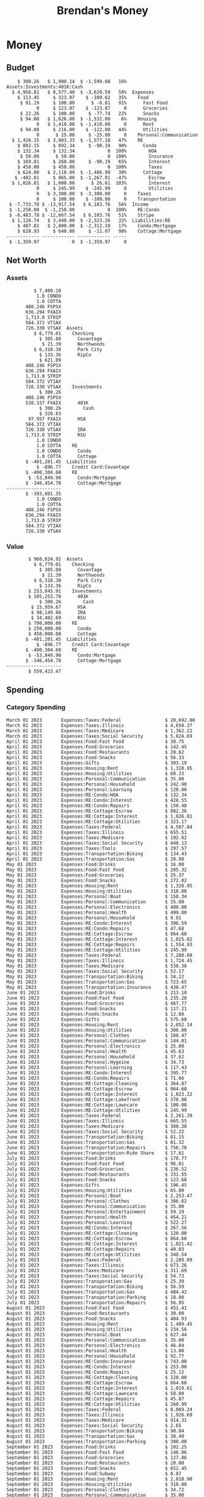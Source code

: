 #+TITLE: Brendan's Money
* Inputs                                                           :noexport:
** Prices
#+begin_src python :results verbatim raw
  import requests
  import os
  from datetime import date
  url = "https://alpha-vantage.p.rapidapi.com/query"
  stocks = [
    "VTSAX",
    "VTIAX",
    "FSPSX",
    "FXAIX"
  ]

  env_key = "RAPID_API_KEY"
  rapid_api_key = os.getenv(env_key)

  return_string = "#+name: prices\n#+begin_src ledger :eval never\n"
  for stock in stocks:
    querystring = {
      "function":"GLOBAL_QUOTE",
      "symbol":stock,
      "datatype":"csv"
    }
    headers = {
      "X-RapidAPI-Key": rapid_api_key,
      "X-RapidAPI-Host": "alpha-vantage.p.rapidapi.com"
    }
    response = requests.request("GET", url, headers=headers, params=querystring)
    csv_text = response.text.split('\r\n')
    headers = csv_text[0].split(',')
    values = csv_text[1].split(',')

    index = -1
    for i, header in enumerate(headers):
      if header == 'price':
	index = i
    if index != -1:
      return_string = return_string + "  P {} 00:00:00 {} ${}".format(date.today().strftime("%m/%d/%Y"), stock, values[index]) + "\n"
  return_string = return_string + "  P {} 00:00:00 {} ${}".format(date.today().strftime("%m/%d/%Y"), "CONDO", "250,000.00") + "\n"
  return_string = return_string + "  P {} 00:00:00 {} ${}".format(date.today().strftime("%m/%d/%Y"), "COTTA", "450,000.00") + "\n"
  return_string = return_string + "#+end_src"
  return return_string
#+end_src

#+RESULTS:
#+name: prices
#+begin_src ledger :eval never
  P 12/10/2023 00:00:00 VTSAX $110.8900
  P 12/10/2023 00:00:00 VTIAX $30.1300
  P 12/10/2023 00:00:00 FSPSX $46.5600
  P 12/10/2023 00:00:00 FXAIX $159.6500
  P 12/10/2023 00:00:00 CONDO $250,000.00
  P 12/10/2023 00:00:00 COTTA $450,000.00
#+end_src

** Transactions
#+name: transactions
#+begin_src ledger :eval never
  2023-03-31 * Stripe
      Income:Stripe:RSU                   $ -93,946.71
      Expenses:Taxes:Federal               $ 20,692.80
      Expenses:Taxes:Social Security        $ 5,824.69
      Expenses:Taxes:Medicare               $ 1,362.22
      Expenses:Taxes:Illinois               $ 4,650.37
      Assets:Investments:RSU                   3,051.0 STRIP @ $ 20.13

  2023-04-01 * Kass Property Management
      Expenses:Housing:Rent                 $ 1,328.95
      Assets:Checking:Northwoods           $ -1,328.95

  2023-04-01 * Huntington
      Liabilities:RE:Condo:Mortgage           $ 229.07
      Expenses:RE:Condo:Interest              $ 428.55
      Assets:Checking:RipCo                  $ -657.62

  2023-04-01 * Chase
      Liabilities:RE:Cottage:Mortgage         $ 614.45
      Expenses:RE:Cottage:Interest          $ 1,026.81
      Expenses:RE:Cottage:Escrow              $ 882.36
      Assets:Checking:Northwoods           $ -2,523.62

  2023-04-01 * 2672 N Halsted HOA
      Expenses:RE:Condo:HOA                   $ 132.34
      Assets:Checking:RipCo                  $ -132.34

  2023-04-01 * Zenlord Pro
      Income:RE:Condo:Rent                 $ -1,250.00
      Assets:Checking:RipCo                 $ 1,250.00

  2023-04-02 * Visible
      Expenses:Personal:Communication          $ 35.00
      Assets:Checking:Northwoods              $ -35.00

  2023-04-02 * Target
      Expenses:Food:Groceries                  $ 67.17
      Liabilities:Credit Card:Covantage       $ -67.17

  2023-04-02 * Mariano's
      Expenses:Food:Groceries                   $ 6.37
      Liabilities:Credit Card:Covantage        $ -6.37

  2023-04-02 * Jewel
      Expenses:Food:Groceries                  $ 11.31
      Liabilities:Credit Card:Covantage       $ -11.31

  2023-04-03 * PayRange
      Expenses:Personal:Household              $ 25.00
      Liabilities:Credit Card:Covantage       $ -25.00

  2023-04-04 * Transfer
      Assets:Savings:RipCo                    $ 460.04
      Assets:Checking:RipCo                  $ -460.04

  2023-04-05 * Dividend
      Assets:Investments:401K                    1.674 FXAIX
      Assets:Investments:HSA                     0.303 FXAIX
      Income:Extra

  2023-04-06 * Divvy Bikes
      Expenses:Transportation:Biking          $ 119.00
      Liabilities:Credit Card:Covantage      $ -119.00

  2023-04-09 * 7/11
      Expenses:Food:Snacks                     $ 30.00
      Liabilities:Credit Card:Covantage       $ -30.00

  2023-04-10 * Noodles & Company
      Expenses:Food:Fast Food                   $ 8.38
      Liabilities:Credit Card:Covantage        $ -8.38

  2023-04-11 * 7/11
      Expenses:Food:Snacks                      $ 4.20
      Liabilities:Credit Card:Covantage        $ -4.20

  2023-04-13 * Transfer
      Assets:Savings:Northwoods             $ 3,790.00
      Assets:Checking:Northwoods           $ -3,790.00

  2023-04-13 * Spectrum
      Expenses:RE:Cottage:Utilities            $ 69.99
      Assets:Checking:Northwoods              $ -69.99

  2023-04-13 * Wisconsin Public Service
      Expenses:RE:Cottage:Utilities           $ 162.00
      Assets:Checking:Northwoods             $ -162.00

  2023-04-13 * Huntington
      Liabilities:RE:Condo:Mortgage        $ 10,000.00
      Assets:Savings:UFB                  $ -10,000.00

  2023-04-13 * Transfer
      Assets:Savings:RipCo                  $ 2,000.93
      Assets:Savings:UFB                   $ -2,000.93

  2023-04-13 * Transfer
      Assets:Savings:RipCo                  $ 1,400.00
      Assets:Checking:RipCo                $ -1,400.00

  2023-04-14 * Stripe
      Income:Stripe:Paycheck               $ -6,333.77
      Income:Stripe:Wireless                  $ -50.00
      Income:Stripe:Wellness                  $ -51.02
      Expenses:Taxes:Federal                $ 1,161.43
      Expenses:Taxes:Social Security          $ 398.65
      Expenses:Taxes:Medicare                  $ 93.24
      Expenses:Taxes:Illinois                 $ 318.27
      Assets:Investments:401K                    5.623 FXAIX @ $ 143.62
      Assets:Investments:401K                     3.11 FSPSX @ $ 45.83
      Income:Stripe:HSA                      $ -100.00
      Assets:Investments:HSA                     2.226 FXAIX @ $ 144.11
      Assets:Savings:Covantage              $ 1,042.30
      Assets:Savings:Northwoods             $ 2,250.00

  2023-04-14 * Transfer
      Assets:Savings:Covantage                $ 586.29
      Assets:Savings:Covantage                $ 540.00
      Assets:Checking:Northwoods           $ -1,086.29
      Assets:Checking:Northwoods            $ 2,000.00
      Assets:Savings:Northwoods               $ -40.00
      Assets:Savings:Northwoods            $ -2,000.00
      Assets:Checking:RipCo                 $ 1,400.00
      Assets:Savings:RipCo                 $ -1,400.00
      Assets:Checking:RipCo                $ -1,000.00
      Assets:Savings:Covantage              $ 1,000.00

  2023-04-14 * SWAQ
      Income:SWAQ:Paycheck                   $ -135.18
      Expenses:Taxes:Medicare                   $ 1.96
      Expenses:Taxes:Social Security            $ 8.38
      Expenses:Taxes:Illinois                   $ 6.69
      Assets:Checking:Covantage               $ 118.15

  2023-04-14 * Cash Back
      Income:Extra                            $ -10.00
      Liabilities:Credit Card:Covantage        $ 10.00

  2023-04-14 * Payoff
      Liabilities:Credit Card:Covantage       $ 118.15
      Assets:Checking:Covantage              $ -118.15

  2023-04-18 * TurboTax
      Expenses:Taxes:Tools                    $ 297.57
      Liabilities:Credit Card:Covantage      $ -297.57

  2023-04-18 * DoorDash
      Expenses:Food:Fast Food                  $ 14.99
      Liabilities:Credit Card:Covantage       $ -14.99

  2023-04-19 * Transfer
      Assets:Checking:Park City             $ 1,540.00
      Assets:Checking:Park City             $ 1,000.00
      Assets:Checking:Park City               $ 628.59
      Assets:Savings:Covantage             $ -3,168.59

  2023-04-19 * Federal Income Taxes
      Expenses:Taxes:Federal                $ 2,208.00
      Assets:Savings:Northwoods            $ -2,208.00

  2023-04-19 * Broken Barrel
      Expenses:Food:Restaurants                 $ 9.04
      Expenses:Food:Restaurants                $ 19.58
      Liabilities:Credit Card:Covantage       $ -28.62

  2023-04-19 * Jewel
      Expenses:Food:Groceries                  $ 34.28
      Liabilities:Credit Card:Covantage       $ -34.28

  2023-04-19 * Taco Bell
      Expenses:Food:Fast Food                   $ 2.45
      Liabilities:Credit Card:Covantage        $ -2.45

  2023-04-19 * Away Luggage
      Expenses:Gifts                          $ 303.19
      Liabilities:Credit Card:Covantage      $ -303.19

  2023-04-19 * Lyft
      Expenses:Transportation:Biking            $ 0.34
      Liabilities:Credit Card:Covantage

  2023-04-21 * Crandon Water & Sewer
      Expenses:RE:Cottage:Utilities            $ 91.18
      Assets:Checking:Northwoods

  2023-04-23 * Dollar Tree
      Expenses:Personal:Household               $ 9.65
      Liabilities:Credit Card:Covantage

  2023-04-23 * Panera Bread
      Expenses:Food:Fast Food                   $ 3.65
      Liabilities:Credit Card:Covantage

  2023-04-23 * Stratechery
      Expenses:Personal:Learning              $ 120.00
      Liabilities:Credit Card:Covantage

  2023-04-23 * PayRange
      Expenses:Personal:Household              $ 25.00
      Liabilities:Credit Card:Covantage       $ -25.00

  2023-04-23 * Divvy Bikes
      Expenses:Transportation:Biking            $ 1.18
      Expenses:Transportation:Biking            $ 3.53
      Liabilities:Credit Card:Covantage

  2023-04-23 * 7/11
      Expenses:Food:Snacks                      $ 3.54
      Assets:Checking:RipCo

  2023-04-23 * Walgreens
      Expenses:Food:Snacks                      $ 1.31
      Assets:Checking:RipCo

  2023-04-23 * Cash
      Expenses:Personal:Household             $ 183.25
      Assets:Checking:RipCo

  2023-04-23 * Aldi
      Expenses:Food:Groceries                  $ 23.32
      Liabilities:Credit Card:Northwoods

  2023-04-23 * Home Depot
      Expenses:RE:Condo:Repairs                $ 96.52
      Liabilities:Credit Card:Northwoods

  2023-04-24 * Home Depot
      Expenses:RE:Condo:Repairs                $ 16.79
      Liabilities:Credit Card:Covantage

  2023-04-24 * Divvy Bikes
      Expenses:Transportation:Biking            $ 2.06
      Liabilities:Credit Card:Covantage

  2023-04-24 * McDonalds
      Expenses:Food:Fast Food                   $ 5.63
      Liabilities:Credit Card:Covantage

  2023-04-24 * 7/11
      Expenses:Food:Snacks                      $ 6.25
      Liabilities:Credit Card:Covantage

  2023-04-24 * Panera Bread
      Expenses:Food:Fast Food                   $ 3.65
      Liabilities:Credit Card:Covantage

  2023-04-24 * Dollar Tree
      Expenses:Food:Snacks                     $ 11.03
      Liabilities:Credit Card:Covantage

  2023-04-25 * Divvy Bikes
      Expenses:Transportation:Biking            $ 4.86
      Liabilities:Credit Card:Covantage

  2023-04-25 * Home Depot
      Expenses:RE:Condo:Repairs                $ 11.85
      Expenses:RE:Condo:Repairs                $ 25.32
      Liabilities:Credit Card:Covantage

  2023-04-25 * Citgo
      Expenses:Transportation:Gas              $ 20.98
      Liabilities:Credit Card:Covantage

  2023-04-26 * Xfinity
      Expenses:Housing:Utilities               $ 60.33
      Assets:Checking:Northwoods

  2023-04-28 * Interest
      Assets:Savings:Northwoods                 $ 0.81
      Income:Extra

  2023-04-28 * Stripe
      Income:Stripe:Paycheck               $ -6,333.77
      Expenses:Taxes:Federal                $ 1,138.41
      Expenses:Taxes:Social Security           $ 19.77
      Expenses:Taxes:Medicare                  $ 91.84
      Expenses:Taxes:Illinois                 $ 313.52
      Assets:Investments:401K                    5.578 FXAIX @ $ 144.776
      Assets:Investments:401K                    3.101 FSPSX @ $ 45.956
      Assets:Checking:Northwoods            $ 1,500.00
      Assets:Savings:Park City                $ 900.00
      Assets:Checking:RipCo                 $ 1,420.16

  2023-04-28 * SWAQ
      Income:SWAQ:Paycheck                   $ -343.98
      Expenses:Taxes:Medicare                   $ 4.98
      Expenses:Taxes:Social Security           $ 21.33
      Expenses:Taxes:Illinois                  $ 17.03
      Assets:Checking:Covantage               $ 300.64

  2023-04-28 * Transfer
      Assets:Savings:Park City                $ 368.59
      Assets:Checking:Park City

  2023-04-28 * Transfer
      Liabilities:Credit Card:Covantage       $ 300.64
      Assets:Checking:Covantage

  2023-04-28 * Divvy Bikes
      Expenses:Transportation:Biking            $ 0.56
      Expenses:Transportation:Biking            $ 1.11
      Liabilities:Credit Card:Covantage

  2023-04-30 * Divvy Bikes
      Expenses:Transportation:Biking            $ 1.79
      Liabilities:Credit Card:Covantage

  2023-04-30 * UFB Direct
      Assets:Savings:UFB                       $ 15.38
      Income:Extra

  2023-05-01 * Rent
      Assets:Savings:RipCo                    $ 900.00
      Income:RE:Condo:Rent

  2023-05-01 * Transfer
      Assets:Checking:Covantage             $ 1,232.06
      Assets:Checking:RipCo

  2023-05-01 * Huntington
      Liabilities:RE:Condo:Mortgage           $ 261.03
      Expenses:RE:Condo:Interest              $ 396.59
      Assets:Checking:RipCo                  $ -657.62

  2023-05-01 * Transfer
      Assets:Checking:Capital One             $ 100.00
      Assets:Checking:RipCo

  2023-05-01 * Transfer
      Assets:Checking:Northwoods            $ 1,400.00
      Assets:Savings:Northwoods

  2023-05-01 * Visible
      Expenses:Personal:Communication          $ 35.00
      Assets:Checking:Northwoods

  2023-05-01 * Transfer
      Liabilities:Credit Card:Northwoods      $ 119.84
      Assets:Checking:Northwoods

  2023-05-01 * Chase
      Liabilities:RE:Cottage:Mortgage         $ 616.24
      Expenses:RE:Cottage:Interest          $ 1,025.02
      Expenses:RE:Cottage:Escrow              $ 864.60
      Assets:Checking:Northwoods           $ -2,505.86

  2023-05-01 * Doordash
      Expenses:Food:Fast Food                   $ 7.70
      Expenses:Food:Fast Food                  $ 40.16
      Expenses:Food:Fast Food                  $ 11.61
      Assets:Checking:Northwoods

  2023-05-02 * Divvy Bikes
      Expenses:Transportation:Biking            $ 8.20
      Liabilities:Credit Card:Covantage

  2023-05-03 * Yardi Penny Test
      Assets:Checking:Park City                 $ 0.08
      Assets:Savings:RipCo                      $ 0.41
      Income:Extra

  2023-05-03 * Comed
      Expenses:Housing:Utilities               $ 60.00
      Assets:Checking:Northwoods

  2023-05-03 * Kass Property Management
      Expenses:Housing:Rent                 $ 1,328.95
      Assets:Checking:Northwoods

  2023-05-03 * Divvy Bikes
      Expenses:Transportation:Biking            $ 3.15
      Liabilities:Credit Card:Covantage

  2023-05-04 * Molly's Cupcake
      Expenses:Food:Snacks                      $ 8.90
      Liabilities:Credit Card:Covantage

  2023-05-05 * State of Illinois
      Assets:Savings:Northwoods                $ 66.00
      Expenses:Taxes:Illinois

  2023-05-05 * Divvy Bikes
      Expenses:Transportation:Biking            $ 1.30
      Liabilities:Credit Card:Covantage

  2023-05-07 * Chick-Fil-A
      Expenses:Food:Fast Food                   $ 8.84
      Liabilities:Credit Card:Covantage

  2023-05-07 * 7/11
      Expenses:Food:Snacks                      $ 1.51
      Liabilities:Credit Card:Covantage

  2023-05-07 * 7/11
      Expenses:Food:Snacks                      $ 3.30
      Liabilities:Credit Card:Covantage

  2023-05-07 * Divvy Bikes
      Expenses:Transportation:Biking            $ 1.11
      Liabilities:Credit Card:Covantage

  2023-05-07 * Divvy Bikes
      Expenses:Transportation:Biking            $ 0.88
      Liabilities:Credit Card:Covantage

  2023-05-07 * Home Depot
      Expenses:RE:Condo:Repairs                 $ 9.13
      Expenses:RE:Condo:Repairs                $ 38.55
      Liabilities:Credit Card:Northwoods

  2023-05-08 * Lotters
      Expenses:Food:Snacks                     $ 21.71
      Liabilities:Credit Card:Covantage

  2023-05-08 * Kwik Trip
      Expenses:Transportation:Gas              $ 35.41
      Liabilities:Credit Card:Covantage

  2023-05-08 * Conway True Value
      Expenses:RE:Cottage:Repairs              $ 37.93
      Liabilities:Credit Card:Covantage

  2023-05-08 * Kwik Trip
      Expenses:Food:Snacks                     $ 11.66
      Liabilities:Credit Card:Covantage

  2023-05-08 * Amazon
      Expenses:Personal:Household              $ 47.38
      Liabilities:Credit Card:Northwoods

  2023-05-09 * Wisconsin Public Service
      Expenses:RE:Cottage:Utilities           $ 176.00
      Assets:Checking:Northwoods

  2023-05-11 * Shell
      Expenses:Food:Fast Food                  $ 10.94
      Liabilities:Credit Card:Covantage

  2023-05-11 * Krist Oil
      Expenses:Transportation:Gas              $ 31.37
      Liabilities:Credit Card:Covantage

  2023-05-11 * Krist Oil
      Expenses:Food:Snacks                      $ 5.15
      Liabilities:Credit Card:Covantage

  2023-05-11 * Transfer
      Liabilities:Credit Card:Covantage       $ 990.33
      Assets:Checking:Covantage

  2023-05-11 * 7/11
      Expenses:Food:Snacks                      $ 5.96
      Liabilities:Credit Card:RipCo

  2023-05-11 * Chick-Fil-A
      Expenses:Food:Fast Food                   $ 8.84
      Liabilities:Credit Card:RipCo

  2023-05-11 * Shell
      Expenses:Transportation:Gas              $ 34.43
      Liabilities:Credit Card:RipCo

  2023-05-12 * SWAQ
      Income:SWAQ:Paycheck                   $ -568.44
      Expenses:Taxes:Medicare                   $ 8.25
      Expenses:Taxes:Social Security           $ 35.24
      Expenses:Taxes:Illinois                  $ 28.14
      Expenses:Taxes:Federal                    $ 3.57
      Assets:Checking:Covantage               $ 493.24

  2023-05-12 * Transfer
      Assets:Checking:Covantage                 $ 7.17
      Assets:Checking:Capital One              $ -7.17

  2023-05-12 * 7/11
      Expenses:Food:Snacks                     $ 92.83
      Assets:Checking:Capital One

  2023-05-12 * Stripe
      Income:Stripe:Paycheck               $ -6,333.77
      Income:Stripe:Wireless                  $ -50.00
      Income:Stripe:Wellness                 $ -156.01
      Expenses:Taxes:Federal                $ 1,161.43
      Expenses:Taxes:Medicare                  $ 93.23
      Expenses:Taxes:Illinois                 $ 318.27
      Assets:Investments:401K                    5.635 FXAIX @ $ 143.309
      Assets:Investments:401K                    3.118 FSPSX @ $ 45.71
      Income:Stripe:HSA                      $ -100.00
      Assets:Investments:HSA                     2.232 FXAIX @ $ 143.741
      Assets:Checking:Park City               $ 900.00
      Assets:Checking:Northwoods            $ 1,500.00
      Assets:Checking:RipCo                 $ 1,395.95

  2023-05-12 * Amazon
      Liabilities:Credit Card:Northwoods       $ 37.47
      Expenses:Personal:Household

  2023-05-13 * iPhone
      Expenses:Personal:Electronics           $ 400.00
      Assets:Checking:Covantage

  2023-05-13 * 7/11
      Expenses:Food:Snacks                      $ 2.01
      Assets:Checking:Covantage

  2023-05-13 * Armitage Mayfest
      Expenses:Food:Fast Food                  $ 14.69
      Assets:Checking:Covantage

  2023-05-13 * 7/11
      Expenses:Food:Snacks                      $ 5.96
      Assets:Checking:Covantage

  2023-05-13 * Target
      Expenses:Food:Snacks                      $ 4.83
      Assets:Checking:Covantage

  2023-05-13 * Krispy Krunchy
      Expenses:Food:Fast Food                   $ 9.79
      Assets:Checking:Covantage

  2023-05-14 * 7/11
      Expenses:Food:Snacks                      $ 5.96
      Liabilities:Credit Card:Northwoods

  2023-05-15 * 7/11
      Expenses:Food:Snacks                      $ 5.64
      Liabilities:Credit Card:Covantage

  2023-05-15 * Road Ranger
      Expenses:Transportation:Gas              $ 12.01
      Liabilities:Credit Card:Covantage

  2023-05-15 * Subway
      Expenses:Food:Fast Food                   $ 1.10
      Liabilities:Credit Card:Covantage

  2023-05-15 * Phillips 66
      Expenses:Food:Snacks                      $ 2.43
      Expenses:Transportation:Gas              $ 39.17
      Liabilities:Credit Card:Covantage

  2023-05-15 * DQ
      Expenses:Food:Fast Food                   $ 4.43
      Liabilities:Credit Card:Covantage

  2023-05-15 * Divvy Bikes
      Expenses:Transportation:Biking            $ 2.78
      Liabilities:Credit Card:Covantage

  2023-05-15 * Cash Back
      Liabilities:Credit Card:Covantage        $ 10.00
      Income:Extra

  2023-05-15 * Peoples Gas
      Expenses:Housing:Utilities              $ 188.00
      Assets:Checking:Northwoods

  2023-05-15 * Spectrum
      Expenses:RE:Cottage:Utilities            $ 69.99
      Assets:Checking:Northwoods

  2023-05-15 * Stripe
      Income:Stripe:RSU                   $ -22,565.73
      Expenses:Taxes:Federal                $ 4,977.27
      Expenses:Taxes:Medicare                 $ 327.20
      Expenses:Taxes:Illinois               $ 1,117.00
      Assets:Investments:RSU                     802.0 STRIP @ $ 20.13

  2023-05-17 * 7/11
      Expenses:Food:Snacks                      $ 6.08
      Liabilities:Credit Card:Northwoods

  2023-05-17 * Buona Beef
      Expenses:Food:Fast Food                   $ 5.49
      Liabilities:Credit Card:Northwoods

  2023-05-17 * Auntie Anne's
      Expenses:Food:Fast Food                   $ 8.71
      Liabilities:Credit Card:Northwoods

  2023-05-17 * Panera Bread
      Expenses:Food:Fast Food                   $ 3.65
      Liabilities:Credit Card:Northwoods

  2023-05-17 * Walgreens
      Expenses:Food:Snacks                      $ 3.56
      Liabilities:Credit Card:Northwoods

  2023-05-18 * 7/11
      Expenses:Food:Snacks                      $ 5.38
      Liabilities:Credit Card:Covantage

  2023-05-18 * 7/11
      Expenses:Food:Snacks                      $ 5.17
      Liabilities:Credit Card:Covantage

  2023-05-18 * Divvy Bikes
      Expenses:Transportation:Biking           $ 12.09
      Liabilities:Credit Card:Covantage

  2023-05-18 * Transfer
      Assets:Savings:UFB                    $ 4,000.00
      Assets:Savings:RipCo

  2023-05-18 * Transfer
      Assets:Savings:UFB                    $ 4,000.00
      Assets:Savings:Northwoods

  2023-05-18 * Adams Mobile Marine
      Expenses:Personal:Boat                  $ 150.34
      Liabilities:Credit Card:Northwoods

  2023-05-18 * Kwik Trip
      Expenses:Food:Snacks                      $ 7.71
      Liabilities:Credit Card:Northwoods

  2023-05-18 * Culver's
      Expenses:Food:Fast Food                  $ 10.96
      Liabilities:Credit Card:Northwoods

  2023-05-18 * BP
      Expenses:Food:Snacks                      $ 5.94
      Liabilities:Credit Card:Northwoods

  2023-05-18 * Popeye's
      Expenses:Food:Fast Food                   $ 6.12
      Liabilities:Credit Card:Northwoods

  2023-05-18 * Panera Bread
      Expenses:Food:Fast Food                   $ 3.65
      Liabilities:Credit Card:Northwoods

  2023-05-18 * 7/11
      Expenses:Food:Snacks                     $ 32.01
      Liabilities:Credit Card:Northwoods

  2023-05-19 * Mom
      Assets:Checking:Covantage               $ 105.09
      Expenses:Transportation:Gas

  2023-05-19 * Gas
      Expenses:Transportation:Gas              $ 26.71
      Liabilities:Credit Card:RipCo

  2023-05-19 * Dollar General
      Expenses:Food:Snacks                     $ 10.39
      Liabilities:Credit Card:Northwoods

  2023-05-20 * XSport
      Expenses:Personal:Health                $ 499.00
      Liabilities:Credit Card:Northwoods

  2023-05-21 * Krist Oil
      Expenses:Transportation:Gas              $ 92.85
      Liabilities:Credit Card:Covantage

  2023-05-21 * Geico
      Expenses:Transportation:Insurance       $ 438.47
      Liabilities:Credit Card:Covantage

  2023-05-22 * Dollar General
      Expenses:Food:Snacks                      $ 6.00
      Liabilities:Credit Card:Covantage

  2023-05-22 * Culver's
      Expenses:Food:Fast Food                  $ 11.49
      Liabilities:Credit Card:Covantage

  2023-05-22 * Corcoran's
      Expenses:Food:Drinks                     $ 16.00
      Liabilities:Credit Card:Covantage

  2023-05-23 * Walgreens
      Expenses:Transportation:Gas             $ 107.13
      Liabilities:Credit Card:Covantage

  2023-05-23 * Milito's
      Expenses:Transportation:Gas              $ 44.84
      Liabilities:Credit Card:Covantage

  2023-05-23 * Shell
      Expenses:Transportation:Gas              $ 33.79
      Liabilities:Credit Card:Covantage

  2023-05-23 * Shell
      Expenses:Food:Snacks                      $ 8.01
      Liabilities:Credit Card:Covantage

  2023-05-23 * Jewel Osco
      Expenses:Food:Groceries                  $ 25.37
      Liabilities:Credit Card:Covantage

  2023-05-23 * Taco Bell
      Expenses:Food:Fast Food                  $ 12.15
      Liabilities:Credit Card:Covantage

  2023-05-23 * Transfer
      Assets:Savings:Northwoods               $ 963.37
      Assets:Checking:Northwoods

  2023-05-24 * 7/11
      Expenses:Food:Snacks                      $ 3.92
      Liabilities:Credit Card:Covantage

  2023-05-24 * Divvy Bikes
      Expenses:Transportation:Biking            $ 0.88
      Liabilities:Credit Card:Covantage

  2023-05-24 * Transfer
      Assets:Savings:Park City              $ 2,800.08
      Assets:Checking:Park City

  2023-05-24 * Transfer
      Assets:Savings:RipCo                  $ 2,230.00
      Assets:Checking:RipCo

  2023-05-24 * Transfer
      Assets:Savings:UFB                    $ 2,515.43
      Assets:Savings:RipCo

  2023-05-24 * Transfer
      Liabilities:Credit Card:RipCo            $ 75.94
      Assets:Savings:RipCo

  2023-05-25 * Dividend
      Assets:Checking:Covantage                 $ 0.10
      Income:Extra

  2023-05-25 * Xfinity
      Expenses:Housing:Utilities               $ 70.00
      Assets:Checking:Northwoods

  2023-05-25 * Transfer
      Assets:Savings:UFB                    $ 1,422.18
      Assets:Savings:Northwoods

  2023-05-25 * Panera Bread
      Expenses:Food:Fast Food                  $ 25.00
      Liabilities:Credit Card:Northwoods

  2023-05-25 * Divvy Bikes
      Expenses:Transportation:Biking            $ 3.83
      Liabilities:Credit Card:Covantage

  2023-05-26 * SWAQ
      Income:SWAQ:Paycheck                   $ -273.06
      Expenses:Taxes:Medicare                   $ 3.96
      Expenses:Taxes:Social Security           $ 16.93
      Expenses:Taxes:Illinois                  $ 13.52
      Assets:Checking:Covantage               $ 238.65

  2023-05-26 * Stripe
      Income:Stripe:Paycheck               $ -6,333.78
      Expenses:Taxes:Federal                $ 1,138.41
      Expenses:Taxes:Medicare                 $ 105.74
      Expenses:Taxes:Illinois                 $ 313.52
      Assets:Investments:401K                    3.163 FSPSX @ $ 45.055
      Assets:Investments:401K                    5.521 FXAIX @ $ 146.27
      Assets:Checking:Park City               $ 900.00
      Assets:Checking:Northwoods            $ 1,500.00
      Assets:Checking:RipCo                 $ 1,426.04

  2023-05-26 * Transfer
      Assets:Checking:Northwoods               $ 10.05
      Assets:Checking:Covantage

  2023-05-26 * Transfer
      Assets:Savings:UFB                    $ 1,600.00
      Assets:Savings:Park City

  2023-05-26 * Shareworks
      Assets:Savings:UFB                   $ 62,584.17
      Assets:Investments:RSU                  -3,109.0 STRIP @ $ 20.13

  2023-05-26 * Transfer
      Liabilities:Credit Card:Covantage       $ 638.65
      Assets:Checking:Covantage

  2023-05-26 * Transfer
      Assets:Checking:Covantage                $ 35.00
      Assets:Checking:Covantage               $ 221.28
      Assets:Checking:Park City

  2023-05-26 * Transfer
      Assets:Checking:Northwoods               $ 35.00
      Assets:Checking:Covantage

  2023-05-26 * Income
      Liabilities:Credit Card:Covantage        $ 25.00
      Income:Extra

  2023-05-26 * Transfer
      Liabilities:Credit Card:Covantage       $ 221.28
      Assets:Checking:Covantage

  2023-05-26 * Transfer
      Liabilities:Credit Card:Northwoods      $ 842.16
      Assets:Checking:Park City

  2023-05-26 * Transfer
      Assets:Checking:Park City               $ 842.16
      Assets:Checking:Park City               $ 221.28
      Assets:Checking:Park City                $ 34.20
      Assets:Savings:Park City

  2023-05-26 * Adam Marvin
      Expenses:RE:Cottage:Repairs           $ 1,517.00
      Assets:Checking:RipCo

  2023-05-30 * Rent
      Assets:Checking:RipCo                   $ 117.66
      Income:RE:Condo:Rent

  2023-05-30 * Shell
      Expenses:Transportation:Gas             $ 371.03
      Assets:Savings:Park City

  2023-05-30 * Transfer
      Assets:Investments:IRA                $ 6,500.00
      Assets:Savings:UFB

  2023-06-01 * Huntington
      Liabilities:RE:Condo:Mortgage           $ 261.85
      Expenses:RE:Condo:Interest              $ 395.77
      Assets:Checking:RipCo                  $ -657.62

  2023-06-01 * Transfer
      Assets:Checking:Covantage                $ 27.00
      Assets:Checking:RipCo

  2023-06-01 * Rent
      Assets:Checking:RipCo                 $ 1,117.66
      Income:RE:Condo:Rent

  2023-06-01 * Interest
      Assets:Savings:UFB                       $ 86.54
      Income:Extra

  2023-06-01 * Kass Property Management
      Expenses:Housing:Rent                 $ 1,409.45
      Assets:Checking:Park City

  2023-06-01 * Chase
      Liabilities:RE:Cottage:Mortgage         $ 618.04
      Expenses:RE:Cottage:Interest          $ 1,023.22
      Expenses:RE:Cottage:Escrow              $ 864.60
      Assets:Checking:Northwoods

  2023-06-01 * Visible
      Expenses:Personal:Communication          $ 35.00
      Assets:Checking:Northwoods

  2023-06-01 * Interest
      Assets:Checking:Covantage                 $ 0.04
      Income:Extra

  2023-06-01 * Interest
      Liabilities:Credit Card:RipCo             $ 0.76
      Income:Extra

  2023-06-04 * Panera Bread
      Expenses:Food:Fast Food                   $ 3.71
      Liabilities:Credit Card:Covantage

  2023-06-04 * Divvy Bikes
      Expenses:Transportation:Biking            $ 4.42
      Liabilities:Credit Card:Covantage

  2023-06-04 * Panera Bread
      Expenses:Food:Fast Food                   $ 3.71
      Liabilities:Credit Card:Covantage

  2023-06-04 * Jeni's
      Expenses:Food:Fast Food                   $ 7.76
      Liabilities:Credit Card:Covantage

  2023-06-05 * Transfer
      Assets:Savings:RipCo                    $ 460.45
      Assets:Checking:RipCo

  2023-06-05 * Mariano's
      Expenses:Food:Groceries                  $ 73.70
      Assets:Savings:UFB

  2023-06-05 * Comed
      Expenses:Housing:Utilities               $ 71.00
      Assets:Checking:Park City

  2023-06-05 * Ricky
      Expenses:RE:Cottage:Lawncare             $ 50.00
      Assets:Savings:Northwoods

  2023-06-05 * Wisconsin Public Service
      Expenses:RE:Cottage:Utilities           $ 176.00
      Assets:Checking:Northwoods

  2023-06-05 * Interest
      Assets:Checking:Northwoods                $ 0.45
      Income:Extra

  2023-06-05 * Target
      Expenses:Food:Groceries                  $ 38.90
      Liabilities:Credit Card:Covantage

  2023-06-06 * Divvy Bikes
      Expenses:Transportation:Biking           $ 12.34
      Liabilities:Credit Card:Covantage

  2023-06-06 * Barnes & Noble
      Expenses:Personal:Learning               $ 11.02
      Liabilities:Credit Card:Covantage

  2023-06-06 * USPS
      Expenses:Personal:Health                  $ 0.63
      Liabilities:Credit Card:Covantage

  2023-06-06 * Divvy Bikes
      Expenses:Transportation:Biking            $ 1.67
      Liabilities:Credit Card:Covantage

  2023-06-07 * Transfer
      Assets:Savings:RipCo                 $ 26,385.25
      Assets:Savings:UFB

  2023-06-07 * Vanguard
      Assets:Investments:IRA                    50.069 VTIAX @ $ 29.9589
      Assets:Investments:IRA                    48.286 VTSAX @ $ 103.5494
      Assets:Investments:IRA               $ -6,500.00

  2023-06-07 * Divvy Bikes
      Expenses:Transportation:Biking            $ 4.26
      Liabilities:Credit Card:Covantage

  2023-06-07 * 7/11
      Expenses:Food:Snacks                      $ 5.38
      Liabilities:Credit Card:Covantage

  2023-06-07 * Divvy Bikes
      Expenses:Transportation:Biking            $ 3.05
      Liabilities:Credit Card:Covantage

  2023-06-08 * 7/11
      Expenses:Food:Snacks                      $ 4.42
      Liabilities:Credit Card:Covantage

  2023-06-08 * Divvy Bikes
      Expenses:Transportation:Biking            $ 3.26
      Liabilities:Credit Card:Covantage

  2023-06-08 * Transfer
      Liabilities:RE:Condo:Mortgage        $ 15,000.00
      Assets:Savings:RipCo

  2023-06-08 * Transfer
      Assets:Checking:RipCo                $ 11,845.70
      Assets:Savings:RipCo

  2023-06-08 * Transfer
      Assets:Checking:RipCo                 $ 3,229.75
      Assets:Savings:UFB

  2023-06-08 * Transfer
      Liabilities:RE:Condo:Mortgage        $ 11,503.32
      Assets:Checking:RipCo

  2023-06-08 * Panera Bread
      Expenses:Food:Fast Food                  $ 21.80
      Assets:Savings:UFB

  2023-06-09 * Transfer
      Liabilities:RE:Condo:Mortgage         $ 3,572.13
      Assets:Checking:RipCo

  2023-06-09 * Stripe
      Income:Stripe:Paycheck               $ -6,333.77
      Income:Stripe:Wireless                  $ -50.00
      Income:Stripe:Wellness                 $ -164.78
      Expenses:Taxes:Federal                $ 1,122.98
      Expenses:Taxes:Medicare                 $ 147.33
      Expenses:Taxes:Illinois                 $ 310.34
      Assets:Investments:401K                    3.131 FSPSX @ $ 45.518
      Assets:Investments:401K                    5.397 FXAIX @ $ 149.63
      Income:Stripe:HSA                      $ -100.00
      Assets:Investments:HSA                     2.125 FXAIX @ $ 150.98
      Assets:Savings:UFB                    $ 1,547.00
      Assets:Checking:Northwoods            $ 1,400.00
      Assets:Checking:Park City               $ 850.00

  2023-06-09 * SWAQ
      Assets:Checking:Covantage               $ 354.45
      Expenses:Taxes:Illinois                  $ 20.07
      Expenses:Taxes:Medicare                   $ 5.88
      Expenses:Taxes:Social Security           $ 25.14
      Income:SWAQ:Paycheck                   $ -405.54

  2023-06-09 * Transfer
      Assets:Checking:Northwoods              $ -50.00
      Assets:Savings:Northwoods                $ 50.00

  2023-06-09 * Transfer
      Liabilities:Credit Card:Covantage       $ 104.53
      Assets:Checking:Covantage

  2023-06-09 * Brooke Janicki
      Expenses:RE:Cottage:Cleaning            $ 140.00
      Assets:Checking:Covantage

  2023-06-09 * Divvy Bikes
      Expenses:Transportation:Biking            $ 4.39
      Liabilities:Credit Card:Covantage

  2023-06-10 * TimeCave
      Expenses:Personal:Electronics            $ 25.00
      Liabilities:Credit Card:RipCo

  2023-06-11 * Transfer
      Assets:Checking:RipCo                 $ 5,560.20
      Assets:Savings:UFB

  2023-06-11 * Over/Under
      Expenses:Food:Drinks                    $ 150.00
      Assets:Checking:Park City

  2023-06-11 * Transfer
      Liabilities:RE:Condo:Mortgage          $ 5560.20
      Assets:Checking:RipCo

  2023-06-11 * Transfer
      Assets:Checking:Northwoods               $ 50.00
      Assets:Checking:Covantage

  2023-06-11 * Divvy Bikes
      Expenses:Transportation:Biking            $ 1.18
      Liabilities:Credit Card:Covantage

  2023-06-11 * Divvy Bikes
      Expenses:Transportation:Biking            $ 3.24
      Liabilities:Credit Card:Covantage

  2023-06-11 * Target
      Expenses:Food:Groceries                  $ 31.58
      Liabilities:Credit Card:RipCo

  2023-06-11 * Home Depot
      Expenses:RE:Condo:Repairs                $ 11.64
      Liabilities:Credit Card:RipCo

  2023-06-11 * Home Depot
      Expenses:RE:Condo:Repairs                $ 42.08
      Liabilities:Credit Card:RipCo

  2023-06-11 * Chick Fil A
      Expenses:Food:Fast Food                   $ 8.84
      Liabilities:Credit Card:RipCo

  2023-06-12 * Mariano's
      Expenses:Food:Groceries                 $ 168.75
      Assets:Checking:Park City

  2023-06-12 * Mariano's
      Expenses:Food:Groceries                  $ 19.26
      Liabilities:Credit Card:Covantage

  2023-06-12 * Dollar Tree
      Expenses:Food:Snacks                      $ 5.51
      Liabilities:Credit Card:Covantage

  2023-06-12 * McDonalds
      Expenses:Food:Fast Food                   $ 6.63
      Liabilities:Credit Card:Covantage

  2023-06-12 * McDonalds
      Expenses:Food:Fast Food                   $ 3.87
      Liabilities:Credit Card:Covantage

  2023-06-12 * Dunkin Donuts
      Expenses:Food:Fast Food                   $ 1.65
      Liabilities:Credit Card:Covantage

  2023-06-12 * Lyft
      Expenses:Transportation:Ride Share       $ 17.61
      Liabilities:Credit Card:Covantage

  2023-06-12 * Culver's
      Expenses:Food:Fast Food                  $ 13.00
      Liabilities:Credit Card:Covantage

  2023-06-12 * Divvy Bikes
      Expenses:Transportation:Biking            $ 1.67
      Liabilities:Credit Card:Covantage

  2023-06-13 * Spectrum
      Expenses:RE:Cottage:Utilities            $ 69.99
      Assets:Checking:Northwoods

  2023-06-13 * Home Depot
      Expenses:RE:Condo:Repairs                $ 11.91
      Liabilities:Credit Card:Covantage

  2023-06-13 * Home Depot
      Expenses:RE:Condo:Repairs                 $ 6.03
      Liabilities:Credit Card:RipCo

  2023-06-13 * Home Depot
      Expenses:Gifts                          $ 335.68
      Liabilities:Credit Card:Covantage

  2023-06-13 * Divvy Bikes
      Expenses:Transportation:Biking            $ 3.15
      Liabilities:Credit Card:Covantage

  2023-06-13 * 7/11
      Expenses:Foods:Snacks                     $ 2.72
      Liabilities:Credit Card:Covantage

  2023-06-13 * 7/11
      Expenses:Foods:Snacks                    $ 10.16
      Liabilities:Credit Card:Covantage

  2023-06-13 * Transfer
      Liabilities:Credit Card:Covantage        $ 86.96
      Assets:Checking:Covantage

  2023-06-13 * Sure-Dry
      Liabilities:Credit Card:Covantage     $ 2,263.93
      Income:Extra

  2023-06-13 * Transfer
      Assets:Checking:RipCo                 $ 1,909.26
      Liabilities:Credit Card:Covantage

  2023-06-13 * Transfer
      Liabilities:Credit Card:RipCo           $ 124.41
      Assets:Checking:RipCo

  2023-06-13 * Transfer
      Liabilities:RE:Condo:Mortgage         $ 1,749.60
      Assets:Checking:RipCo

  2023-06-13 * Transfer
      Assets:Checking:Covantage                $ 35.00
      Assets:Checking:RipCo

  2023-06-14 * VRBO
      Assets:Savings:Northwoods             $ 1,196.26
      Income:RE:Cottage:Rent

  2023-06-14 * Transfer
      Assets:Savings:UFB                    $ 1,196.26
      Assets:Savings:Northwoods

  2023-06-15 * Transfer
      Liabilities:RE:Condo:Mortgage         $ 1,000.00
      Assets:Savings:UFB

  2023-06-15 * Transfer
      Assets:Checking:Covantage               $ 196.26
      Assets:Savings:UFB

  2023-06-16 * Transfer
      Assets:Checking:Covantage                 $ 0.25
      Assets:Checking:RipCo

  2023-06-16 * Taco Bell
      Expenses:Food:Fast Food                  $ 25.00
      Assets:Checking:Covantage

  2023-06-16 * Divvy Bikes
      Expenses:Transportation:Biking            $ 1.18
      Assets:Checking:Covantage

  2023-06-16 * Interest
      Assets:Savings:UFB                        $ 0.09
      Income:Extra

  2023-06-17 * Buffalo Wild Wings
      Expenses:Food:Fast Food                  $ 25.00
      Assets:Checking:Covantage

  2023-06-17 * 7/11
      Expenses:Food:Snacks                      $ 8.24
      Assets:Checking:Covantage

  2023-06-17 * Barnes & Noble
      Expenses:Personal:Learning               $ 34.32
      Assets:Checking:Covantage

  2023-06-18 * Kwik Trip
      Expenses:Transportation:Gas              $ 35.02
      Assets:Checking:Covantage

  2023-06-18 * Kwik Trip
      Expenses:Food:Drinks                     $ 33.22
      Assets:Checking:Covantage

  2023-06-18 * Jewel
      Expenses:Food:Groceries                  $ 28.69
      Assets:Checking:Covantage

  2023-06-18 * Wrigley Field
      Expenses:Food:Drinks                     $ 29.88
      Assets:Checking:Covantage

  2023-06-18 * Chick-Fil-A
      Expenses:Food:Fast Food                   $ 8.21
      Assets:Checking:Covantage

  2023-06-18 * Goodman Theatre
      Expenses:Gifts                          $ 240.00
      Liabilities:Credit Card:Covantage

  2023-06-18 * Target
      Expenses:Food:Groceries                  $ 18.89
      Liabilities:Credit Card:Covantage

  2023-06-18 * Home Depot
      Expenses:Personal:Household              $ 12.62
      Liabilities:Credit Card:Covantage

  2023-06-18 * Subway
      Expenses:Food:Fast Food                   $ 1.75
      Liabilities:Credit Card:Covantage

  2023-06-18 * McDonalds
      Expenses:Food:Fast Food                   $ 6.18
      Liabilities:Credit Card:Covantage

  2023-06-18 * Noodles & Company
      Expenses:Food:Fast Food                   $ 3.63
      Liabilities:Credit Card:Covantage

  2023-06-18 * 7/11
      Expenses:Food:Snacks                      $ 6.25
      Liabilities:Credit Card:Covantage

  2023-06-18 * Taco Bell
      Expenses:Food:Fast Food                  $ 17.53
      Liabilities:Credit Card:Covantage

  2023-06-18 * GoDaddy
      Expenses:Personal:Communication         $ 109.01
      Liabilities:Credit Card:Covantage

  2023-06-19 * Divvy Bikes
      Expenses:Transportation:Biking            $ 3.52
      Liabilities:Credit Card:Covantage

  2023-06-19 * Divvy Bikes
      Expenses:Transportation:Biking            $ 6.20
      Liabilities:Credit Card:Covantage

  2023-06-19 * Divvy Bikes
      Expenses:Transportation:Biking            $ 8.52
      Liabilities:Credit Card:Covantage

  2023-06-20 * Transfer
      Liabilities:Credit Card:Covantage         $ 2.75
      Assets:Checking:Covantage

  2023-06-21 * McDonald's
      Expenses:Food:Fast Food                   $ 6.24
      Liabilities:Credit Card:Northwoods

  2023-06-21 * 7/11
      Expenses:Food:Snacks                     $ 10.29
      Liabilities:Credit Card:Northwoods

  2023-06-22 * Walgreens
      Expenses:Food:Snacks                      $ 3.95
      Liabilities:Credit Card:Northwoods

  2023-06-22 * 7/11
      Expenses:Food:Snacks                      $ 5.04
      Liabilities:Credit Card:Northwoods

  2023-06-22 * 7/11
      Expenses:Food:Snacks                      $ 9.25
      Liabilities:Credit Card:Northwoods

  2023-06-22 * Noodles & Company
      Expenses:Food:Fast Food                   $ 3.63
      Liabilities:Credit Card:Northwoods

  2023-06-22 * Noodles & Company
      Expenses:Food:Fast Food                   $ 3.63
      Liabilities:Credit Card:Northwoods

  2023-06-22 * 7/11
      Expenses:Food:Snacks                      $ 5.35
      Liabilities:Credit Card:Northwoods

  2023-06-22 * 7/11
      Expenses:Food:Snacks                     $ 12.65
      Liabilities:Credit Card:Northwoods

  2023-06-22 * Panera Bread
      Expenses:Food:Fast Food                   $ 3.71
      Liabilities:Credit Card:Northwoods

  2023-06-22 * Chick-fil-a
      Expenses:Food:Fast Food                   $ 8.84
      Liabilities:Credit Card:Northwoods

  2023-06-22 * Taco Bell
      Expenses:Food:Fast Food                  $ 10.37
      Liabilities:Credit Card:Northwoods

  2023-06-22 * 7/11
      Expenses:Food:Snacks                     $ 10.09
      Liabilities:Credit Card:Northwoods

  2023-06-22 * Divvy Bikes
      Expenses:Transportation:Biking            $ 6.50
      Liabilities:Credit Card:Covantage

  2023-06-23 * Transfer
      Assets:Savings:RipCo                 $ -1,000.00
      Assets:Savings:Park City             $ -1,000.00
      Assets:Savings:Northwoods            $ -1,000.00
      Assets:Savings:Covantage              $ 3,000.00

  2023-06-23 * Stripe
      Income:Stripe:Paycheck               $ -6,333.77
      Expenses:Taxes:Federal                $ 1,138.41
      Expenses:Taxes:Medicare                 $ 148.84
      Expenses:Taxes:Illinois                 $ 313.52
      Assets:Investments:401K                    5.333 FXAIX @ $ 151.42696
      Assets:Investments:401K                    3.149 FSPSX @ $ 45.2556367
      Assets:Savings:UFB                    $ 1,532.93
      Assets:Checking:Northwoods            $ 1,400.00
      Assets:Checking:Park City               $ 850.00

  2023-06-23 * Peoples Gas
      Expenses:Housing:Utilities               $ 94.00
      Assets:Checking:Park City

  2023-06-23 * SWAQ
      Income:SWAQ:Paycheck                   $ -436.68
      Expenses:Taxes:Medicare                   $ 6.33
      Expenses:Taxes:Social Security           $ 27.08
      Expenses:Taxes:Illinois                  $ 21.62
      Assets:Checking:Covantage               $ 381.65

  2023-06-23 * Transfer
      Liabilities:Credit Card:Covantage       $ 381.65
      Assets:Checking:Covantage

  2023-06-23 * Divvy Bikes
      Expenses:Transportation:Biking            $ 1.11
      Liabilities:Credit Card:Covantage

  2023-06-23 * Lincoln Park Auto
      Expenses:Transportation:Repairs         $ 751.78
      Liabilities:Credit Card:Northwoods

  2023-06-23 * 7/11
      Expenses:Food:Snacks                      $ 8.08
      Liabilities:Credit Card:Northwoods

  2023-06-23 * Walgreens
      Expenses:Food:Snacks                      $ 1.31
      Liabilities:Credit Card:Northwoods

  2023-06-23 * Target
      Expenses:Food:Snacks                      $ 2.73
      Liabilities:Credit Card:Northwoods

  2023-06-23 * Walgreens
      Expenses:Food:Snacks                      $ 1.97
      Liabilities:Credit Card:Northwoods

  2023-06-23 * Taco Bell
      Expenses:Food:Fast Food                  $ 12.48
      Liabilities:Credit Card:Northwoods

  2023-06-24 * McDonald's
      Expenses:Food:Fast Food                   $ 4.20
      Liabilities:Credit Card:Northwoods

  2023-06-24 * BP
      Expenses:Food:Snacks                      $ 8.24
      Liabilities:Credit Card:Northwoods

  2023-06-24 * BP
      Expenses:Transportation:Gas              $ 30.00
      Liabilities:Credit Card:Northwoods

  2023-06-24 * Target
      Expenses:Personal:Clothes                $ 27.77
      Liabilities:Credit Card:Northwoods

  2023-06-24 * Walgreens
      Expenses:Food:Snacks                      $ 1.31
      Liabilities:Credit Card:Northwoods

  2023-06-24 * Chick-fil-a
      Expenses:Food:Fast Food                   $ 9.90
      Liabilities:Credit Card:Northwoods

  2023-06-24 * Target
      Expenses:Personal:Hygeine                $ 34.73
      Liabilities:Credit Card:Northwoods

  2023-06-24 * McDonald's
      Expenses:Food:Fast Food                   $ 6.18
      Liabilities:Credit Card:Northwoods

  2023-06-24 * Walgreens
      Expenses:Food:Snacks                      $ 5.84
      Liabilities:Credit Card:Northwoods

  2023-06-24 * Brooke Janicki
      Expenses:RE:Cottage:Cleaning             $ 84.87
      Assets:Checking:Covantage

  2023-06-24 * Ricky
      Expenses:RE:Cottage:Lawncare             $ 50.00
      Assets:Checking:Covantage

  2023-06-24 * Dan's Docks
      Expenses:RE:Cottage:Lakefront           $ 378.00
      Assets:Checking:Covantage

  2023-06-24 * Patagonia
      Expenses:Personal:Clothes                $ 80.70
      Liabilities:Credit Card:Covantage

  2023-06-24 * State Street Barber
      Expenses:Personal:Health                 $ 45.00
      Liabilities:Credit Card:Covantage

  2023-06-25 * Walgreens
      Expenses:Food:Snacks                      $ 1.31
      Liabilities:Credit Card:Covantage

  2023-06-25 * Athletic Greens
      Expenses:Food:Groceries                  $ 88.00
      Liabilities:Credit Card:Covantage

  2023-06-25 * McDonald's
      Expenses:Food:Fast Food                   $ 7.83
      Liabilities:Credit Card:Covantage

  2023-06-25 * Kass Property Management
      Expenses:Housing:Rent                 $ 1,442.69
      Liabilities:Credit Card:Covantage

  2023-06-25 * Transfer
      Liabilities:Credit Card:Covantage        $ 12.13
      Assets:Checking:Covantage

  2023-06-25 * Transfer
      Assets:Checking:Covantage               $ 525.00
      Assets:Checking:Park City

  2023-06-25 * PayRange
      Expenses:Personal:Household              $ 25.00
      Liabilities:Credit Card:Covantage

  2023-06-25 * Barnes & Noble
      Expenses:Personal:Learning               $ 72.09
      Liabilities:Credit Card:Covantage

  2023-06-26 * Xfinity
      Expenses:Housing:Utilities               $ 70.00
      Assets:Checking:Park City

  2023-06-26 * Divvy Bikes
      Expenses:Transportation:Biking            $ 1.30
      Liabilities:Credit Card:Covantage

  2023-06-26 * Brooke Janicki
      Expenses:RE:Cottage:Cleaning            $ 140.00
      Assets:Savings:Covantage

  2023-06-28 * Transfer
      Liabilities:Credit Card:Covantage     $ 1,728.40
      Assets:Savings:Covantage

  2023-06-28 * Transfer
      Assets:Checking:Covantage               $ 131.60
      Assets:Savings:Covantage

  2023-06-28 * Transfer
      Liabilities:Credit Card:Covantage        $ 80.70
      Assets:Checking:Covantage

  2023-06-28 * Transfer
      Assets:Savings:Covantage                 $ 50.90
      Assets:Checking:Covantage

  2023-06-28 * Transfer
      Assets:Checking:RipCo                  $ 1000.00
      Assets:Savings:Covantage

  2023-06-29 * VRBO
      Assets:Savings:Covantage              $ 1,379.49
      Income:RE:Cottage:Rent

  2023-06-29 * Transfer
      Assets:Savings:Covantage                $ 940.00
      Assets:Checking:Park City

  2023-06-29 * Transfer
      Assets:Savings:Covantage              $ 1,533.02
      Assets:Savings:UFB

  2023-06-29 * VRBO
      Assets:Savings:Northwoods               $ 915.86
      Income:RE:Cottage:Rent

  2023-06-29 * Transfer
      Liabilities:Credit Card:Northwoods      $ 915.86
      Assets:Savings:Northwoods

  2023-06-29 * GasBuddy
      Expenses:Transportation:Gas              $ 16.30
      Assets:Savings:Covantage

  2023-06-29 * Divvy
      Expenses:Transportation:Biking            $ 4.26
      Liabilities:Credit Card:Covantage

  2023-06-30 * Transfer
      Liabilities:Credit Card:Northwoods       $ 83.70
      Assets:Savings:Covantage

  2023-06-30 * Comed
      Expenses:Housing:Utilities               $ 71.00
      Assets:Checking:Park City

  2023-06-30 * Transfer
      Liabilities:RE:Condo:Mortgage         $ 1,379.49
      Assets:Savings:Covantage

  2023-06-30 * Transfer
      Liabilities:RE:Condo:Mortgage         $ 1,000.00
      Assets:Checking:RipCo

  2023-06-30 * Dividends
      Assets:Savings:Covantage                  $ 0.20
      Income:Extra

  2023-06-30 * Illinois Secretary of State
      Expenses:Transportation:Repairs           $ 5.00
      Assets:Savings:Covantage

  2023-06-30 * Divvy
      Expenses:Transportation:Biking            $ 5.93
      Liabilities:Credit Card:Covantage

  2023-06-30 * Cash Back
      Liabilities:Credit Card:RipCo             $ 1.25
      Income:Extra

  2023-06-30 * Divident
      Assets:Investments:IRA                     2.742 VTSAX
      Assets:Investments:IRA                     6.224 VTIAX
      Income:Extra

  2023-07-01 * Patagonia
      Assets:Savings:Covantage                $ 174.36
      Expenses:Personal:Clothes

  2023-07-01 * Huntington
      Liabilities:RE:Condo:Mortgage           $ 390.06
      Expenses:RE:Condo:Interest              $ 267.56
      Assets:Checking:RipCo

  2023-07-01 * Chase
      Liabilities:RE:Cottage:Mortgage         $ 619.84
      Expenses:RE:Cottage:Interest          $ 1,021.42
      Expenses:RE:Cottage:Escrow              $ 864.60
      Assets:Checking:Northwoods

  2023-07-01 * GasBuddy
      Expenses:Transportation:Gas             $ 400.00
      Assets:Savings:Covantage

  2023-07-01 * UFB Direct
      Assets:Savings:UFB                      $ 184.94
      Income:Extra

  2023-07-01 * Rent
      Assets:Checking:RipCo                 $ 1,117.66
      Income:RE:Condo:Rent

  2023-07-01 * Interest
      Assets:Checking:RipCo                     $ 0.66
      Income:Extra

  2023-07-02 * Divvy
      Expenses:Transportation:Biking            $ 0.59
      Liabilities:Credit Card:Covantage

  2023-07-02 * Visible
      Expenses:Personal:Communication          $ 35.00
      Liabilities:Credit Card:Covantage

  2023-07-02 * Culver's
      Expenses:Food:Fast Food                  $ 16.33
      Liabilities:Credit Card:Covantage

  2023-07-02 * UW Parking
      Expenses:Transportation:Parking          $ 11.00
      Liabilities:Credit Card:Covantage

  2023-07-03 * Patagonia
      Expenses:Personal:Clothes               $ 566.10
      Liabilities:Credit Card:Covantage

  2023-07-03 * IHSA Coaching
      Expenses:Personal:Learning              $ 129.72
      Liabilities:Credit Card:Covantage

  2023-07-04 * Transfer
      Assets:Checking:Covantage             $ 2,193.48
      Assets:Savings:Covantage

  2023-07-04 * Transfer
      Liabilities:Credit Card:Covantage       $ 193.48
      Assets:Checking:Covantage

  2023-07-05 * VRBO
      Assets:Checking:Northwoods            $ 1,012.91
      Income:RE:Cottage:Rent

  2023-07-06 * DW
      Assets:Checking:Park City                $ 25.00
      Income:Extra

  2023-07-06 * New Life Leatherworks
      Expenses:Personal:Clothes               $ 120.50
      Liabilities:Credit Card:Park City

  2023-07-06 * Transfer
      Liabilities:RE:Condo:Mortgage           $ 184.94
      Assets:Savings:UFB

  2023-07-07 * SWAQ
      Income:SWAQ:Paycheck                   $ -477.18
      Expenses:Taxes:Medicare                   $ 6.92
      Expenses:Taxes:Social Security           $ 29.58
      Expenses:Taxes:Illinois                  $ 23.62
      Assets:Checking:Covantage               $ 417.06

  2023-07-07 * Transfer
      Liabilities:Credit Card:Covantage       $ 367.06
      Assets:Checking:Covantage

  2023-07-07 * Divvy Bikes
      Expenses:Transportation:Biking            $ 0.47
      Liabilities:Credit Card:Covantage

  2023-07-07 * Krist
      Expenses:Food:Snacks                      $ 4.79
      Liabilities:Credit Card:RipCo

  2023-07-07 * Dollar General
      Expenses:Food:Snacks                      $ 1.75
      Liabilities:Credit Card:RipCo

  2023-07-07 * Dividend
      Assets:Investments:HSA                     0.342 FXAIX @ $ 152.68
      Income:Extra

  2023-07-07 * Dividend
      Assets:Investments:401K                    1.878 FXAIX @ $ 152.73
      Income:Extra

  2023-07-07 * Stripe
      Income:Stripe:Paycheck               $ -5,700.39
      Income:Stripe:Paycheck                 $ -633.38
      Income:Stripe:Wireless                  $ -50.00
      Income:Stripe:Wellness                 $ -160.23
      Expenses:Taxes:Federal                $ 1,150.68
      Expenses:Taxes:Medicare                 $ 150.05
      Expenses:Taxes:Illinois                 $ 316.05
      Assets:Investments:401K                    3.156 FSPSX @ $ 45.16
      Assets:Investments:401K                    5.289 FXAIX @ $ 152.69
      Income:Stripe:HSA                      $ -100.00
      Assets:Investments:HSA                     2.096 FXAIX @ $ 153.05
      Assets:Savings:UFB                    $ 1,506.32
      Assets:Checking:Northwoods            $ 1,400.00
      Assets:Checking:Park City               $ 850.00

  2023-07-07 * Transfer
      Liabilities:Credit Card:Park City        $ 25.00
      Assets:Checking:Park City

  2023-07-07 * Walmart
      Expenses:Food:Groceries                  $ 48.00
      Liabilities:Credit Card:Park City

  2023-07-07 * Dollar Tree
      Expenses:Food:Snacks                      $ 2.58
      Liabilities:Credit Card:Park City

  2023-07-07 * Shell
      Expenses:Food:Snacks                      $ 7.35
      Liabilities:Credit Card:Park City

  2023-07-07 * Schaefer's IGA
      Expenses:Food:Snacks                      $ 4.61
      Liabilities:Credit Card:Park City

  2023-07-07 * Home Depot
      Expenses:RE:Cottage:Repairs              $ 22.63
      Liabilities:Credit Card:Park City

  2023-07-07 * Transfer
      Liabilities:RE:Condo:Mortgage         $ 1,045.51
      Assets:Checking:Northwoods

  2023-07-08 * Extra
      Liabilities:Credit Card:Covantage        $ 25.00
      Income:Extra

  2023-07-08 * Duane Reade
      Expenses:Food:Snacks                      $ 7.14
      Liabilities:Credit Card:Covantage

  2023-07-08 * Dollar Tree
      Expenses:Food:Snacks                     $ 11.07
      Assets:Checking:Covantage

  2023-07-08 * Krunchy Krispy
      Expenses:Food:Fast Food                  $ 13.17
      Liabilities:Credit Card:RipCo

  2023-07-09 * Yeti's
      Expenses:Food:Fast Food                   $ 7.00
      Assets:Checking:Covantage

  2023-07-09 * IGA Gas
      Expenses:Food:Snacks                      $ 6.68
      Assets:Checking:Covantage

  2023-07-09 * Microcenter
      Expenses:Personal:Learning               $ 38.55
      Assets:Checking:Covantage

  2023-07-09 * Walgreens
      Expenses:Food:Snacks                      $ 2.62
      Assets:Checking:Covantage

  2023-07-09 * Yeti's
      Expenses:Food:Fast Food                   $ 0.87
      Assets:Checking:Covantage

  2023-07-09 * McDonald's
      Expenses:Food:Fast Food                   $ 9.23
      Assets:Checking:Covantage

  2023-07-09 * Take 5
      Expenses:Transportation:Repairs          $ 56.95
      Assets:Checking:Covantage

  2023-07-09 * Tin Lizzie's
      Expenses:Food:Drinks                     $ 27.35
      Liabilities:Credit Card:RipCo

  2023-07-09 * Murphy's
      Expenses:Food:Drinks                     $ 29.95
      Liabilities:Credit Card:RipCo

  2023-07-10 * Patagonia
      Assets:Checking:Covantage               $ 125.62
      Expenses:Personal:Clothes

  2023-07-10 * BP
      Expenses:Transportation:Gas              $ 36.84
      Liabilities:Credit Card:Park City

  2023-07-10 * Culver's
      Expenses:Food:Fast Food                  $ 14.54
      Liabilities:Credit Card:Park City

  2023-07-10 * Crandon Water & Sewer
      Expenses:RE:Cottage:Utilities           $ 102.55
      Assets:Checking:Northwoods

  2023-07-11 * Divvy Bikes
      Expenses:Transportation:Biking            $ 5.18
      Liabilities:Credit Card:Covantage

  2023-07-11 * GasBuddy
      Expenses:Transportation:Gas              $ 13.43
      Assets:Checking:Covantage

  2023-07-11 * GasBuddy
      Expenses:Transportation:Gas              $ 34.15
      Assets:Checking:Covantage

  2023-07-11 * Transfer
      Assets:Checking:Park City                $ 48.05
      Assets:Checking:Covantage

  2023-07-11 * Transfer
      Liabilities:Credit Card:RipCo            $ 75.76
      Assets:Checking:RipCo

  2023-07-11 * Transfer
      Liabilities:Credit Card:Park City       $ 184.00
      Assets:Checking:Park City

  2023-07-12 * Dunkin Donuts
      Expenses:Food:Fast Food                   $ 2.00
      Liabilities:Credit Card:Covantage

  2023-07-12 * Lyft
      Expenses:Transportation:Ride Share       $ 99.75
      Liabilities:Credit Card:Covantage

  2023-07-12 * Transfer
      Assets:Checking:Covantage               $ 187.80
      Assets:Checking:Northwoods

  2023-07-12 * Transfer
      Liabilities:Credit Card:Park City        $ 48.05
      Assets:Checking:Park City

  2023-07-13 * Spectrum
      Expenses:RE:Cottage:Utilities            $ 69.99
      Assets:Checking:Northwoods

  2023-07-13 * Wisconsin Public Service
      Expenses:RE:Cottage:Utilities           $ 176.00
      Assets:Checking:Northwoods

  2023-07-13 * Transfer
      Liabilities:RE:Condo:Mortgage         $ 1,500.00
      Assets:Savings:UFB

  2023-07-14 * Transfer
      Assets:Checking:Covantage                $ 48.05
      Assets:Checking:RipCo

  2023-07-14 * Transfer
      Assets:Checking:Covantage                 $ 4.93
      Assets:Checking:RipCo

  2023-07-14 * Transfer
      Assets:Checking:Covantage               $ 198.18
      Assets:Checking:RipCo

  2023-07-14 * Regal Cinemas
      Expenses:Personal:Entertainment          $ 59.19
      Liabilities:Credit Card:RipCo

  2023-07-14 * Maison Pickle
      Expenses:Food:Restaurants               $ 179.39
      Liabilities:Credit Card:RipCo

  2023-07-15 * Brooke Janicki
      Expenses:RE:Cottage:Cleaning            $ 120.00
      Assets:Checking:Covantage

  2023-07-15 * Concentra
      Expenses:Personal:Health                 $ 35.00
      Liabilities:Credit Card:RipCo

  2023-07-16 * Glascotts
      Expenses:Food:Drinks                     $ 27.49
      Liabilities:Credit Card:Covantage

  2023-07-16 * Dollar Tree
      Expenses:Food:Snacks                      $ 2.76
      Liabilities:Credit Card:Covantage

  2023-07-16 * Lyft
      Expenses:Transportation:Ride Share       $ 46.86
      Liabilities:Credit Card:Covantage

  2023-07-16 * Fairfield Inn & Suites
      Expenses:Travel:Lodging                 $ 917.07
      Liabilities:Credit Card:Covantage

  2023-07-16 * 7/11
      Expenses:Food:Snacks                      $ 5.57
      Liabilities:Credit Card:Covantage

  2023-07-16 * Citibike
      Expenses:Transportation:Biking           $ 11.68
      Liabilities:Credit Card:Covantage

  2023-07-16 * 7/11
      Expenses:Food:Snacks                      $ 7.79
      Liabilities:Credit Card:Covantage

  2023-07-16 * Amazon
      Expenses:Personal:Learning              $ 354.00
      Assets:Checking:RipCo

  2023-07-17 * Easy Does It
      Expenses:Food:Drinks                      $ 5.41
      Liabilities:Credit Card:Covantage

  2023-07-17 * Pilot Project
      Expenses:Food:Drinks                     $ 19.94
      Liabilities:Credit Card:Covantage

  2023-07-17 * Paulie Gees
      Expenses:Food:Drinks                      $ 9.63
      Liabilities:Credit Card:Covantage

  2023-07-17 * Taco & Burrito Express
      Expenses:Food:Drinks                     $ 21.00
      Liabilities:Credit Card:Covantage

  2023-07-17 * Emporium
      Expenses:Food:Drinks                     $ 30.00
      Liabilities:Credit Card:Covantage

  2023-07-17 * Dental Salon
      Expenses:Personal:Health                $ 393.72
      Liabilities:Credit Card:Covantage

  2023-07-17 * Walgreens
      Expenses:Personal:Health                 $ 25.49
      Liabilities:Credit Card:Northwoods

  2023-07-17 * Dunkin Donuts
      Expenses:Food:Fast Food                   $ 1.77
      Liabilities:Credit Card:Northwoods

  2023-07-18 * Target
      Expenses:Food:Snacks                      $ 5.76
      Liabilities:Credit Card:Covantage

  2023-07-18 * FlexiSpot
      Expenses:Gifts                          $ 196.45
      Liabilities:Credit Card:Park City

  2023-07-19 * Divvy Bikes
      Expenses:Transportation:Biking            $ 3.05
      Liabilities:Credit Card:Covantage

  2023-07-19 * Divvy Bikes
      Expenses:Transportation:Biking            $ 3.61
      Liabilities:Credit Card:Covantage

  2023-07-19 * McDonald's
      Expenses:Food:Fast Food                   $ 8.39
      Liabilities:Credit Card:Covantage

  2023-07-19 * Transfer
      Assets:Checking:RipCo                   $ 220.22
      Assets:Checking:Covantage

  2023-07-19 * 7/11
      Expenses:Food:Snacks                      $ 8.88
      Liabilities:Credit Card:Park City

  2023-07-19 * VRBO
      Assets:Checking:Northwoods            $ 1,379.63
      Income:RE:Cottage:Rent

  2023-07-20 * Chick-fil-a
      Expenses:Food:Fast Food                   $ 8.84
      Liabilities:Credit Card:Northwoods

  2023-07-20 * Parking
      Expenses:Transportation:Parking           $ 7.00
      Liabilities:Credit Card:Covantage

  2023-07-21 * Jet Ski Lift
      Expenses:Personal:Boat                  $ 115.00
      Assets:Checking:Covantage

  2023-07-21 * SWAQ
      Income:SWAQ:Paycheck                   $ -405.54
      Expenses:Taxes:Medicare                   $ 5.88
      Expenses:Taxes:Social Security           $ 25.15
      Expenses:Taxes:Illinois                  $ 20.07
      Assets:Checking:Covantage               $ 354.44

  2023-07-21 * Stripe
      Income:Stripe:Paycheck               $ -6,333.77
      Expenses:Taxes:Federal                $ 1,138.41
      Expenses:Taxes:Medicare                 $ 148.84
      Expenses:Taxes:Illinois                 $ 313.52
      Assets:Investments:401K                    5.127 FXAIX @ $ 157.5112151356
      Assets:Investments:401K                    3.023 FSPSX @ $ 47.1419120079
      Assets:Savings:UFB                    $ 1,532.93
      Assets:Checking:Northwoods            $ 1,400.00
      Assets:Checking:Park City               $ 850.00

  2023-07-21 * Transfer
      Assets:Checking:Northwoods               $ 50.00
      Assets:Checking:Covantage

  2023-07-21 * VRBO
      Assets:Checking:Covantage             $ 1,379.63
      Assets:Checking:Northwoods

  2023-07-21 * Aaron Jet Ski
      Expenses:Personal:Boat                $ 2,000.00
      Assets:Checking:Covantage

  2023-07-21 * Expensify
      Assets:Checking:Covantage             $ 1,063.68
      Expenses:Travel:Lodging                $ -917.07
      Expenses:Transportation:Ride Share     $ -146.61

  2023-07-21 * Emerald Loop
      Expenses:Food:Restaurants               $ 115.28
      Liabilities:Credit Card:Covantage

  2023-07-21 * 7/11
      Expenses:Food:Snacks                      $ 9.80
      Liabilities:Credit Card:Covantage

  2023-07-21 * Regal Webster
      Expenses:Food:Snacks                     $ 11.16
      Liabilities:Credit Card:Covantage

  2023-07-22 * Divvy Bikes
      Expenses:Transportation:Biking            $ 5.00
      Liabilities:Credit Card:Covantage

  2023-07-23 * Divvy Bikes
      Expenses:Transportation:Biking            $ 1.18
      Liabilities:Credit Card:Covantage

  2023-07-23 * Chick-fil-a
      Expenses:Food:Fast Food                   $ 0.14
      Liabilities:Credit Card:Covantage

  2023-07-24 * Transfer
      Liabilities:RE:Condo:Mortgage         $ 1,539.25
      Assets:Savings:UFB

  2023-07-25 * Bike
      Expenses:Transportation:Biking           $ 22.00
      Assets:Checking:Park City

  2023-07-25 * Xfinity
      Expenses:Housing:Utilities               $ 65.00
      Assets:Checking:Park City

  2023-07-26 * Transfer
      Liabilities:Credit Card:Covantage     $ 1,967.22
      Assets:Checking:Covantage

  2023-07-26 * Boat Registration
      Expenses:Personal:Boat                  $ 135.75
      Expenses:Personal:Boat                    $ 2.72
      Liabilities:Credit Card:Covantage

  2023-07-26 * Divvy Bikes
      Expenses:Transportation:Biking            $ 3.83
      Liabilities:Credit Card:Covantage

  2023-07-27 * Transfer
      Liabilities:Credit Card:Park City        $ 19.00
      Assets:Checking:Park City

  2023-07-28 * Culver's
      Expenses:Food:Fast Food                  $ 13.73
      Liabilities:Credit Card:Park City

  2023-07-28 * 7/11
      Expenses:Food:Snacks                      $ 7.90
      Liabilities:Credit Card:Park City

  2023-07-28 * Ducks Pizza
      Expenses:Food:Restaurants                $ 36.88
      Liabilities:Credit Card:Park City

  2023-07-29 * Schaefer's IGA
      Expenses:Food:Groceries                  $ 10.55
      Assets:Checking:Covantage

  2023-07-29 * BP
      Expenses:Transporation:Gas               $ 25.39
      Assets:Checking:Covantage

  2023-07-29 * Dollar General
      Expenses:Food:Snacks                     $ 12.19
      Liabilities:Credit Card:Park City

  2023-07-29 * Schaefer's IGA
      Expenses:Food:Snacks                      $ 3.28
      Liabilities:Credit Card:Park City

  2023-07-29 * Schaefer's IGA
      Expenses:Food:Groceries                  $ 71.32
      Liabilities:Credit Card:Park City

  2023-07-31 * VRBO
      Assets:Checking:Covantage               $ 646.21
      Income:RE:Cottage:Rent

  2023-07-31 * Schaefer's IGA
      Expenses:Food:Groceries                  $ 17.77
      Assets:Checking:Covantage

  2023-07-31 * Conway True Value
      Expenses:RE:Cottage:Repairs              $ 17.40
      Assets:Checking:Covantage

  2023-07-31 * Transfer
      Liabilities:Credit Card:Covantage       $ 231.18
      Assets:Checking:Covantage

  2023-07-31 * Interest
      Assets:Checking:Covantage                 $ 0.17
      Income:Extra

  2023-07-31 * Athletic Greens
      Expenses:Food:Groceries                  $ 88.88
      Liabilities:Credit Card:Covantage

  2023-08-01 * Transfer
      Assets:Checking:Northwoods               $ 36.10
      Assets:Checking:Covantage

  2023-08-01 * Yeti's
      Expenses:Food:Fast Food                  $ 22.84
      Assets:Checking:Covantage

  2023-08-01 * Jet Ski Lift
      Expenses:Personal:Boat                  $ 585.00
      Assets:Checking:Covantage

  2023-08-01 * Transfer
      Assets:Checking:Park City               $ 366.63
      Assets:Checking:Covantage

  2023-08-01 * Dollar General
      Expenses:Food:Snacks                      $ 3.62
      Assets:Checking:Covantage

  2023-08-01 * Dollar General
      Expenses:Food:Snacks                      $ 2.11
      Assets:Checking:Covantage

  2023-08-01 * Schaefer's IGA
      Expenses:Food:Snacks                     $ 21.73
      Assets:Checking:Covantage

  2023-08-01 * Schaefer's IGA
      Expenses:Food:Snacks                      $ 4.16
      Assets:Checking:Covantage

  2023-08-01 * Visible
      Expenses:Personal:Communication          $ 35.00
      Liabilities:Credit Card:Park City

  2023-08-01 * Kass Property Management
      Expenses:Housing:Rent                 $ 1,409.45
      Assets:Checking:Park City

  2023-08-01 * Comed
      Expenses:Housing:Utilities               $ 71.00
      Assets:Checking:Park City

  2023-08-01 * Chase
      Liabilities:RE:Cottage:Mortgage         $ 621.65
      Expenses:RE:Cottage:Interest          $ 1,019.61
      Expenses:RE:Cottage:Escrow              $ 864.60
      Assets:Checking:Northwoods

  2023-08-01 * Huntington
      Liabilities:RE:Condo:Mortgage           $ 404.62
      Expenses:RE:Condo:Interest              $ 253.00
      Assets:Checking:RipCo

  2023-08-01 * Rent
      Assets:Checking:RipCo                 $ 1,142.66
      Income:RE:Condo:Rent

  2023-08-01 * Interest
      Liabilities:Credit Card:RipCo             $ 3.51
      Income:Extra

  2023-08-02 * Dollar General
      Expenses:Food:Snacks                      $ 2.74
      Assets:Checking:Covantage

  2023-08-02 * Geico
      Expenses:RE:Condo:Insurance             $ 743.00
      Liabilities:Credit Card:RipCo

  2023-08-03 * Transfer
      Liabilities:Credit Card:Northwoods       $ 36.10
      Assets:Checking:Northwoods

  2023-08-04 * SWAQ
      Income:SWAQ:Paycheck                    $ -42.84
      Expenses:Taxes:Medicare                   $ 0.62
      Expenses:Taxes:Social Security            $ 2.65
      Expenses:Taxes:Illinois                   $ 2.12
      Assets:Checking:Covantage                $ 37.45

  2023-08-04 * Krist Oil
      Expenses:Food:Snacks                      $ 6.88
      Assets:Checking:Covantage

  2023-08-04 * Conway True Value
      Expenses:Food:Snacks                      $ 7.06
      Liabilities:Credit Card:Park City

  2023-08-04 * Transfer
      Liabilities:Credit Card:Park City       $ 296.18
      Assets:Checking:Park City

  2023-08-04 * Schaefer's IGA
      Expenses:Food:Snacks                      $ 5.38
      Liabilities:Credit Card:Park City

  2023-08-04 * Stripe
      Income:Stripe:Paycheck               $ -6,333.77
      Expenses:Taxes:Federal                $ 1,138.41
      Expenses:Taxes:Medicare                 $ 148.85
      Expenses:Taxes:Illinois                 $ 313.52
      Assets:Investments:401K                    3.091 FSPSX @ $ 46.1048204465
      Assets:Investments:401K                    5.192 FXAIX @ $ 155.5392912173
      Assets:Savings:UFB                    $ 1,532.92
      Assets:Checking:Northwoods            $ 1,400.00
      Assets:Checking:Park City               $ 850.00

  2023-08-04 * Transfer
      Liabilities:Credit Card:RipCo           $ 485.04
      Assets:Checking:RipCo

  2023-08-05 * Dollar General
      Expenses:Food:Snacks                      $ 5.38
      Assets:Checking:Covantage

  2023-08-05 * Schaefer's IGA Gas
      Expenses:Personal:Boat                   $ 23.46
      Liabilities:Credit Card:Park City

  2023-08-05 * Schaefer's IGA Gas
      Expenses:Personal:Boat                   $ 18.98
      Liabilities:Credit Card:Park City

  2023-08-06 * 7/11
      Expenses:Food:Snacks                      $ 5.61
      Assets:Checking:Covantage

  2023-08-06 * Conway True Value
      Expenses:RE:Cottage:Repairs              $ 45.87
      Liabilities:Credit Card:Park City

  2023-08-06 * Schaefer's IGA
      Expenses:Food:Snacks                      $ 1.61
      Liabilities:Credit Card:Park City

  2023-08-07 * Cleaning
      Assets:Checking:Covantage               $ 100.00
      Expenses:RE:Cottage:Cleaning

  2023-08-07 * Interest
      Assets:Checking:Covantage               $ 142.54
      Income:Extra

  2023-08-07 * 7/11
      Expenses:Food:Snacks                      $ 4.63
      Assets:Checking:Covantage

  2023-08-07 * Transfer
      Liabilities:RE:Condo:Mortgage           $ 556.13
      Assets:Savings:UFB

  2023-08-08 * Home Depot
      Expenses:Food:Snacks                      $ 6.06
      Assets:Checking:Covantage

  2023-08-08 * Home Depot
      Expenses:RE:Condo:Repairs                $ 25.12
      Assets:Checking:Covantage

  2023-08-08 * 7/11
      Expenses:Food:Snacks                      $ 3.31
      Assets:Checking:Covantage

  2023-08-08 * 7/11
      Expenses:Food:Snacks                      $ 7.01
      Assets:Checking:Covantage

  2023-08-08 * Wisconsin Public Service
      Expenses:RE:Cottage:Utilities           $ 176.00
      Assets:Checking:Northwoods

  2023-08-09 * 7/11
      Expenses:Food:Snacks                      $ 8.88
      Assets:Checking:Covantage

  2023-08-09 * Walgreens
      Expenses:Food:Snacks                      $ 8.21
      Assets:Checking:Covantage

  2023-08-09 * Divvy Bikes
      Expenses:Transportation:Biking            $ 5.61
      Assets:Checking:Covantage

  2023-08-09 * Divvy Bikes
      Expenses:Transportation:Biking            $ 1.77
      Assets:Checking:Covantage

  2023-08-09 * StopAlong
      Expenses:Food:Restaurants                $ 30.00
      Assets:Checking:Covantage

  2023-08-09 * Home Depot
      Expenses:Personal:Household               $ 4.65
      Assets:Checking:Covantage

  2023-08-09 * Home Depot
      Assets:Checking:Covantage                 $ 2.32
      Expenses:Personal:Household

  2023-08-09 * Dollar Tree
      Expenses:Personal:Household              $ 16.55
      Assets:Checking:Covantage

  2023-08-10 * Brooke Janicki
      Expenses:RE:Cottage:Cleaning            $ 120.00
      Assets:Checking:Covantage

  2023-08-10 * Transfer
      Assets:Checking:Covantage               $ 976.79
      Assets:Savings:UFB

  2023-08-10 * 7/11
      Expenses:Transportation:Gas              $ 38.40
      Assets:Checking:Covantage

  2023-08-10 * Home Depot
      Expenses:Personal:Household              $ 37.71
      Assets:Checking:Covantage

  2023-08-11 * Noodles & Co
      Expenses:Personal:Household              $ 11.18
      Assets:Checking:Covantage

  2023-08-11 * Transfer
      Liabilities:Credit Card:Park City       $ 172.81
      Assets:Checking:Covantage

  2023-08-11 * Divvy Bikes
      Expenses:Transportation:Biking            $ 2.35
      Assets:Checking:Covantage

  2023-08-13 * Venmo
      Expenses:Food:Snacks                     $ 55.00
      Assets:Checking:Covantage

  2023-08-13 * Apple Cash
      Expenses:Food:Snacks                     $ 17.50
      Assets:Checking:Covantage

  2023-08-14 * Transfer
      Liabilities:Credit Card:RipCo           $ 528.03
      Assets:Checking:Covantage

  2023-08-14 * Spectrum
      Expenses:RE:Cottage:Utilities            $ 84.99
      Assets:Checking:Northwoods

  2023-08-14 * One
      Expenses:Food:Fast Food                  $ 24.00
      Assets:Checking:Northwoods

  2023-08-15 * Stripe
      Income:Stripe:RSU                   $ -25,967.70
      Expenses:Taxes:Federal                $ 5,733.63
      Expenses:Taxes:Medicare                 $ 610.24
      Expenses:Taxes:Illinois               $ 1,285.40
      Assets:Investments:RSU                     911.0 STRIP @ $ 20.13

  2023-08-16 * VRBO
      Assets:Checking:Northwoods              $ 875.34
      Income:RE:Cottage:Rent

  2023-08-16 * Peoples Gas
      Expenses:Housing:Utilities               $ 46.56
      Assets:Checking:Park City

  2023-08-16 * Xfinity
      Expenses:Housing:Utilities               $ 65.00
      Assets:Checking:Park City

  2023-08-18 * Transfer
      Assets:Checking:Covantage               $ 590.35
      Assets:Checking:Northwoods

  2023-08-18 * Divvy Bikes
      Expenses:Transportation:Biking            $ 2.38
      Assets:Checking:Covantage

  2023-08-18 * Divvy Bikes
      Expenses:Transportation:Biking            $ 1.30
      Assets:Checking:Covantage

  2023-08-18 * Cash
      Expenses:Food:Fast Food                 $ 335.00
      Expenses:Transportation:Parking         $ 300.00
      Assets:Savings:UFB

  2023-08-18 * Stripe
      Income:Stripe:Paycheck               $ -4,433.64
      Income:Stripe:Paycheck               $ -1,900.14
      Income:Stripe:Wireless                  $ -50.00
      Income:Stripe:Wellness                 $ -205.01
      Expenses:Taxes:Federal                $ 1,197.20
      Expenses:Taxes:Medicare                 $ 154.60
      Expenses:Taxes:Illinois                 $ 325.65
      Income:Stripe:HSA                      $ -100.00
      Assets:Investments:HSA                     2.097 FXAIX @ $ 152.9947544111
      Assets:Investments:401K                    5.315 FXAIX @ $ 151.9397930386
      Assets:Investments:401K                    3.199 FSPSX @ $ 44.5482963426
      Assets:Savings:UFB                    $ 1,490.44
      Assets:Checking:Northwoods            $ 1,400.00
      Assets:Checking:Park City               $ 850.00

  2023-08-20 * Brooke Janicki
      Expenses:RE:Cottage:Cleaning            $ 120.00
      Assets:Checking:Covantage

  2023-08-20 * Best Buy
      Expenses:Personal:Electronics            $ 46.84
      Assets:Checking:Covantage

  2023-08-20 * Divvy Bikes
      Expenses:Transportation:Biking            $ 1.47
      Assets:Checking:Covantage

  2023-08-20 * Marianos
      Expenses:Food:Snacks                      $ 1.87
      Assets:Checking:Covantage

  2023-08-20 * 7/11
      Expenses:Food:Snacks                    $ 200.00
      Assets:Checking:Covantage

  2023-08-21 * Chick-fil-a
      Expenses:Food:Fast Food                   $ 8.84
      Assets:Checking:Covantage

  2023-08-21 * Ricky
      Expenses:RE:Cottage:Lawncare             $ 50.00
      Assets:Checking:Covantage

  2023-08-21 * Divvy Bikes
      Expenses:Transportation:Biking            $ 2.22
      Assets:Checking:Covantage

  2023-08-22 * Divvy Bikes
      Expenses:Transportation:Biking            $ 4.12
      Assets:Checking:Covantage

  2023-08-22 * McDonald's
      Expenses:Food:Fast Food                   $ 5.29
      Assets:Checking:Covantage

  2023-08-22 * VRBO
      Assets:Checking:Northwoods              $ 829.52
      Income:RE:Cottage:Rent

  2023-08-22 * Transfer
      Liabilities:RE:Condo:Mortgage         $ 1,000.00
      Assets:Checking:Northwoods

  2023-08-22 * Income
      Assets:Checking:Northwoods                $ 0.59
      Income:Extra

  2023-08-23 * Brooke Janicki
      Expenses:RE:Cottage:Cleaning             $ 80.00
      Assets:Checking:Covantage

  2023-08-23 * Divvy Bikes
      Expenses:Transportation:Biking            $ 1.48
      Assets:Checking:Covantage

  2023-08-23 * Food
      Expenses:Food:Fast Food                  $ 55.44
      Assets:Savings:UFB

  2023-08-24 * Divvy Bikes
      Expenses:Transportation:Biking            $ 1.85
      Assets:Checking:Covantage

  2023-08-25 * Divvy Bikes
      Expenses:Transportation:Biking            $ 9.85
      Assets:Checking:Covantage

  2023-08-25 * Divvy Bikes
      Expenses:Transportation:Biking            $ 9.22
      Assets:Checking:Covantage

  2023-08-27 * Divvy Bikes
      Expenses:Transportation:Biking            $ 4.79
      Assets:Checking:Covantage

  2023-08-27 * Divvy Bikes
      Expenses:Transportation:Biking            $ 6.85
      Assets:Checking:Covantage

  2023-08-28 * Transfer
      Assets:Checking:Covantage               $ 800.00
      Assets:Savings:UFB

  2023-08-28 * CVS
      Expenses:Personal:Health                 $ 13.00
      Assets:Checking:Covantage

  2023-08-28 * Divvy Bikes
      Expenses:Transportation:Biking            $ 4.71
      Assets:Checking:Covantage

  2023-08-28 * PayRange
      Expenses:Personal:Household              $ 25.00
      Assets:Checking:Covantage

  2023-08-29 * Divvy Bikes
      Expenses:Transportation:Biking            $ 7.38
      Assets:Checking:Covantage

  2023-08-29 * Divvy Bikes
      Expenses:Transportation:Biking            $ 1.67
      Assets:Checking:Covantage

  2023-08-30 * Divvy Bikes
      Expenses:Transportation:Biking            $ 6.20
      Assets:Checking:Covantage

  2023-08-31 * Divvy Bikes
      Expenses:Transportation:Biking            $ 9.73
      Assets:Checking:Covantage

  2023-08-31 * Divvy Bikes
      Expenses:Transportation:Biking            $ 3.34
      Assets:Checking:Covantage

  2023-08-31 * Divvy Bikes
      Expenses:Transportation:Biking            $ 1.75
      Assets:Checking:Covantage

  2023-08-31 * 7/11
      Expenses:Food:Snacks                      $ 6.18
      Assets:Checking:Covantage

  2023-08-31 * Interest
      Assets:Checking:Covantage                 $ 0.02
      Income:Extra

  2023-08-31 * Comed
      Expenses:Housing:Utilities               $ 52.00
      Assets:Checking:Park City

  2023-08-31 * Interest
      Assets:Savings:UFB                      $ 147.01
      Income:Extra

  2023-08-31 * 7/11
      Expenses:Food:Snacks                    $ 100.00
      Assets:Savings:UFB

  2023-08-31 * Transfer
      Assets:Savings:Park City             $ 17,900.00
      Assets:Savings:UFB

  2023-09-01 * Stripe
      Income:Stripe:Paycheck               $ -5,700.39
      Income:Stripe:Paycheck                 $ -633.38
      Expenses:Taxes:Federal                $ 1,138.41
      Expenses:Taxes:Medicare                 $ 148.84
      Expenses:Taxes:Illinois                 $ 313.52
      Assets:Savings:UFB                    $ 1,532.93
      Assets:Checking:Northwoods            $ 1,400.00
      Assets:Checking:Park City               $ 850.00
      Assets:Investments:401K                    3.129 FSPSX @ $ 45.5449025248
      Assets:Investments:401K                    5.139 FXAIX @ $ 157.1434131154

  2023-09-01 * Huntington
      Liabilities:RE:Condo:Mortgage           $ 410.74
      Expenses:RE:Condo:Interest              $ 246.88
      Assets:Checking:RipCo                  $ -657.62

  2023-09-01 * Chase
      Liabilities:RE:Cottage:Mortgage         $ 623.46
      Expenses:RE:Cottage:Interest          $ 1,017.80
      Expenses:RE:Cottage:Escrow              $ 864.60
      Assets:Checking:Northwoods           $ -2,505.86

  2023-09-01 * VRBO
      Assets:Checking:Northwoods            $ 3,395.92
      Income:RE:Cottage:Rent

  2023-09-01 * Transfer
      Assets:Savings:Park City             $ 18,000.00
      Assets:Savings:UFB

  2023-09-01 * Transfer
      Assets:Savings:Park City                $ 100.00
      Assets:Checking:Park City

  2023-09-01 * 7/11
      Expenses:Food:Snacks                     $ 12.21
      Assets:Checking:Covantage

  2023-09-01 * Apple Cash
      Expenses:Food:Snacks                     $ 50.00
      Assets:Checking:Covantage

  2023-09-01 * Cubs
      Expenses:Personal:Entertainment          $ 46.57
      Assets:Checking:Covantage

  2023-09-01 * Sure Dry
      Expenses:RE:Cottage:Repairs             $ 159.00
      Assets:Checking:Covantage

  2023-09-01 * Divvy Bikes
      Expenses:Transportation:Biking            $ 5.87
      Assets:Checking:Covantage

  2023-09-01 * Rent
      Assets:Checking:RipCo                 $ 1,117.66
      Income:RE:Condo:Rent

  2023-09-02 * Divvy Bikes
      Expenses:Transportation:Biking            $ 9.58
      Assets:Checking:Covantage

  2023-09-04 * CVS
      Expenses:Food:Snacks                      $ 3.05
      Assets:Checking:Covantage

  2023-09-04 * Divvy Bikes
      Expenses:Transportation:Biking            $ 2.31
      Assets:Checking:Covantage

  2023-09-04 * Divvy Bikes
      Expenses:Transportation:Biking            $ 1.30
      Assets:Checking:Covantage

  2023-09-04 * 7/11
      Expenses:Food:Snacks                      $ 2.24
      Assets:Checking:Covantage

  2023-09-04 * Bird's Nest
      Expenses:Food:Restaurants                $ 20.00
      Assets:Checking:Covantage

  2023-09-05 * Palubicki's Electric
      Expenses:RE:Cottage:Repairs           $ 1,334.58
      Assets:Checking:Northwoods

  2023-09-05 * 7/11
      Expenses:Food:Snacks                      $ 3.26
      Assets:Checking:Covantage

  2023-09-05 * Transfer
      Assets:Checking:Covantage             $ 1,679.94
      Assets:Savings:UFB

  2023-09-05 * Food
      Expenses:Food:Snacks                     $ 40.00
      Assets:Checking:Covantage

  2023-09-05 * 7/11
      Expenses:Food:Snacks                      $ 3.43
      Assets:Checking:Covantage

  2023-09-05 * Divvy Bikes
      Expenses:Transportation:Biking            $ 4.63
      Assets:Checking:Covantage

  2023-09-05 * Divvy Bikes
      Expenses:Transportation:Biking           $ 15.04
      Assets:Checking:Covantage

  2023-09-05 * 7/11
      Expenses:Food:Snacks                      $ 5.77
      Assets:Checking:Covantage

  2023-09-05 * Kass Property Management
      Expenses:Housing:Rent                 $ 1,409.45
      Assets:Checking:Park City

  2023-09-05 * Visible
      Expenses:Personal:Communication          $ 35.00
      Assets:Checking:Park City

  2023-09-06 * 7/11
      Expenses:Food:Snacks                      $ 4.34
      Assets:Checking:Covantage

  2023-09-06 * Food
      Expenses:Food:Snacks                    $ 157.29
      Assets:Checking:Covantage

  2023-09-06 * Divvy Bikes
      Expenses:Transportation:Biking            $ 8.74
      Assets:Checking:Covantage

  2023-09-06 * Divvy Bikes
      Expenses:Transportation:Biking           $ 11.60
      Assets:Checking:Covantage

  2023-09-06 * VRBO
      Assets:Checking:Northwoods            $ 1,058.71
      Income:RE:Cottage:Rent

  2023-09-07 * Divvy Bikes
      Expenses:Transportation:Ride Share        $ 7.65
      Assets:Checking:Covantage

  2023-09-07 * Transfer
      Liabilities:RE:Condo:Mortgage         $ 3,089.26
      Assets:Checking:Northwoods

  2023-09-07 * Wisconsin Public Service
      Expenses:RE:Cottage:Utilities           $ 176.00
      Assets:Checking:Northwoods

  2023-09-08 * Divvy Bikes
      Expenses:Transportation:Biking            $ 4.72
      Assets:Checking:Covantage

  2023-09-08 * Divvy Bikes
      Expenses:Transportation:Biking            $ 3.81
      Assets:Checking:Covantage

  2023-09-09 * Transfer
      Liabilities:RE:Condo:Mortgage           $ 460.04
      Assets:Checking:RipCo

  2023-09-09 * Brooke Janicki
      Expenses:RE:Cottage:Cleaning            $ 360.00
      Assets:Checking:Covantage

  2023-09-09 * Transfer
      Assets:Savings:Covantage                 $ 50.00
      Assets:Checking:Covantage

  2023-09-09 * Food
      Assets:Checking:Covantage                $ 39.73
      Expenses:Food:Snacks

  2023-09-09 * Transfer
      Liabilities:RE:Condo:Mortgage         $ 1,039.96
      Assets:Checking:Covantage

  2023-09-09 * 7/11
      Expenses:Food:Snacks                      $ 4.34
      Assets:Checking:Covantage

  2023-09-09 * Will's
      Expenses:Food:Drinks                     $ 27.25
      Assets:Checking:Covantage

  2023-09-10 * 7/11
      Expenses:Food:Snacks                      $ 6.95
      Assets:Checking:Covantage

  2023-09-10 * Northwoods
      Expenses:Food:Drinks                     $ 10.00
      Assets:Checking:Covantage

  2023-09-10 * 7/11
      Expenses:Food:Snacks                      $ 4.17
      Assets:Checking:Covantage

  2023-09-10 * Divvy Bikes
      Expenses:Transportation:Biking            $ 2.65
      Assets:Checking:Covantage

  2023-09-11 * Transfer
      Assets:Checking:Covantage                 $ 6.29
      Expenses:Food:Snacks

  2023-09-11 * Interest
      Assets:Checking:Covantage                 $ 0.02
      Income:Extra

  2023-09-11 * Big City Bikes
      Expenses:Transportation:Biking           $ 25.00
      Assets:Checking:Covantage

  2023-09-11 * Food
      Expenses:Food:Snacks                    $ 120.00
      Assets:Checking:Covantage

  2023-09-11 * Food
      Expenses:Food:Snacks                     $ 25.00
      Assets:Checking:Covantage

  2023-09-11 * Amazon Go
      Expenses:Food:Snacks                     $ 10.48
      Assets:Checking:Covantage

  2023-09-11 * Will's
      Expenses:Food:Drinks                     $ 40.00
      Expenses:Food:Drinks                     $ 10.00
      Expenses:Food:Drinks                     $ 15.00
      Assets:Checking:Covantage

  2023-09-11 * Divvy Bikes
      Expenses:Transportation:Biking            $ 2.35
      Assets:Checking:Covantage

  2023-09-11 * Divvy Bikes
      Expenses:Transportation:Biking            $ 2.06
      Assets:Checking:Covantage

  2023-09-12 * Transfer
      Assets:Checking:Covantage                $ 50.00
      Assets:Savings:Covantage

  2023-09-12 * Transfer
      Assets:Savings:Barclays                  $ 50.00
      Assets:Checking:Covantage

  2023-09-12 * Divvy Bikes
      Expenses:Transportation:Biking            $ 2.35
      Assets:Checking:Covantage

  2023-09-12 * Shoes
      Expenses:Personal:Clothes                $ 34.72
      Assets:Checking:Covantage

  2023-09-12 * Cash App
      Expenses:Food:Snacks                     $ 35.00
      Assets:Checking:Covantage

  2023-09-12 * VRBO
      Assets:Checking:Northwoods            $ 1,010.58
      Income:RE:Cottage:Rent

  2023-09-12 * Spectrum
      Expenses:RE:Cottage:Utilities            $ 69.99
      Assets:Checking:Northwoods

  2023-09-12 * Huntington
      Liabilities:RE:Condo:Mortgage           $ 426.37
      Expenses:RE:Condo:Interest              $ 231.25
      Assets:Checking:RipCo

  2023-09-15 * Stripe
      Income:Stripe:Paycheck               $ -5,700.39
      Income:Stripe:Paycheck                 $ -633.38
      Income:Stripe:Wireless                  $ -50.00
      Expenses:Transportation:Biking          $ -56.00
      Expenses:Taxes:Federal                $ 1,157.83
      Expenses:Taxes:Medicare                 $ 150.74
      Expenses:Taxes:Illinois                 $ 317.53
      Assets:Savings:UFB                    $ 1,392.77
      Assets:Checking:Northwoods            $ 1,400.00
      Assets:Checking:Park City               $ 850.00
      Assets:Investments:401K                    5.212 FXAIX @ $ 154.9424405219
      Assets:Investments:401K                    3.128 FSPSX @ $ 45.5594629156
      Income:Stripe:HSA                      $ -100.00
      Assets:Investments:HSA                  2.069 FXAIX @ $ 155.06524891252

  2023-09-15 * Transfer
      Assets:Savings:Barclays              $ 36,000.00
      Assets:Savings:Park City

  2023-09-15 * Transfer
      Assets:Checking:Covantage             $ 1,392.77
      Assets:Savings:UFB

  2023-09-15 * Fees
      Expenses:Food:Snacks                     $ 45.00
      Assets:Checking:Covantage

  2023-09-15 * Peoples Gas
      Expenses:Housing:Utilities               $ 94.00
      Assets:Checking:Park City

  2023-09-15 * Kass Property Management
      Expenses:Housing:Rent                 $ 1,409.45
      Assets:Checking:Park City

  2023-09-16 * 7/11
      Expenses:Transportation:Gas              $ 49.55
      Assets:Checking:Covantage

  2023-09-16 * Dollar Tree
      Expenses:Food:Snacks                      $ 4.17
      Assets:Checking:Covantage

  2023-09-17 * Subway
      Expenses:Food:Fast Food                   $ 0.87
      Assets:Checking:Covantage

  2023-09-17 * Walgreens
      Expenses:Food:Snacks                      $ 5.89
      Assets:Checking:Covantage

  2023-09-17 * Chick-fil-a
      Expenses:Food:Fast Food                   $ 8.84
      Assets:Checking:Covantage

  2023-09-17 * Jewel
      Expenses:Food:Groceries                  $ 31.23
      Assets:Checking:Covantage

  2023-09-17 * Menards
      Expenses:Transportation:Biking           $ 19.38
      Assets:Checking:Covantage

  2023-09-18 * Home Depot
      Expenses:Transportation:Biking           $ 36.24
      Expenses:Transportation:Biking           $ 12.72
      Expenses:Transportation:Biking           $ 22.00
      Expenses:Transportation:Biking          $ -18.75
      Expenses:Transportation:Biking          $ -30.11
      Assets:Checking:Covantage

  2023-09-18 * McDonald's
      Expenses:Food:Fast Food                   $ 4.41
      Assets:Checking:Covantage

  2023-09-18 * Burger King
      Expenses:Food:Fast Food                   $ 6.01
      Assets:Checking:Covantage

  2023-09-18 * Subway
      Expenses:Food:Fast Food                   $ 1.96
      Assets:Checking:Covantage

  2023-09-18 * Chick-fil-a
      Expenses:Food:Fast Food                   $ 8.84
      Assets:Checking:Covantage

  2023-09-18 * Cash App
      Expenses:Food:Snacks                     $ 35.00
      Expenses:Food:Snacks                     $ 25.00
      Expenses:Food:Snacks                     $ -7.12
      Assets:Checking:Covantage

  2023-09-18 * Portillo's
      Expenses:Food:Fast Food                  $ 10.10
      Assets:Checking:Covantage

  2023-09-18 * Chick-fil-a
      Expenses:Food:Fast Food                  $ 11.51
      Assets:Checking:Covantage

  2023-09-19 * Chase
      Liabilities:RE:Cottage:Mortgage         $ 625.28
      Expenses:RE:Cottage:Interest          $ 1,015.98
      Expenses:RE:Cottage:Escrow              $ 864.60
      Assets:Checking:Northwoods

  2023-09-19 * Transfer
      Liabilities:RE:Condo:Mortgage           $ 573.63
      Assets:Checking:Covantage

  2023-09-19 * 7/11
      Expenses:Food:Snacks                      $ 4.34
      Assets:Checking:Covantage

  2023-09-19 * Chick-fil-a
      Expenses:Food:Fast Food                  $ 13.71
      Assets:Checking:Covantage

  2023-09-19 * Transfer
      Liabilities:RE:Condo:Mortgage         $ 1,000.00
      Assets:Checking:Northwoods

  2023-09-20 * Panera Bread
      Expenses:Food:Fast Food                   $ 3.98
      Assets:Checking:Covantage

  2023-09-20 * Transfer
      Assets:Savings:Barclays                 $ 700.00
      Assets:Checking:Covantage

  2023-09-20 * Food
      Expenses:Food:Snacks                     $ 20.00
      Assets:Checking:Covantage

  2023-09-20 * Panera Bread
      Expenses:Food:Fast Food                   $ 3.69
      Assets:Checking:Covantage

  2023-09-21 * 7/11
      Expenses:Food:Snacks                      $ 6.18
      Assets:Checking:Covantage

  2023-09-23 * Chick-fil-a
      Expenses:Food:Fast Food                   $ 8.51
      Liabilities:Credit Card:Park City

  2023-09-24 * Transfer
      Assets:Checking:Covantage                $ 30.00
      Assets:Checking:Park City

  2023-09-24 * Wisconsin Public Service
      Expenses:RE:Cottage:Utilities           $ 176.00
      Assets:Checking:Northwoods

  2023-09-25 * Peoples Gas Delivery
      Expenses:Housing:Utilities               $ 94.00
      Assets:Checking:Park City

  2023-09-25 * Xfinity
      Expenses:Housing:Utilities               $ 70.00
      Assets:Checking:Park City

  2023-09-25 * Fees
      Expenses:Personal:Household              $ 34.00
      Assets:Checking:Park City

  2023-09-25 * Panera Bread
      Expenses:Food:Fast Food                   $ 3.69
      Liabilities:Credit Card:Park City

  2023-09-25 * Panera Bread
      Expenses:Food:Fast Food                  $ 16.00
      Liabilities:Credit Card:Park City

  2023-09-25 * McDonald's
      Expenses:Food:Fast Food                   $ 3.75
      Liabilities:Credit Card:Park City

  2023-09-25 * McDonald's
      Expenses:Food:Fast Food                   $ 7.62
      Liabilities:Credit Card:Park City

  2023-09-26 * Comed
      Expenses:Housing:Utilities               $ 52.00
      Assets:Savings:Barclays

  2023-09-26 * Interest
      Assets:Savings:Barclays                   $ 1.46
      Income:Extra

  2023-09-26 * Transfer
      Assets:Checking:Covantage                $ 51.46
      Assets:Savings:Barclays

  2023-09-26 * McDonald's
      Expenses:Food:Fast Food                   $ 5.86
      Liabilities:Credit Card:Park City

  2023-09-26 * Marianos
      Expenses:Food:Groceries                  $ 16.33
      Assets:Checking:Covantage

  2023-09-26 * IRS
      Expenses:Taxes:Federal               $ 20,000.00
      Assets:Savings:Barclays

  2023-09-27 * Chick-fil-a
      Expenses:Food:Fast Food                  $ 11.51
      Liabilities:Credit Card:Park City

  2023-09-27 * 7/11
      Expenses:Food:Snacks                      $ 1.02
      Liabilities:Credit Card:Park City

  2023-09-27 * 7/11
      Expenses:Food:Snacks                      $ 7.77
      Liabilities:Credit Card:Park City

  2023-09-27 * Mariano's
      Expenses:Food:Groceries                  $ 47.95
      Liabilities:Credit Card:Park City

  2023-09-28 * Transfer
      Assets:Checking:Covantage                $ 60.00
      Assets:Savings:Barclays

  2023-09-28 * Chick-fil-a
      Expenses:Food:Fast Food                  $ 11.51
      Assets:Checking:Covantage

  2023-09-28 * Snacks
      Expenses:Food:Snacks                     $ 54.35
      Assets:Checking:Covantage

  2023-09-28 * Marianos
      Expenses:Food:Groceries                  $ 22.26
      Assets:Checking:Covantage

  2023-09-29 * Stripe
      Income:Stripe:Paycheck               $ -6,333.77
      Expenses:Taxes:Federal                $ 1,138.41
      Expenses:Taxes:Medicare                 $ 148.84
      Expenses:Taxes:Illinois                 $ 313.52
      Assets:Savings:Barclays               $ 1,532.93
      Assets:Checking:Northwoods            $ 1,400.00
      Assets:Checking:Park City               $ 850.00
      Assets:Investments:401K                    5.407 FXAIX @ $ 149.3545404106
      Assets:Investments:401K                    3.239 FSPSX @ $ 43.9981475764

  2023-09-29 * 7/11
      Expenses:Food:Snacks                      $ 2.95
      Assets:Checking:Covantage

  2023-09-29 * Big City Bikes
      Expenses:Transportation:Biking           $ 11.03
      Assets:Checking:Covantage

  2023-09-29 * Walgreens
      Expenses:Food:Snacks                      $ 3.35
      Assets:Checking:Covantage

  2023-09-29 * Subway
      Expenses:Food:Subway                      $ 0.87
      Assets:Checking:Covantage

  2023-09-29 * Divvy Bikes
      Expenses:Transportation:Biking            $ 1.41
      Assets:Checking:Covantage

  2023-09-29 * Marianos
      Expenses:Food:Groceries                   $ 6.41
      Assets:Checking:Covantage

  2023-09-29 * Panera Bread
      Expenses:Food:Fast Food                   $ 3.69
      Assets:Checking:Covantage

  2023-09-30 * Transfer
      Liabilities:Credit Card:Park City       $ 113.68
      Assets:Checking:Park City

  2023-09-30 * 7/11
      Expenses:Food:Snacks                      $ 1.52
      Assets:Checking:Covantage

  2023-09-30 * 7/11
      Expenses:Food:Snacks                      $ 1.52
      Assets:Checking:Covantage

  2023-09-30 * Jewel
      Expenses:Food:Groceries                   $ 3.68
      Assets:Checking:Covantage

  2023-09-30 * Dividend
      Assets:Checking:Covantage                 $ 0.06
      Income:Extra

  2023-09-30 * Interest
      Assets:Savings:Barclays                  $ 61.08
      Income:Extra

  2023-10-01 * Rent
      Assets:Checking:RipCo                 $ 1,117.66
      Income:RE:Condo:Rent

  2023-10-01 * Visible
      Expenses:Personal:Communication          $ 35.00
      Liabilities:Credit Card:Park City

  2023-10-01 * RipCo
      Liabilities:Credit Card:RipCo             $ 7.43
      Income:Extra

  2023-10-02 * Spectrum
      Expenses:RE:Cottage:Utilities            $ 69.99
      Assets:Checking:Northwoods

  2023-10-02 * Seconds App
      Expenses:Personal:Electronics             $ 5.26
      Liabilities:Credit Card:Park City

  2023-10-02 * Panera Bread
      Expenses:Food:Fast Food                   $ 3.69
      Liabilities:Credit Card:Park City

  2023-10-02 * Uber Eats
      Expenses:Food:Snacks                      $ 9.66
      Liabilities:Credit Card:Park City

  2023-10-03 * Crandon Water & Sewer
      Expenses:RE:Cottage:Utilities           $ 115.72
      Assets:Checking:Northwoods

  2023-10-03 * Chick-fil-a
      Expenses:Food:Fast Food                   $ 8.84
      Liabilities:Credit Card:Park City

  2023-10-03 * Subway
      Expenses:Food:Fast Food                   $ 0.87
      Liabilities:Credit Card:Park City

  2023-10-03 * Amazon
      Expenses:Personal:Clothes                $ 50.00
      Liabilities:Credit Card:Park City

  2023-10-03 * Jewel
      Expenses:Food:Snacks                      $ 1.71
      Liabilities:Credit Card:Park City

  2023-10-03 * CVS
      Expenses:Food:Snacks                      $ 3.05
      Liabilities:Credit Card:Park City

  2023-10-04 * Transfer
      Assets:Savings:Barclays               $ 1,252.06
      Assets:Checking:Northwoods

  2023-10-04 * Transfer
      Assets:Checking:Covantage               $ 500.00
      Assets:Checking:Park City

  2023-10-04 * 7/11
      Expenses:Food:Snacks                    $ 200.00
      Assets:Checking:RipCo

  2023-10-04 * Shell
      Expenses:Food:Snacks                      $ 2.97
      Assets:Checking:RipCo

  2023-10-04 * Noodles
      Expenses:Food:Fast Food                  $ 11.73
      Assets:Checking:RipCo

  2023-10-04 * Subway
      Expenses:Food:Fast Food                   $ 1.75
      Assets:Checking:RipCo

  2023-10-04 * Chick-fil-a
      Expenses:Food:Fast Food                  $ 11.51
      Liabilities:Credit Card:Park City

  2023-10-04 * 7/11
      Expenses:Food:Snacks                      $ 1.02
      Liabilities:Credit Card:Park City

  2023-10-04 * Divvy Bikes
      Expenses:Transportation:Biking            $ 2.06
      Liabilities:Credit Card:Park City

  2023-10-04 * Jewel
      Expenses:Food:Snacks                      $ 4.30
      Liabilities:Credit Card:Park City

  2023-10-04 * 7/11
      Expenses:Food:Snacks                      $ 5.56
      Liabilities:Credit Card:Park City

  2023-10-04 * Walgreens
      Expenses:Food:Snacks                      $ 1.31
      Liabilities:Credit Card:Park City

  2023-10-04 * Panera Bread
      Expenses:Food:Fast Food                   $ 3.69
      Liabilities:Credit Card:Park City

  2023-10-04 * Walgreens
      Expenses:Food:Snacks                     $ 33.37
      Liabilities:Credit Card:Park City

  2023-10-05 * Transfer
      Liabilities:Credit Card:Park City       $ 182.21
      Assets:Checking:Park City

  2023-10-05 * Transfer
      Liabilities:Credit Card:Park City         $ 9.49
      Assets:Checking:Park City

  2023-10-05 * Fees
      Expenses:Personal:Household              $ 34.00
      Assets:Checking:Park City

  2023-10-05 * Xfinity
      Expenses:Housing:Utilities               $ 70.00
      Assets:Checking:Park City

  2023-10-05 * Taco Bell
      Expenses:Food:Fast Food                   $ 2.56
      Liabilities:Credit Card:Park City

  2023-10-05 * 7/11
      Expenses:Food:Snacks                      $ 9.49
      Liabilities:Credit Card:Park City

  2023-10-05 * Walgreens
      Expenses:Food:Snacks                      $ 1.31
      Liabilities:Credit Card:Park City

  2023-10-06 * Brooke Janicki
      Expenses:RE:Cottage:Cleaning             $ 60.00
      Assets:Checking:Covantage

  2023-10-06 * Dan's Docks
      Expenses:RE:Cottage:Lakefront           $ 425.00
      Assets:Checking:Covantage

  2023-10-06 * Jewel
      Expenses:Food:Snacks                      $ 4.30
      Assets:Checking:RipCo

  2023-10-06 * 7/11
      Expenses:Food:Snacks                      $ 5.56
      Assets:Checking:RipCo

  2023-10-06 * Huntington
      Liabilities:RE:Condo:Mortgage           $ 432.62
      Expenses:RE:Condo:Interest              $ 225.00
      Assets:Checking:RipCo

  2023-10-06 * Dividend
      Assets:Investments:HSA                     0.349 FXAIX
      Assets:Investments:401K                    1.926 FXAIX
      Income:Extra

  2023-10-07 * Divvy Bikes
      Expenses:Transportation:Biking            $ 2.68
      Assets:Checking:RipCo

  2023-10-07 * BP
      Expenses:Transportation:Gas              $ 32.71
      Assets:Checking:RipCo

  2023-10-07 * Walmart
      Expenses:Personal:Household              $ 14.05
      Assets:Checking:RipCo

  2023-10-07 * Walmart Auto
      Expenses:Transportation:Repairs          $ 40.00
      Expenses:Personal:Boat                   $ 64.68
      Assets:Checking:RipCo

  2023-10-07 * Dollar Tree
      Expenses:Personal:Household               $ 3.98
      Assets:Checking:RipCo

  2023-10-08 * Divvy Bikes
      Expenses:Transportation:Biking            $ 0.15
      Assets:Checking:Covantage

  2023-10-08 * 7/11
      Expenses:Food:Snacks                      $ 9.21
      Assets:Checking:Covantage

  2023-10-08 * Walgreens
      Expenses:Food:Snacks                      $ 0.50
      Assets:Checking:Covantage

  2023-10-08 * Walgreens
      Expenses:Food:Snacks                      $ 6.39
      Assets:Checking:Covantage

  2023-10-08 * Divvy Bikes
      Expenses:Transportation:Biking            $ 7.57
      Assets:Checking:RipCo

  2023-10-08 * Subway
      Expenses:Food:Fast Food                   $ 1.67
      Assets:Checking:RipCo

  2023-10-08 * Culvers
      Expenses:Food:Fast Food                  $ 10.96
      Assets:Checking:RipCo

  2023-10-08 * Cash
      Expenses:Transportation:Gas              $ 40.00
      Assets:Checking:RipCo

  2023-10-09 * Schaefers IGA
      Expenses:Food:Snacks                      $ 2.25
      Assets:Checking:RipCo

  2023-10-09 * Family Dollar
      Expenses:Food:Snacks                      $ 6.37
      Liabilities:Credit Card:RipCo

  2023-10-10 * Conway
      Expenses:RE:Cottage:Repairs               $ 8.19
      Liabilities:Credit Card:RipCo

  2023-10-10 * IGA Gas
      Expenses:Transportation:Gas              $ 25.85
      Liabilities:Credit Card:RipCo

  2023-10-11 * Transfer
      Assets:Checking:Park City            $ 18,182.01
      Assets:Savings:Barclays

  2023-10-11 * Transfer
      Liabilities:Credit Card:Park City         $ 2.56
      Assets:Checking:Park City

  2023-10-12 * Transfer
     Assets:Checking:Covantage                $ 30.00
     Assets:Checking:Park City

  2023-10-12 * Divvy Bikes
      Expenses:Transportation:Biking            $ 2.59
      Expenses:Transportation:Biking            $ 1.77
      Expenses:Transportation:Biking            $ 4.35
      Expenses:Transportation:Biking            $ 3.04
      Expenses:Transportation:Biking            $ 1.68
      Assets:Checking:RipCo

  2023-10-12 * Fees
      Expenses:Personal:Household              $ 30.00
      Assets:Checking:RipCo

  2023-10-13 * Stripe
      Income:Stripe:Paycheck               $ -6,333.77
      Income:Stripe:Wireless                  $ -50.00
      Income:Stripe:Wellness                 $ -200.59
      Expenses:Taxes:Federal                $ 1,185.03
      Expenses:Taxes:Medicare                 $ 153.42
      Expenses:Taxes:Illinois                 $ 323.14
      Assets:Savings:Barclays               $ 1,501.87
      Assets:Checking:Northwoods            $ 1,400.00
      Assets:Checking:Park City               $ 850.00
      Assets:Investments:401K                    5.374 FXAIX @ $ 150.2716784518
      Assets:Investments:401K                    3.262 FSPSX @ $ 43.6879215205
      Income:Stripe:HSA                      $ -100.00
      Assets:Investments:HSA                     2.113 FXAIX @ $ 151.8362517747

  2023-10-13 * Chase
      Expenses:RE:Cottage:Escrow            $ 1,252.93
      Assets:Checking:Northwoods

  2023-10-13 * Transfer
      Assets:Checking:Park City             $ 1,252.06
      Assets:Savings:Barclays

  2023-10-13 * Transfer
      Liabilities:RE:Condo:Mortgage        $ 15,000.00
      Assets:Checking:Park City

  2023-10-13 * Transfer
      Assets:Checking:Park City             $ 1,501.87
      Assets:Savings:Barclays

  2023-10-18 * Comed
      Expenses:Housing:Utilities               $ 52.00
      Assets:Checking:Park City

  2023-10-18 * VRBO
      Assets:Checking:Northwoods              $ 646.22
      Income:RE:Cottage:Rent

  2023-10-19 * Transfer
      Liabilities:RE:Condo:Mortgage           $ 567.38
      Assets:Checking:Northwoods

  2023-10-19 * 7/11
      Expenses:Food:Snacks                      $ 1.02
      Assets:Checking:Covantage

  2023-10-19 * Walgreens
      Expenses:Food:Snacks                      $ 5.48
      Assets:Checking:Covantage

  2023-10-19 * Fees
      Expenses:Personal:Household              $ 10.00
      Assets:Checking:Covantage

  2023-10-20 * Transfer
      Assets:Checking:Covantage               $ 123.23
      Assets:Checking:Park City

  2023-10-20 * Cook County
      Expenses:RE:Condo:Taxes                $ 2377.01
      Assets:Checking:Park City

  2023-10-20 * Transfer
      Assets:Checking:Covantage               $ 150.00
      Assets:Checking:Northwoods

  2023-10-20 * Fees
      Expenses:Personal:Household              $ 30.00
      Assets:Checking:Northwoods

  2023-10-20 * Divvy Bikes
      Expenses:Transportation:Biking            $ 1.22
      Assets:Checking:Covantage

  2023-10-20 * Divvy Bikes
      Expenses:Transportation:Biking            $ 0.67
      Assets:Checking:Covantage

  2023-10-20 * Chick-Fil-A
      Expenses:Food:Fast Food                  $ 13.71
      Assets:Checking:Covantage

  2023-10-20 * 7/11
      Expenses:Food:Snacks                      $ 3.45
      Assets:Checking:Covantage

  2023-10-20 * Dollar Tree
      Expenses:Food:Snacks                      $ 5.51
      Assets:Checking:Covantage

  2023-10-21 * 7/11
      Expenses:Food:Snacks                      $ 1.73
      Assets:Checking:Covantage

  2023-10-21 * Dom's
      Expenses:Food:Drinks                      $ 8.27
      Assets:Checking:Covantage

  2023-10-22 * Homegoods
      Expenses:Food:Snacks                      $ 5.50
      Assets:Checking:Covantage

  2023-10-22 * Chick-Fil-A
      Expenses:Food:Fast Food                  $ 11.51
      Assets:Checking:Covantage

  2023-10-22 * Walgreens
      Expenses:Food:Snacks                      $ 1.31
      Assets:Checking:Covantage

  2023-10-22 * Walgreens
      Expenses:Food:Snacks                      $ 1.32
      Assets:Checking:Covantage

  2023-10-22 * Dunkin
      Expenses:Food:Fast Food                   $ 1.87
      Assets:Checking:Covantage

  2023-10-22 * Subway
      Expenses:Food:Fast Food                   $ 1.75
      Assets:Checking:Covantage

  2023-10-22 * 7/11
      Expenses:Food:Snacks                      $ 3.45
      Assets:Checking:Covantage

  2023-10-22 * 7/11
      Expenses:Food:Snacks                      $ 8.02
      Assets:Checking:Covantage

  2023-10-22 * CVS
      Expenses:Food:Snacks                      $ 6.82
      Assets:Checking:Covantage

  2023-10-22 * Whole Foods
      Expenses:Food:Drinks                      $ 8.82
      Assets:Checking:Covantage

  2023-10-22 * Whole Foods
      Expenses:Food:Drinks                     $ 13.00
      Assets:Checking:Covantage

  2023-10-23 * Geico
      Expenses:Transportation:Insurance       $ 429.31
      Assets:Checking:Park City

  2023-10-23 * Apple Card
      Liabilities:Credit Card:Apple           $ 449.53
      Assets:Checking:Park City

  2023-10-23 * CVS
      Expenses:Food:Snacks                      $ 3.88
      Assets:Checking:Covantage

  2023-10-23 * Corcoran's
      Expenses:Food:Drinks                     $ 38.83
      Assets:Checking:Covantage

  2023-10-23 * Dunkin
      Expenses:Food:Fast Food                   $ 1.78
      Assets:Checking:Covantage

  2023-10-23 * PayRange
      Expenses:Personal:Household              $ 20.00
      Assets:Checking:Covantage

  2023-10-24 * Divvy Bikes
      Expenses:Transportation:Biking            $ 0.88
      Assets:Checking:Covantage

  2023-10-24 * Marshalls
      Expenses:Food:Snacks                      $ 1.53
      Assets:Checking:Covantage

  2023-10-24 * Jewel
      Expenses:Food:Snacks                      $ 1.10
      Assets:Checking:Covantage

  2023-10-24 * Divvy Bikes
      Expenses:Transportation:Biking            $ 1.82
      Assets:Checking:Covantage

  2023-10-24 * Chick-Fil-A
      Expenses:Food:Fast Food                  $ 11.51
      Assets:Checking:Covantage

  2023-10-24 * Transfer
      Assets:Checking:RipCo                    $ 50.00
      Assets:Checking:Covantage

  2023-10-24 * McDonald's
      Expenses:Food:Fast Food                   $ 2.76
      Assets:Checking:Covantage

  2023-10-24 * Amazon
      Expenses:Personal:Household              $ 66.14
      Assets:Checking:Park City

  2023-10-25 * GasBuddy
      Expenses:Transportation:Gas              $ 52.09
      Assets:Checking:Covantage

  2023-10-25 * Transfer
      Liabilities:Credit Card:RipCo            $ 19.75
      Assets:Checking:RipCo

  2023-10-25 * VRBO
      Assets:Checking:Northwoods              $ 646.26
      Income:RE:Cottage:Rent

  2023-10-25 * Transfer
      Assets:Checking:Covantage               $ 550.00
      Assets:Checking:Northwoods

  2023-10-25 * Fees
      Expenses:Personal:Household              $ 30.00
      Assets:Checking:Northwoods

  2023-10-25 * Fees
      Expenses:Personal:Household              $ 10.00
      Assets:Checking:Covantage

  2023-10-25 * TAP
      Expenses:Travel:Air                     $ 476.40
      Assets:Checking:Covantage

  2023-10-25 * Chick-fil-a
      Expenses:Food:Fast Food                  $ 11.51
      Assets:Checking:Covantage

  2023-10-25 * Divvy Bikes
      Expenses:Transportation:Biking            $ 2.68
      Assets:Checking:Covantage

  2023-10-25 * Jewel
      Expenses:Food:Snacks                      $ 1.97
      Expenses:Food:Snacks                      $ 4.57
      Assets:Checking:Covantage

  2023-10-25 * Walgreens
      Expenses:Food:Snacks                      $ 1.31
      Assets:Checking:Covantage

  2023-10-25 * 7/11
      Expenses:Food:Snacks                      $ 5.37
      Assets:Checking:Covantage

  2023-10-26 * Chick-fil-a
      Expenses:Food:Fast Food                   $ 8.84
      Assets:Checking:Covantage

  2023-10-26 * 7/11
      Expenses:Food:Snacks                      $ 7.05
      Assets:Checking:Covantage

  2023-10-26 * Jewel
      Expenses:Food:Snacks                      $ 2.94
      Assets:Checking:Covantage

  2023-10-26 * 7/11
      Expenses:Food:Snacks                      $ 4.17
      Assets:Checking:Covantage

  2023-10-26 * CVS
      Expenses:Food:Snacks                      $ 9.25
      Assets:Checking:Covantage

  2023-10-26 * TAP
      Expenses:Travel:Air                     $ 449.53
      Liabilities:Credit Card:Apple

  2023-10-27 * TAP Refund
      Assets:Checking:Covantage               $ 271.25
      Expenses:Travel:Air

  2023-10-27 * Stripe
      Income:Stripe:Paycheck               $ -6,333.77
      Expenses:Taxes:Federal                $ 1,138.41
      Expenses:Taxes:Medicare                 $ 148.84
      Expenses:Taxes:Illinois                 $ 313.52
      Assets:Checking:Northwoods            $ 2,832.93
      Assets:Checking:Park City               $ 850.00
      Assets:Checking:Covantage               $ 100.00
      Assets:Investments:401K:Cash            $ 950.07

  2023-10-27 * Chase
      Expenses:RE:Cottage:Escrow            $ 1,252.93
      Assets:Checking:Northwoods

  2023-10-27 * Wisconsin Public Service
      Expenses:RE:Cottage:Utilities           $ 176.00
      Assets:Checking:Northwoods

  2023-10-27 * Peoples Gas Delivery
      Expenses:Housing:Utilities               $ 94.00
      Assets:Checking:Northwoods

  2023-10-27 * Spectrum
      Expenses:RE:Cottage:Utilities            $ 69.99
      Assets:Checking:Northwoods

  2023-10-27 * Transfer
      Assets:Checking:Covantage               $ 600.00
      Assets:Checking:Park City

  2023-10-27 * Kass Property Management
      Expenses:Housing:Rent                 $ 1,409.45
      Assets:Checking:Park City

  2023-10-29 * Brooke Janicki
      Expenses:RE:Cottage:Cleaning            $ 340.00
      Assets:Checking:Covantage

  2023-10-29 * Interest
      Assets:Checking:Park City                 $ 0.14
      Income:Extra

  2023-10-29 * Divvy Bikes
      Expenses:Transportation:Biking            $ 7.23
      Assets:Checking:Covantage

  2023-10-29 * Divvy Bikes
      Expenses:Transportation:Biking            $ 2.41
      Assets:Checking:Covantage

  2023-10-31 * Transfer
      Assets:Investments:401K:Cash           $ -950.07
      Assets:Investments:401K                    5.647 FXAIX @ $ 143.006906321941
      Assets:Investments:401K                     3.39 FSPSX @ $ 42.0383480826

  2023-10-31 * Transfer
      Liabilities:Credit Card:RipCo            $ 13.23
      Assets:Checking:Covantage

  2023-10-31 * Divvy Bikes
      Expenses:Transportation:Biking            $ 3.84
      Expenses:Transportation:Biking            $ 0.59
      Expenses:Transportation:Biking            $ 0.56
      Expenses:Transportation:Biking            $ 1.30
      Assets:Checking:Covantage

  2023-10-31 * Transfer
      Liabilities:RE:Condo:Mortgage         $ 1,000.00
      Assets:Checking:Northwoods

  2023-10-31 * Fast Food
      Expenses:Food:Fast Food                  $ 80.00
      Assets:Checking:Park City

  2023-10-31 * Transfer
      Liabilities:RE:Cottage:Mortgage         $ 627.10
      Expenses:RE:Cottage:Interest          $ 1,014.16
      Expenses:RE:Cottage:Escrow

  2023-10-31 * Xfinity
      Expenses:Housing:Utilities               $ 70.00
      Assets:Checking:Park City

  2023-11-01 * 7/11
      Expenses:Food:Snacks                      $ 6.68
      Assets:Checking:Covantage

  2023-11-01 * Divvy Bikes
      Expenses:Transportation:Biking            $ 2.31
      Assets:Checking:Covantage

  2023-11-01 * 7/11
      Expenses:Food:Snacks                      $ 7.56
      Assets:Checking:Covantage

  2023-11-01 * Subway
      Expenses:Food:Fast Food                   $ 0.87
      Assets:Checking:Covantage

  2023-11-01 * Jewel
      Expenses:Food:Snacks                      $ 8.64
      Assets:Checking:Covantage

  2023-11-01 * Amazon
      Expenses:Gifts                          $ 122.58
      Assets:Checking:Covantage

  2023-11-01 * Bombas
      Expenses:Personal:Clothes                $ 30.60
      Assets:Checking:Covantage

  2023-11-01 * Xfinity
      Expenses:Housing:Utilities               $ 70.00
      Assets:Checking:Park City

  2023-11-01 * Rent
      Expenses:RE:Condo:HOA                   $ 132.34
      Income:RE:Condo:Rent                 $ -1,250.00
      Assets:Checking:RipCo

  2023-11-02 * 7/11
      Expenses:Food:Snacks                      $ 8.04
      Assets:Checking:Covantage

  2023-11-02 * Visible
      Expenses:Personal:Communication          $ 25.00
      Assets:Checking:Covantage

  2023-11-02 * Chipotle
      Expenses:Food:Fast Food                  $ 30.00
      Assets:Checking:Covantage

  2023-11-02 * Divvy Bikes
      Expenses:Transportation:Biking            $ 3.24
      Assets:Checking:Covantage

  2023-11-02 * Transfer
      Liabilities:RE:Condo:Mortgage           $ 176.00
      Assets:Checking:Northwoods

  2023-11-02 * Wisconsin Public Service
      Expenses:RE:Cottage:Utilities           $ 176.00
      Assets:Checking:Northwoods

  2023-11-02 * Divvy Bikes
      Expenses:Transportation:Biking            $ 2.41
      Assets:Checking:Covantage

  2023-11-02 * Divvy Bikes
      Expenses:Transportation:Biking            $ 1.11
      Assets:Checking:Covantage

  2023-11-05 * Divvy Bikes
      Expenses:Transportation:Biking            $ 2.06
      Assets:Checking:Covantage

  2023-11-06 * Gifts
      Assets:Checking:Covantage                $ 80.00
      Expenses:Gifts

  2023-11-06 * Divvy Bikes
      Expenses:Transportation:Biking            $ 4.73
      Assets:Checking:Covantage

  2023-11-06 * PayRange
      Expenses:Personal:Household              $ 10.00
      Assets:Checking:Covantage

  2023-11-07 * Divvy Bikes
      Expenses:Transportation:Biking            $ 0.74
      Assets:Checking:Covantage

  2023-11-07 * Divvy Bikes
      Expenses:Transportation:Biking            $ 1.85
      Assets:Checking:Covantage

  2023-11-07 * Huntington
      Liabilities:RE:Condo:Mortgage           $ 486.29
      Expenses:RE:Condo:Interest              $ 171.33
      Assets:Checking:RipCo

  2023-11-08 * Divvy Bikes
      Expenses:Transportation:Biking            $ 1.30
      Assets:Checking:Covantage

  2023-11-09 * Divvy Bikes
      Expenses:Transportation:Biking            $ 1.85
      Assets:Checking:Covantage

  2023-11-09 * Halsted Taxes and Insurance
      Expenses:RE:Condo:Taxes                 $ 400.00
      Expenses:RE:Condo:Insurance              $ 50.00
      Assets:Checking:RipCo

  2023-11-09 * Transfer
      Assets:Checking:Covantage               $ 500.00
      Assets:Checking:Park City

  2023-11-09 * Affirm
      Expenses:Gifts                           $ 86.92
      Assets:Checking:Park City

  2023-11-09 * Mariano's
      Expenses:Food:Snacks                      $ 6.63
      Assets:Checking:Covantage

  2023-11-10 * Stripe
      Income:Stripe:Paycheck               $ -6,333.77
      Income:Stripe:Wireless                  $ -50.00
      Income:Stripe:Wellness                   $ -6.76
      Expenses:Taxes:Federal                $ 1,103.05
      Expenses:Taxes:Medicare                 $ 145.38
      Expenses:Taxes:Illinois                 $ 306.23
      Assets:Checking:Northwoods            $ 1,260.00
      Assets:Checking:Covantage               $ 100.00
      Assets:Checking:Park City             $ 2,304.97
      Assets:Investments:401K:Cash            $ 950.07
      Income:Stripe:HSA                      $ -100.00
      Assets:Investments:HSA                  $ 320.83

  2023-11-10 * Chase
      Expenses:RE:Cottage:Escrow            $ 1,252.93
      Assets:Checking:Northwoods

  2023-11-10 * Dollar Tree
      Expenses:Personal:Household               $ 1.38
      Assets:Checking:Covantage

  2023-11-10 * American Red Cross
      Expenses:Personal:Learning               $ 25.00
      Assets:Checking:Covantage

  2023-11-10 * Divvy Bikes
      Expenses:Transportation:Biking            $ 1.67
      Assets:Checking:Covantage

  2023-11-10 * Divvy Bikes
      Expenses:Transportation:Biking            $ 2.31
      Assets:Checking:Covantage

  2023-11-11 * 7/11
      Expenses:Food:Snacks                      $ 3.39
      Assets:Checking:Covantage

  2023-11-11 * Mariano's
      Expenses:Food:Snacks                      $ 6.58
      Assets:Checking:Covantage

  2023-11-11 * Target
      Expenses:Personal:Health                 $ 12.67
      Assets:Checking:Covantage

  2023-11-11 * 7/11
      Expenses:Food:Drinks                     $ 28.02
      Assets:Checking:Covantage

  2023-11-12 * Walgreens
      Expenses:Personal:Household               $ 5.50
      Assets:Checking:Covantage

  2023-11-12 * 7/11
      Expenses:Food:Snacks                      $ 4.65
      Assets:Checking:Covantage

  2023-11-12 * Divvy Bikes
      Expenses:Transportation:Biking           $ 11.18
      Assets:Checking:Covantage

  2023-11-12 * Divvy Bikes
      Expenses:Transportation:Biking            $ 5.65
      Assets:Checking:Covantage

  2023-11-12 * Divvy Bikes
      Expenses:Transportation:Biking            $ 4.26
      Assets:Checking:Covantage

  2023-11-12 * Airbnb
      Expenses:Travel:Lodging                 $ 160.71
      Assets:Checking:Covantage

  2023-11-12 * Dunkin
      Expenses:Food:Fast Food                   $ 1.78
      Assets:Checking:Covantage

  2023-11-12 * Fedex Office
      Expenses:Personal:Household               $ 1.87
      Assets:Checking:Covantage

  2023-11-17 * 7/11
      Expenses:Food:Snacks                     $ 10.59
      Assets:Checking:Covantage

  2023-11-17 * Planet Fitness
      Expenses:Personal:Health                 $ 25.50
      Assets:Checking:Covantage

  2023-11-17 * Airbnb
      Expenses:Travel:Lodging                 $ 156.89
      Assets:Checking:Covantage

  2023-11-17 * Wisconsin Public Service
      Expenses:RE:Cottage:Utilities           $ 176.00
      Assets:Checking:Park City

  2023-11-17 * Spectrum
      Expenses:RE:Cottage:Utilities            $ 69.99
      Assets:Checking:Park City

  2023-11-17 * Kass Property Management
      Expenses:Housing:Rent                 $ 1,409.45
      Assets:Checking:Park City

  2023-11-19 * Shell
      Expenses:Food:Snacks                      $ 6.34
      Assets:Checking:Covantage

  2023-11-19 * McDonald's
      Expenses:Food:Fast Food                   $ 2.11
      Assets:Checking:Covantage

  2023-11-19 * Divvy Bikes
      Expenses:Transportation:Biking            $ 9.48
      Assets:Checking:Covantage

  2023-11-19 * Chick-fil-a
      Expenses:Food:Fast Food                   $ 9.48
      Assets:Checking:Covantage

  2023-11-19 * Divvy Bikes
      Expenses:Transportation:Biking            $ 4.59
      Assets:Checking:Covantage

  2023-11-20 * Chick-fil-a
      Expenses:Food:Fast Food                   $ 9.93
      Assets:Checking:Covantage

  2023-11-20 * Shell
      Expenses:Food:Snacks                      $ 5.61
      Assets:Checking:Covantage

  2023-11-20 * Shell
      Expenses:Food:Snacks                      $ 8.55
      Assets:Checking:Covantage

  2023-11-20 * Shell
      Expenses:Transportation:Gas              $ 50.00
      Expenses:Transportation:Gas              $ 25.00
      Assets:Checking:Covantage

  2023-11-21 * Shell
      Expenses:Transportation:Gas              $ 25.90
      Assets:Checking:Covantage

  2023-11-21 * VRBO
      Assets:Checking:RipCo                   $ 879.92
      Income:RE:Cottage:Rent

  2023-11-22 * Airbnb
      Expenses:Travel:Lodging                   $ 9.65
      Assets:Checking:Covantage

  2023-11-22 * Walgreens
      Expenses:Food:Snacks                      $ 2.29
      Assets:Checking:Covantage

  2023-11-22 * 7/11
      Expenses:Food:Snacks                      $ 7.36
      Assets:Checking:Covantage

  2023-11-22 * Culver's
      Expenses:Food:Fast Food                  $ 11.01
      Assets:Checking:Covantage

  2023-11-23 * Dunkin Donuts
      Expenses:Food:Fast Food                   $ 1.70
      Assets:Checking:Covantage

  2023-11-23 * Panera Bread
      Expenses:Food:Fast Food                   $ 3.75
      Assets:Checking:Covantage

  2023-11-23 * Panera Bread
      Expenses:Food:Fast Food                   $ 3.60
      Assets:Checking:Covantage

  2023-11-23 * Chick-fil-a
      Expenses:Food:Fast Food                   $ 9.94
      Assets:Checking:Covantage

  2023-11-23 * 7/11
      Expenses:Food:Snacks                      $ 3.41
      Assets:Checking:Covantage

  2023-11-24 * Stripe
      Assets:Checking:Covantage               $ 392.00
      Assets:Checking:Northwoods            $ 1,260.00
      Assets:Checking:Park City             $ 2,130.92
      Assets:Investments:401K:Cash            $ 950.07
      Expenses:Taxes:Medicare                 $ 148.85
      Expenses:Taxes:Illinois                 $ 313.52
      Expenses:Taxes:Federal                $ 1,138.41
      Income:Stripe:Paycheck               $ -6,333.77

  2023-11-24 * Namecheap
      Expenses:Personal:Learning               $ 14.88
      Assets:Checking:Covantage

  2023-11-24 * 7/11
      Expenses:Food:Snacks                      $ 1.49
      Assets:Checking:Covantage

  2023-11-24 * Chase
      Expenses:RE:Cottage:Escrow            $ 1,252.93
      Assets:Checking:Northwoods

  2023-11-25 * BP
      Expenses:Food:Snacks                     $ 10.95
      Assets:Checking:Covantage

  2023-11-26 * Speedway
      Expenses:Food:Snacks                     $ 11.63
      Assets:Checking:Covantage

  2023-11-26 * Route 65
      Expenses:Food:Snacks                      $ 2.75
      Assets:Checking:Covantage

  2023-11-26 * Petro
      Expenses:Food:Snacks                      $ 5.33
      Assets:Checking:Covantage

  2023-11-26 * 7/11
      Expenses:Food:Snacks                      $ 3.83
      Assets:Checking:Covantage

  2023-11-26 * Adams Mobile Marine
      Expenses:Personal:Boat                  $ 316.50
      Assets:Checking:Covantage

  2023-11-26 * Target
      Expenses:Personal:Hygeine                $ 37.00
      Assets:Checking:Covantage

  2023-11-27 * GasBuddy
      Expenses:Transportation:Gas              $ 30.98
      Assets:Checking:Covantage

  2023-11-27 * Popeye's
      Expenses:Food:Fast Food                  $ 10.82
      Assets:Checking:Covantage

  2023-11-27 * Hotel Tonight
      Expenses:Travel:Lodging                  $ 89.00
      Assets:Checking:Covantage

  2023-11-27 * Extra
      Assets:Checking:RipCo                     $ 1.59
      Income:Extra

  2023-11-28 * GasBuddy
      Expenses:Transportation:Gas              $ 26.59
      Assets:Checking:Covantage

  2023-11-28 * GasBuddy
      Expenses:Transportation:Gas              $ 29.30
      Assets:Checking:Covantage

  2023-11-28 * GasBuddy
      Expenses:Transportation:Gas              $ 35.07
      Assets:Checking:Covantage

  2023-11-28 * Visible
      Expenses:Personal:Communication          $ 30.00
      Assets:Checking:Covantage

  2023-11-28 * Popeye's
      Expenses:Food:Fast Food                   $ 9.71
      Assets:Checking:Covantage

  2023-11-28 * Taxes
      Expenses:RE:Condo:Taxes                  $ 50.00
      Assets:Checking:RipCo

  2023-11-28 * Comed
      Expenses:Housing:Utilities               $ 52.00
      Assets:Checking:Park City

  2023-11-29 * 7/11
      Expenses:Food:Snacks                      $ 2.03
      Assets:Checking:Covantage

  2023-11-29 * 7/11
      Expenses:Food:Snacks                      $ 6.46
      Assets:Checking:Covantage

  2023-11-29 * McDonald's
      Expenses:Food:Fast Food                   $ 8.49
      Assets:Checking:Covantage

  2023-11-29 * Chick-fil-a
      Expenses:Food:Fast Food                   $ 2.20
      Assets:Checking:Covantage

  2023-11-29 * 7/11
      Expenses:Food:Snacks                      $ 5.63
      Assets:Checking:Covantage

  2023-11-29 * Income
      Assets:Checking:Covantage                 $ 0.04
      Income:Extra

  2023-11-30 * 7/11
      Expenses:Food:Snacks                      $ 3.56
      Assets:Checking:Covantage

  2023-11-30 * Red Light Chicken
      Expenses:Food:Restaurants                 $ 8.93
      Assets:Checking:Covantage

  2023-11-30 * Amazon Go
      Expenses:Food:Snacks                      $ 9.93
      Assets:Checking:Covantage

  2023-11-30 * Amazon Go
      Expenses:Food:Snacks                      $ 5.55
      Assets:Checking:Covantage

  2023-11-30 * Shell
      Expenses:Food:Snacks                      $ 2.77
      Assets:Checking:Covantage

  2023-11-30 * Fidelity
      Assets:Investments:401K                    5.101 FXAIX @ $ 158.31405606743775
      Assets:Investments:401K:Cash           $ -807.56

  2023-11-30 * Fidelity
      Assets:Investments:401K                    3.088 FSPSX @ $ 46.14961139896373
      Assets:Investments:401K:Cash           $ -142.51

  2023-11-30 * Fidelity
      Assets:Investments:401K                    5.263 FXAIX @ $ 153.4410032300969
      Assets:Investments:401K:Cash           $ -807.56

  2023-11-30 * Fidelity
      Assets:Investments:401K                    3.233 FSPSX @ $ 44.079802041447564
      Assets:Investments:401K:Cash           $ -142.51

  2023-11-30 * Fidelity
      Assets:Investments:HSA                     2.023 FXAIX
      Assets:Investments:HSA                 $ -320.83

  2023-12-01 * Transfer
      Assets:Checking:Covantage                $ 49.25
      Assets:Checking:Covantage                $ 49.25
      Expenses:Personal:Household               $ 1.50
      Income:Extra                            $ -15.00
      Assets:Checking:RipCo

  2023-12-01 * Planet Fitness
      Expenses:Personal:Health                 $ 49.00
      Assets:Checking:Covantage

  2023-12-01 * Transfer
      Expenses:RE:Cottage:Interest          $ 1,026.81
      Liabilities:RE:Cottage:Mortgage         $ 628.93
      Expenses:RE:Cottage:Escrow

  2023-12-01 * Shell
      Expenses:Food:Fast Food                  $ 10.01
      Liabilities:Credit Card:Covantage

  2023-12-01 * Family Dollar
      Expenses:Personal:Household              $ 18.35
      Liabilities:Credit Card:Covantage

  2023-12-01 * Taco Bell
      Expenses:Food:Fast Food                   $ 9.89
      Liabilities:Credit Card:Covantage

  2023-12-01 * Goodwill
      Expenses:Personal:Household              $ 13.00
      Liabilities:Credit Card:Covantage

  2023-12-01 * Walmart Auto
      Expenses:Transportation:Repairs          $ 36.97
      Liabilities:Credit Card:Covantage

  2023-12-01 * Walmart
      Expenses:Personal:Household             $ 122.24
      Liabilities:Credit Card:Covantage

  2023-12-01 * Walmart
      Expenses:Food:Snacks                      $ 1.74
      Liabilities:Credit Card:Covantage

  2023-12-01 * Walmart
      Expenses:Personal:Household              $ 28.80
      Liabilities:Credit Card:Covantage

  2023-12-01 * Rent
      Assets:Checking:RipCo                 $ 1,250.00
      Income:RE:Condo:Rent

  2023-12-01 * HOA
      Expenses:RE:Condo:HOA                   $ 132.34
      Assets:Checking:RipCo

  2023-12-01 * Rent
      Expenses:RE:Condo:Repairs               $ 318.23
      Assets:Checking:RipCo

  2023-12-02 * Gifts
      Expenses:Gifts                          $ 165.00
      Assets:Checking:RipCo

  2023-12-02 * Krist Oil
      Expenses:Food:Snacks                      $ 2.42
      Liabilities:Credit Card:Covantage

  2023-12-02 * Krist Oil
      Expenses:Food:Snacks                      $ 5.62
      Liabilities:Credit Card:Covantage

  2023-12-02 * Hard Candy
      Expenses:Gifts                           $ 35.58
      Liabilities:Credit Card:Covantage

  2023-12-02 * Shell
      Expenses:Food:Fast Food                  $ 13.89
      Liabilities:Credit Card:Covantage

  2023-12-02 * XSport Fitness
      Expenses:Personal:Health                  $ 4.20
      Liabilities:Credit Card:Covantage

  2023-12-02 * Culver's
      Expenses:Food:Fast Food                  $ 14.82
      Liabilities:Credit Card:Covantage

  2023-12-02 * Dollar Tree
      Expenses:Food:Snacks                      $ 7.88
      Liabilities:Credit Card:Covantage

  2023-12-02 * Walmart
      Expenses:Personal:Household              $ 20.69
      Liabilities:Credit Card:Covantage

  2023-12-02 * IGA Gas Depot
      Expenses:Transportation:Gas              $ 31.01
      Liabilities:Credit Card:Covantage

  2023-12-02 * Whiskey Nick's
      Expenses:Food:Drinks                     $ 37.97
      Liabilities:Credit Card:Covantage

  2023-12-04 * Walgreens
      Expenses:Food:Snacks                      $ 2.41
      Liabilities:Credit Card:Covantage

  2023-12-04 * GasBuddy
      Expenses:Transportation:Gas              $ 25.92
      Assets:Checking:Covantage

  2023-12-04 * Divvy Bikes
      Expenses:Transportation:Biking            $ 1.94
      Assets:Checking:Covantage

  2023-12-04 * McDonald's
      Expenses:Food:Fast Food                   $ 8.49
      Liabilities:Credit Card:Covantage

  2023-12-04 * Landmark Barbershop
      Expenses:Personal:Hygeine               $ 100.00
      Assets:Checking:RipCo

  2023-12-05 * Huntington
      Liabilities:RE:Condo:Mortgage           $ 487.81
      Expenses:RE:Condo:Interest              $ 169.81
      Assets:Checking:RipCo

  2023-12-05 * McDonalds
      Expenses:Food:Fast Food                  $ 20.00
      Assets:Checking:Covantage

  2023-12-05 * Peoples Gas Delivery
      Expenses:Housing:Utilities               $ 94.00
      Assets:Checking:Park City

  2023-12-05 * Schaefer's IGA
      Expenses:Food:Snacks                      $ 2.19
      Liabilities:Credit Card:Covantage

  2023-12-05 * Shell
      Expenses:Food:Fast Food                  $ 14.09
      Liabilities:Credit Card:Covantage

  2023-12-05 * Amazon Desk
      Expenses:Personal:Household              $ 44.09
      Liabilities:Credit Card:Covantage

  2023-12-05 * Amazon Gifts
      Expenses:Gifts                          $ 150.41
      Liabilities:Credit Card:Covantage

  2023-12-05 * Amazon Hygeine
      Expenses:Personal:Hygeine                $ 51.31
      Liabilities:Credit Card:Covantage

  2023-12-08 * Stripe
      Income:Stripe:Paycheck               $ -1,266.76
      Income:Stripe:Paycheck               $ -4,433.64
      Income:Stripe:Paycheck                 $ -633.38
      Income:Stripe:Wireless                  $ -50.00
      Expenses:Taxes:Federal                $ 1,228.18
      Expenses:Taxes:Medicare                 $ 157.63
      Expenses:Taxes:Illinois                 $ 332.04
      Assets:Checking:Northwoods            $ 1,260.00
      Assets:Checking:Covantage               $ 392.00
      Assets:Checking:Park City             $ 2,492.84
      Assets:Investments:401K:Cash            $ 300.26
      Income:Stripe:HSA                      $ -100.00
      Assets:Investments:HSA                  $ 320.83

  2023-12-08 * SWAQ
      Income:SWAQ:Paycheck                    $ -50.76
      Expenses:Taxes:Medicare                   $ 0.74
      Expenses:Taxes:Social Security            $ 3.15
      Expenses:Taxes:Illinois                   $ 2.51
      Assets:Checking:Covantage                $ 44.36

  2023-12-08 * Chase
      Expenses:RE:Cottage:Escrow            $ 1,252.93
      Assets:Checking:Northwoods

  2023-12-10 * Brooke Janicki
      Expenses:RE:Cottage:Cleaning             $ 80.00
      Assets:Checking:Covantage

  2023-12-10 * Halsted Taxes and Insurance
      Expenses:RE:Condo:Taxes                 $ 450.00
      Expenses:RE:Condo:Insurance              $ 50.00
      Assets:Checking:RipCo

  2023-12-10 * Kaiser Tiger
      Expenses:Food:Drinks                     $ 49.83
      Assets:Checking:Covantage

  2023-12-10 * Divvy Bikes
      Expenses:Transportation:Biking            $ 4.22
      Assets:Checking:Covantage

  2023-12-09 * Good Night
      Expenses:Food:Drinks                     $ 26.78
      Expenses:Food:Drinks                     $ 18.76
      Expenses:Food:Drinks                     $ 18.76
      Expenses:Food:Drinks                     $ 56.22
      Liabilities:Credit Card:Covantage

  2023-12-10 * Shoe Carnival
      Expenses:Personal:Clothes                $ 88.18
      Liabilities:Credit Card:Covantage
#+end_src
** Budget
#+name: budget
#+begin_src ledger :eval never
  ~ Monthly
      Expenses:Housing:Rent                  $ 1410.00
      Expenses:Housing:Utilities               $ 94.00  ; Peoples Gas Delivery
      Expenses:Housing:Utilities               $ 52.00  ; ComEd
      Expenses:Housing:Utilities               $ 70.00  ; Xfinity
      Expenses:RE:Cottage:Utilities           $ 176.00  ; Wisconsin Public Service
      Expenses:RE:Cottage:Utilities            $ 69.99  ; Spectrum
      Expenses:Personal:Communication          $ 25.00  ; Visible
      Expenses                                $ 200.00  ; Miscellaneous
      Expenses:Food:Groceries                 $ 123.07
      Expenses:Food:Snacks                    $ 100.00
      Expenses:Food:Fast Food                 $ 100.00
      Expenses:Transportation                 $ 100.00
      Liabilities:RE:Condo:Mortgage         $ 2,800.00
      Expenses:RE:Condo:Interest              $ 260.00
      Expenses:RE:Condo:HOA                   $ 132.34
      Expenses:RE:Condo:Taxes                 $ 450.00
      Expenses:RE:Condo:Insurance              $ 50.00
      Liabilities:RE:Cottage:Mortgage         $ 640.00
      Expenses:RE:Cottage:Interest          $ 1,000.00
      Expenses:RE:Cottage:Escrow              $ 865.00
      Income:Stripe                       $ -12,667.54
      Expenses:Taxes                        $ 3,300.00
      Income:RE:Condo                      $ -1,250.00
      Assets:Investments:401K:Cash          $ 1,900.14
      Assets
#+end_src
** Initial Balance
#+name: opening_balance
#+begin_src ledger :eval never
  2023-04-01 * Initial Balance
      Assets:Checking:Northwoods            $ 9,495.85
      Assets:Checking:RipCo                 $ 3,250.00
      Assets:Savings:Northwoods             $ 5,000.00
      Assets:Savings:RipCo                  $ 1,999.99
      Assets:Savings:UFB                   $ 12,000.93
      Assets:Investments:401K                  354.536 FSPSX
      Assets:Investments:401K                  441.706 FXAIX
      Assets:Investments:HSA                    79.982 FXAIX
      Assets:Investments:IRA                   528.079 VTIAX
      Assets:Investments:IRA                   675.302 VTSAX
      Assets:Investments:RSU                      58.0 STRIP
      Assets:RE:Condo                              1.0 CONDO
      Assets:RE:Cottage                            1.0 COTTA
      Liabilities:RE:Condo:Mortgage      $ -137,137.20
      Liabilities:RE:Cottage:Mortgage    $ -352,049.77
      Equity:OpeningBalance
#+end_src
* Money
** Budget
#+begin_src ledger :noweb yes :cmdline budget ^Expenses ^Liabilities:RE ^Income ^Assets:Investments:401K:Cash -p "this month" :exports results
  <<opening_balance>>
  <<budget>>
  <<transactions>>
#+end_src
#+RESULTS:
#+begin_example
    $ 300.26   $ 1,900.14  $ -1,599.88   16%  Assets:Investments:401K:Cash
  $ 4,956.81   $ 8,577.40  $ -3,620.59   58%  Expenses
    $ 113.45     $ 323.07    $ -209.62   35%    Food
     $ 91.19     $ 100.00      $ -8.81   91%      Fast Food
           0     $ 123.07    $ -123.07     0      Groceries
     $ 22.26     $ 100.00     $ -77.74   22%      Snacks
     $ 94.00   $ 1,626.00  $ -1,532.00    6%    Housing
           0   $ 1,410.00  $ -1,410.00     0      Rent
     $ 94.00     $ 216.00    $ -122.00   44%      Utilities
           0      $ 25.00     $ -25.00     0    Personal:Communication
  $ 1,426.15   $ 3,003.33  $ -1,577.18   47%    RE
    $ 802.15     $ 892.34     $ -90.19   90%      Condo
    $ 132.34     $ 132.34            0  100%        HOA
     $ 50.00      $ 50.00            0  100%        Insurance
    $ 169.81     $ 260.00     $ -90.19   65%        Interest
    $ 450.00     $ 450.00            0  100%        Taxes
    $ 624.00   $ 2,110.99  $ -1,486.99   30%      Cottage
   $ -402.81     $ 865.00  $ -1,267.81  -47%        Escrow
  $ 1,026.81   $ 1,000.00      $ 26.81  103%        Interest
           0     $ 245.99    $ -245.99     0        Utilities
           0   $ 3,300.00  $ -3,300.00     0    Taxes
           0     $ 100.00    $ -100.00     0    Transportation
 $ -7,733.78 $ -13,917.54   $ 6,183.76   56%  Income
 $ -1,250.00  $ -1,250.00            0  100%    RE:Condo
 $ -6,483.78 $ -12,667.54   $ 6,183.76   51%    Stripe
  $ 1,116.74   $ 3,440.00  $ -2,323.26   32%  Liabilities:RE
    $ 487.81   $ 2,800.00  $ -2,312.19   17%    Condo:Mortgage
    $ 628.93     $ 640.00     $ -11.07   98%    Cottage:Mortgage
------------ ------------ ------------ -----
 $ -1,359.97            0  $ -1,359.97     0
#+end_example
** Net Worth
*** Assets
#+begin_src ledger :noweb yes :cmdline bal ^Assets ^Liabilities --cleared :exports results
  <<opening_balance>>
  <<transactions>>
#+end_src
#+results:
#+begin_example
          $ 7,400.10
           1.0 CONDO
           1.0 COTTA
       408.246 FSPSX
       636.294 FXAIX
       1,713.0 STRIP
       584.372 VTIAX
       726.330 VTSAX  Assets
          $ 6,779.01    Checking
            $ 305.88      Covantage
             $ 21.39      Northwoods
          $ 6,318.38      Park City
            $ 133.36      RipCo
            $ 621.09
       408.246 FSPSX
       636.294 FXAIX
       1,713.0 STRIP
       584.372 VTIAX
       726.330 VTSAX    Investments
            $ 300.26
       408.246 FSPSX
       538.337 FXAIX      401K
            $ 300.26        Cash
            $ 320.83
        97.957 FXAIX      HSA
       584.372 VTIAX
       726.330 VTSAX      IRA
       1,713.0 STRIP      RSU
           1.0 CONDO
           1.0 COTTA    RE
           1.0 CONDO      Condo
           1.0 COTTA      Cottage
       $ -401,201.45  Liabilities
           $ -896.77    Credit Card:Covantage
       $ -400,304.68    RE
        $ -53,849.90      Condo:Mortgage
       $ -346,454.78      Cottage:Mortgage
--------------------
       $ -393,801.35
           1.0 CONDO
           1.0 COTTA
       408.246 FSPSX
       636.294 FXAIX
       1,713.0 STRIP
       584.372 VTIAX
       726.330 VTSAX
#+end_example
*** Value
#+begin_src ledger :noweb yes :cmdline bal ^Assets ^Liabilities --cleared --market :exports results
  <<prices>>
  <<opening_balance>>
  <<transactions>>
#+end_src
#+RESULTS:
#+begin_example
        $ 960,624.92  Assets
          $ 6,779.01    Checking
            $ 305.88      Covantage
             $ 21.39      Northwoods
          $ 6,318.38      Park City
            $ 133.36      RipCo
        $ 253,845.91    Investments
        $ 105,253.70      401K
            $ 300.26        Cash
         $ 15,959.67      HSA
         $ 98,149.86      IRA
         $ 34,482.69      RSU
        $ 700,000.00    RE
        $ 250,000.00      Condo
        $ 450,000.00      Cottage
       $ -401,201.45  Liabilities
           $ -896.77    Credit Card:Covantage
       $ -400,304.68    RE
        $ -53,849.90      Condo:Mortgage
       $ -346,454.78      Cottage:Mortgage
--------------------
        $ 559,423.47
#+end_example
** Spending
*** Category Spending
#+begin_src ledger :cmdline reg ^Expenses --monthly --format "%-20(format_date(date, '%B %d %Y'))%-38(account)%(amount)\n" :noweb yes :exports results
  <<opening_balance>>
  <<transactions>>
#+end_src
#+results:
#+begin_example
March 01 2023       Expenses:Taxes:Federal                $ 20,692.80
March 01 2023       Expenses:Taxes:Illinois               $ 4,650.37
March 01 2023       Expenses:Taxes:Medicare               $ 1,362.22
March 01 2023       Expenses:Taxes:Social Security        $ 5,824.69
April 01 2023       Expenses:Food:Fast Food               $ 38.75
April 01 2023       Expenses:Food:Groceries               $ 142.45
April 01 2023       Expenses:Food:Restaurants             $ 28.62
April 01 2023       Expenses:Food:Snacks                  $ 56.33
April 01 2023       Expenses:Gifts                        $ 303.19
April 01 2023       Expenses:Housing:Rent                 $ 1,328.95
April 01 2023       Expenses:Housing:Utilities            $ 60.33
April 01 2023       Expenses:Personal:Communication       $ 35.00
April 01 2023       Expenses:Personal:Household           $ 242.90
April 01 2023       Expenses:Personal:Learning            $ 120.00
April 01 2023       Expenses:RE:Condo:HOA                 $ 132.34
April 01 2023       Expenses:RE:Condo:Interest            $ 428.55
April 01 2023       Expenses:RE:Condo:Repairs             $ 150.48
April 01 2023       Expenses:RE:Cottage:Escrow            $ 882.36
April 01 2023       Expenses:RE:Cottage:Interest          $ 1,026.81
April 01 2023       Expenses:RE:Cottage:Utilities         $ 323.17
April 01 2023       Expenses:Taxes:Federal                $ 4,507.84
April 01 2023       Expenses:Taxes:Illinois               $ 655.51
April 01 2023       Expenses:Taxes:Medicare               $ 192.02
April 01 2023       Expenses:Taxes:Social Security        $ 448.13
April 01 2023       Expenses:Taxes:Tools                  $ 297.57
April 01 2023       Expenses:Transportation:Biking        $ 134.43
April 01 2023       Expenses:Transportation:Gas           $ 20.98
May 01 2023         Expenses:Food:Drinks                  $ 16.00
May 01 2023         Expenses:Food:Fast Food               $ 205.32
May 01 2023         Expenses:Food:Groceries               $ 25.37
May 01 2023         Expenses:Food:Snacks                  $ 272.02
May 01 2023         Expenses:Housing:Rent                 $ 1,328.95
May 01 2023         Expenses:Housing:Utilities            $ 318.00
May 01 2023         Expenses:Personal:Boat                $ 150.34
May 01 2023         Expenses:Personal:Communication       $ 35.00
May 01 2023         Expenses:Personal:Electronics         $ 400.00
May 01 2023         Expenses:Personal:Health              $ 499.00
May 01 2023         Expenses:Personal:Household           $ 9.91
May 01 2023         Expenses:RE:Condo:Interest            $ 396.59
May 01 2023         Expenses:RE:Condo:Repairs             $ 47.68
May 01 2023         Expenses:RE:Cottage:Escrow            $ 864.60
May 01 2023         Expenses:RE:Cottage:Interest          $ 1,025.02
May 01 2023         Expenses:RE:Cottage:Repairs           $ 1,554.93
May 01 2023         Expenses:RE:Cottage:Utilities         $ 245.99
May 01 2023         Expenses:Taxes:Federal                $ 7,280.68
May 01 2023         Expenses:Taxes:Illinois               $ 1,724.45
May 01 2023         Expenses:Taxes:Medicare               $ 538.38
May 01 2023         Expenses:Taxes:Social Security        $ 52.17
May 01 2023         Expenses:Transportation:Biking        $ 34.22
May 01 2023         Expenses:Transportation:Gas           $ 723.65
May 01 2023         Expenses:Transportation:Insurance     $ 438.47
June 01 2023        Expenses:Food:Drinks                  $ 213.10
June 01 2023        Expenses:Food:Fast Food               $ 235.28
June 01 2023        Expenses:Food:Groceries               $ 467.77
June 01 2023        Expenses:Food:Snacks                  $ 117.21
June 01 2023        Expenses:Foods:Snacks                 $ 12.88
June 01 2023        Expenses:Gifts                        $ 575.68
June 01 2023        Expenses:Housing:Rent                 $ 2,852.14
June 01 2023        Expenses:Housing:Utilities            $ 306.00
June 01 2023        Expenses:Personal:Clothes             $ 108.47
June 01 2023        Expenses:Personal:Communication       $ 144.01
June 01 2023        Expenses:Personal:Electronics         $ 25.00
June 01 2023        Expenses:Personal:Health              $ 45.63
June 01 2023        Expenses:Personal:Household           $ 37.62
June 01 2023        Expenses:Personal:Hygeine             $ 34.73
June 01 2023        Expenses:Personal:Learning            $ 117.43
June 01 2023        Expenses:RE:Condo:Interest            $ 395.77
June 01 2023        Expenses:RE:Condo:Repairs             $ 71.66
June 01 2023        Expenses:RE:Cottage:Cleaning          $ 364.87
June 01 2023        Expenses:RE:Cottage:Escrow            $ 864.60
June 01 2023        Expenses:RE:Cottage:Interest          $ 1,023.22
June 01 2023        Expenses:RE:Cottage:Lakefront         $ 378.00
June 01 2023        Expenses:RE:Cottage:Lawncare          $ 100.00
June 01 2023        Expenses:RE:Cottage:Utilities         $ 245.99
June 01 2023        Expenses:Taxes:Federal                $ 2,261.39
June 01 2023        Expenses:Taxes:Illinois               $ 665.55
June 01 2023        Expenses:Taxes:Medicare               $ 308.38
June 01 2023        Expenses:Taxes:Social Security        $ 52.22
June 01 2023        Expenses:Transportation:Biking        $ 81.15
June 01 2023        Expenses:Transportation:Gas           $ 81.32
June 01 2023        Expenses:Transportation:Repairs       $ 756.78
June 01 2023        Expenses:Transportation:Ride Share    $ 17.61
July 01 2023        Expenses:Food:Drinks                  $ 170.77
July 01 2023        Expenses:Food:Fast Food               $ 96.01
July 01 2023        Expenses:Food:Groceries               $ 236.52
July 01 2023        Expenses:Food:Restaurants             $ 331.55
July 01 2023        Expenses:Food:Snacks                  $ 123.68
July 01 2023        Expenses:Gifts                        $ 196.45
July 01 2023        Expenses:Housing:Utilities            $ 65.00
July 01 2023        Expenses:Personal:Boat                $ 2,253.47
July 01 2023        Expenses:Personal:Clothes             $ 386.62
July 01 2023        Expenses:Personal:Communication       $ 35.00
July 01 2023        Expenses:Personal:Entertainment       $ 59.19
July 01 2023        Expenses:Personal:Health              $ 454.21
July 01 2023        Expenses:Personal:Learning            $ 522.27
July 01 2023        Expenses:RE:Condo:Interest            $ 267.56
July 01 2023        Expenses:RE:Cottage:Cleaning          $ 120.00
July 01 2023        Expenses:RE:Cottage:Escrow            $ 864.60
July 01 2023        Expenses:RE:Cottage:Interest          $ 1,021.42
July 01 2023        Expenses:RE:Cottage:Repairs           $ 40.03
July 01 2023        Expenses:RE:Cottage:Utilities         $ 348.54
July 01 2023        Expenses:Taxes:Federal                $ 2,289.09
July 01 2023        Expenses:Taxes:Illinois               $ 673.26
July 01 2023        Expenses:Taxes:Medicare               $ 311.69
July 01 2023        Expenses:Taxes:Social Security        $ 54.73
July 01 2023        Expenses:Transporation:Gas            $ 25.39
July 01 2023        Expenses:Transportation:Biking        $ 56.59
July 01 2023        Expenses:Transportation:Gas           $ 484.42
July 01 2023        Expenses:Transportation:Parking       $ 18.00
July 01 2023        Expenses:Transportation:Repairs       $ 56.95
August 01 2023      Expenses:Food:Fast Food               $ 451.41
August 01 2023      Expenses:Food:Restaurants             $ 30.00
August 01 2023      Expenses:Food:Snacks                  $ 484.93
August 01 2023      Expenses:Housing:Rent                 $ 1,409.45
August 01 2023      Expenses:Housing:Utilities            $ 234.56
August 01 2023      Expenses:Personal:Boat                $ 627.44
August 01 2023      Expenses:Personal:Communication       $ 35.00
August 01 2023      Expenses:Personal:Electronics         $ 46.84
August 01 2023      Expenses:Personal:Health              $ 13.00
August 01 2023      Expenses:Personal:Household           $ 92.77
August 01 2023      Expenses:RE:Condo:Insurance           $ 743.00
August 01 2023      Expenses:RE:Condo:Interest            $ 253.00
August 01 2023      Expenses:RE:Condo:Repairs             $ 25.12
August 01 2023      Expenses:RE:Cottage:Cleaning          $ 220.00
August 01 2023      Expenses:RE:Cottage:Escrow            $ 864.60
August 01 2023      Expenses:RE:Cottage:Interest          $ 1,019.61
August 01 2023      Expenses:RE:Cottage:Lawncare          $ 50.00
August 01 2023      Expenses:RE:Cottage:Repairs           $ 45.87
August 01 2023      Expenses:RE:Cottage:Utilities         $ 260.99
August 01 2023      Expenses:Taxes:Federal                $ 8,069.24
August 01 2023      Expenses:Taxes:Illinois               $ 1,926.69
August 01 2023      Expenses:Taxes:Medicare               $ 914.31
August 01 2023      Expenses:Taxes:Social Security        $ 2.65
August 01 2023      Expenses:Transportation:Biking        $ 90.04
August 01 2023      Expenses:Transportation:Gas           $ 38.40
August 01 2023      Expenses:Transportation:Parking       $ 300.00
September 01 2023   Expenses:Food:Drinks                  $ 102.25
September 01 2023   Expenses:Food:Fast Food               $ 146.06
September 01 2023   Expenses:Food:Groceries               $ 127.86
September 01 2023   Expenses:Food:Restaurants             $ 20.00
September 01 2023   Expenses:Food:Snacks                  $ 652.45
September 01 2023   Expenses:Food:Subway                  $ 0.87
September 01 2023   Expenses:Housing:Rent                 $ 2,818.90
September 01 2023   Expenses:Housing:Utilities            $ 310.00
September 01 2023   Expenses:Personal:Clothes             $ 34.72
September 01 2023   Expenses:Personal:Communication       $ 35.00
September 01 2023   Expenses:Personal:Entertainment       $ 46.57
September 01 2023   Expenses:Personal:Household           $ 34.00
September 01 2023   Expenses:RE:Condo:Interest            $ 478.13
September 01 2023   Expenses:RE:Cottage:Cleaning          $ 360.00
September 01 2023   Expenses:RE:Cottage:Escrow            $ 1,729.20
September 01 2023   Expenses:RE:Cottage:Interest          $ 2,033.78
September 01 2023   Expenses:RE:Cottage:Repairs           $ 1,493.58
September 01 2023   Expenses:RE:Cottage:Utilities         $ 421.99
September 01 2023   Expenses:Taxes:Federal                $ 23,434.65
September 01 2023   Expenses:Taxes:Illinois               $ 944.57
September 01 2023   Expenses:Taxes:Medicare               $ 448.42
September 01 2023   Expenses:Transportation:Biking        $ 99.93
September 01 2023   Expenses:Transportation:Gas           $ 49.55
September 01 2023   Expenses:Transportation:Ride Share    $ 7.65
October 01 2023     Expenses:Food:Drinks                  $ 68.92
October 01 2023     Expenses:Food:Fast Food               $ 202.51
October 01 2023     Expenses:Food:Snacks                  $ 395.08
October 01 2023     Expenses:Housing:Rent                 $ 1,409.45
October 01 2023     Expenses:Housing:Utilities            $ 286.00
October 01 2023     Expenses:Personal:Boat                $ 64.68
October 01 2023     Expenses:Personal:Clothes             $ 50.00
October 01 2023     Expenses:Personal:Communication       $ 35.00
October 01 2023     Expenses:Personal:Electronics         $ 5.26
October 01 2023     Expenses:Personal:Household           $ 248.17
October 01 2023     Expenses:RE:Condo:Interest            $ 225.00
October 01 2023     Expenses:RE:Condo:Taxes               $ 2,377.01
October 01 2023     Expenses:RE:Cottage:Cleaning          $ 400.00
October 01 2023     Expenses:RE:Cottage:Escrow            $ 864.60
October 01 2023     Expenses:RE:Cottage:Interest          $ 1,014.16
October 01 2023     Expenses:RE:Cottage:Lakefront         $ 425.00
October 01 2023     Expenses:RE:Cottage:Repairs           $ 8.19
October 01 2023     Expenses:RE:Cottage:Utilities         $ 431.70
October 01 2023     Expenses:Taxes:Federal                $ 2,323.44
October 01 2023     Expenses:Taxes:Illinois               $ 636.66
October 01 2023     Expenses:Taxes:Medicare               $ 302.26
October 01 2023     Expenses:Transportation:Biking        $ 49.09
October 01 2023     Expenses:Transportation:Gas           $ 150.65
October 01 2023     Expenses:Transportation:Insurance     $ 429.31
October 01 2023     Expenses:Transportation:Repairs       $ 40.00
October 01 2023     Expenses:Travel:Air                   $ 654.68
November 01 2023    Expenses:Food:Drinks                  $ 28.02
November 01 2023    Expenses:Food:Fast Food               $ 115.39
November 01 2023    Expenses:Food:Restaurants             $ 8.93
November 01 2023    Expenses:Food:Snacks                  $ 168.23
November 01 2023    Expenses:Gifts                        $ 129.50
November 01 2023    Expenses:Housing:Rent                 $ 1,409.45
November 01 2023    Expenses:Housing:Utilities            $ 122.00
November 01 2023    Expenses:Personal:Boat                $ 316.50
November 01 2023    Expenses:Personal:Clothes             $ 30.60
November 01 2023    Expenses:Personal:Communication       $ 55.00
November 01 2023    Expenses:Personal:Health              $ 38.17
November 01 2023    Expenses:Personal:Household           $ 18.75
November 01 2023    Expenses:Personal:Hygeine             $ 37.00
November 01 2023    Expenses:Personal:Learning            $ 39.88
November 01 2023    Expenses:RE:Condo:HOA                 $ 132.34
November 01 2023    Expenses:RE:Condo:Insurance           $ 50.00
November 01 2023    Expenses:RE:Condo:Interest            $ 171.33
November 01 2023    Expenses:RE:Condo:Taxes               $ 450.00
November 01 2023    Expenses:RE:Cottage:Escrow            $ 2,505.86
November 01 2023    Expenses:RE:Cottage:Utilities         $ 421.99
November 01 2023    Expenses:Taxes:Federal                $ 2,241.46
November 01 2023    Expenses:Taxes:Illinois               $ 619.75
November 01 2023    Expenses:Taxes:Medicare               $ 294.23
November 01 2023    Expenses:Transportation:Biking        $ 60.74
November 01 2023    Expenses:Transportation:Gas           $ 222.84
November 01 2023    Expenses:Travel:Lodging               $ 416.25
December 01 2023    Expenses:Food:Drinks                  $ 208.32
December 01 2023    Expenses:Food:Fast Food               $ 91.19
December 01 2023    Expenses:Food:Snacks                  $ 22.26
December 01 2023    Expenses:Gifts                        $ 350.99
December 01 2023    Expenses:Housing:Utilities            $ 94.00
December 01 2023    Expenses:Personal:Clothes             $ 88.18
December 01 2023    Expenses:Personal:Health              $ 53.20
December 01 2023    Expenses:Personal:Household           $ 248.67
December 01 2023    Expenses:Personal:Hygeine             $ 151.31
December 01 2023    Expenses:RE:Condo:HOA                 $ 132.34
December 01 2023    Expenses:RE:Condo:Insurance           $ 50.00
December 01 2023    Expenses:RE:Condo:Interest            $ 169.81
December 01 2023    Expenses:RE:Condo:Repairs             $ 318.23
December 01 2023    Expenses:RE:Condo:Taxes               $ 450.00
December 01 2023    Expenses:RE:Cottage:Cleaning          $ 80.00
December 01 2023    Expenses:RE:Cottage:Escrow            $ -402.81
December 01 2023    Expenses:RE:Cottage:Interest          $ 1,026.81
December 01 2023    Expenses:Taxes:Federal                $ 1,228.18
December 01 2023    Expenses:Taxes:Illinois               $ 334.55
December 01 2023    Expenses:Taxes:Medicare               $ 158.37
December 01 2023    Expenses:Taxes:Social Security        $ 3.15
December 01 2023    Expenses:Transportation:Biking        $ 6.16
December 01 2023    Expenses:Transportation:Gas           $ 56.93
December 01 2023    Expenses:Transportation:Repairs       $ 36.97
#+end_example
*** Monthly Spending
#+begin_src ledger :cmdline reg ^Expenses and not Taxes -MnA --sort date --format "%-20(format_date(date, '%B %Y')) %(amount)\n" :noweb yes :exports results
  <<opening_balance>>
  <<transactions>>
#+end_src
#+results:
: April 2023           $ 5,455.64
: May 2023             $ 8,591.06
: June 2023            $ 9,673.92
: July 2023            $ 8,234.24
: August 2023          $ 7,336.03
: September 2023       $ 11,002.49
: October 2023         $ 7,457.45
: November 2023        $ 6,498.77
: December 2023        $ 2,782.56
*** Transactions
#+begin_src ledger :cmdline reg ^Expenses ^Income --sort -date --format "%-20(format_date(date, '%B %d %Y'))%-28(payee)%-38(account)%(amount)\n" :noweb yes :exports results
  <<opening_balance>>
  <<transactions>>
#+end_src
#+results:
#+begin_example
December 10 2023    Brooke Janicki              Expenses:RE:Cottage:Cleaning          $ 80.00
December 10 2023    Halsted Taxes and Insurance Expenses:RE:Condo:Taxes               $ 450.00
December 10 2023    Halsted Taxes and Insurance Expenses:RE:Condo:Insurance           $ 50.00
December 10 2023    Kaiser Tiger                Expenses:Food:Drinks                  $ 49.83
December 10 2023    Divvy Bikes                 Expenses:Transportation:Biking        $ 4.22
December 10 2023    Shoe Carnival               Expenses:Personal:Clothes             $ 88.18
December 09 2023    Good Night                  Expenses:Food:Drinks                  $ 26.78
December 09 2023    Good Night                  Expenses:Food:Drinks                  $ 18.76
December 09 2023    Good Night                  Expenses:Food:Drinks                  $ 18.76
December 09 2023    Good Night                  Expenses:Food:Drinks                  $ 56.22
December 08 2023    Stripe                      Income:Stripe:Paycheck                $ -1,266.76
December 08 2023    Stripe                      Income:Stripe:Paycheck                $ -4,433.64
December 08 2023    Stripe                      Income:Stripe:Paycheck                $ -633.38
December 08 2023    Stripe                      Income:Stripe:Wireless                $ -50.00
December 08 2023    Stripe                      Expenses:Taxes:Federal                $ 1,228.18
December 08 2023    Stripe                      Expenses:Taxes:Medicare               $ 157.63
December 08 2023    Stripe                      Expenses:Taxes:Illinois               $ 332.04
December 08 2023    Stripe                      Income:Stripe:HSA                     $ -100.00
December 08 2023    SWAQ                        Income:SWAQ:Paycheck                  $ -50.76
December 08 2023    SWAQ                        Expenses:Taxes:Medicare               $ 0.74
December 08 2023    SWAQ                        Expenses:Taxes:Social Security        $ 3.15
December 08 2023    SWAQ                        Expenses:Taxes:Illinois               $ 2.51
December 08 2023    Chase                       Expenses:RE:Cottage:Escrow            $ 1,252.93
December 05 2023    Huntington                  Expenses:RE:Condo:Interest            $ 169.81
December 05 2023    McDonalds                   Expenses:Food:Fast Food               $ 20.00
December 05 2023    Peoples Gas Delivery        Expenses:Housing:Utilities            $ 94.00
December 05 2023    Schaefer's IGA              Expenses:Food:Snacks                  $ 2.19
December 05 2023    Shell                       Expenses:Food:Fast Food               $ 14.09
December 05 2023    Amazon Desk                 Expenses:Personal:Household           $ 44.09
December 05 2023    Amazon Gifts                Expenses:Gifts                        $ 150.41
December 05 2023    Amazon Hygeine              Expenses:Personal:Hygeine             $ 51.31
December 04 2023    Walgreens                   Expenses:Food:Snacks                  $ 2.41
December 04 2023    GasBuddy                    Expenses:Transportation:Gas           $ 25.92
December 04 2023    Divvy Bikes                 Expenses:Transportation:Biking        $ 1.94
December 04 2023    McDonald's                  Expenses:Food:Fast Food               $ 8.49
December 04 2023    Landmark Barbershop         Expenses:Personal:Hygeine             $ 100.00
December 02 2023    Gifts                       Expenses:Gifts                        $ 165.00
December 02 2023    Krist Oil                   Expenses:Food:Snacks                  $ 2.42
December 02 2023    Krist Oil                   Expenses:Food:Snacks                  $ 5.62
December 02 2023    Hard Candy                  Expenses:Gifts                        $ 35.58
December 02 2023    Shell                       Expenses:Food:Fast Food               $ 13.89
December 02 2023    XSport Fitness              Expenses:Personal:Health              $ 4.20
December 02 2023    Culver's                    Expenses:Food:Fast Food               $ 14.82
December 02 2023    Dollar Tree                 Expenses:Food:Snacks                  $ 7.88
December 02 2023    Walmart                     Expenses:Personal:Household           $ 20.69
December 02 2023    IGA Gas Depot               Expenses:Transportation:Gas           $ 31.01
December 02 2023    Whiskey Nick's              Expenses:Food:Drinks                  $ 37.97
December 01 2023    Transfer                    Expenses:Personal:Household           $ 1.50
December 01 2023    Transfer                    Income:Extra                          $ -15.00
December 01 2023    Planet Fitness              Expenses:Personal:Health              $ 49.00
December 01 2023    Transfer                    Expenses:RE:Cottage:Interest          $ 1,026.81
December 01 2023    Transfer                    Expenses:RE:Cottage:Escrow            $ -1,655.74
December 01 2023    Shell                       Expenses:Food:Fast Food               $ 10.01
December 01 2023    Family Dollar               Expenses:Personal:Household           $ 18.35
December 01 2023    Taco Bell                   Expenses:Food:Fast Food               $ 9.89
December 01 2023    Goodwill                    Expenses:Personal:Household           $ 13.00
December 01 2023    Walmart Auto                Expenses:Transportation:Repairs       $ 36.97
December 01 2023    Walmart                     Expenses:Personal:Household           $ 122.24
December 01 2023    Walmart                     Expenses:Food:Snacks                  $ 1.74
December 01 2023    Walmart                     Expenses:Personal:Household           $ 28.80
December 01 2023    Rent                        Income:RE:Condo:Rent                  $ -1,250.00
December 01 2023    HOA                         Expenses:RE:Condo:HOA                 $ 132.34
December 01 2023    Rent                        Expenses:RE:Condo:Repairs             $ 318.23
November 30 2023    7/11                        Expenses:Food:Snacks                  $ 3.56
November 30 2023    Red Light Chicken           Expenses:Food:Restaurants             $ 8.93
November 30 2023    Amazon Go                   Expenses:Food:Snacks                  $ 9.93
November 30 2023    Amazon Go                   Expenses:Food:Snacks                  $ 5.55
November 30 2023    Shell                       Expenses:Food:Snacks                  $ 2.77
November 29 2023    7/11                        Expenses:Food:Snacks                  $ 2.03
November 29 2023    7/11                        Expenses:Food:Snacks                  $ 6.46
November 29 2023    McDonald's                  Expenses:Food:Fast Food               $ 8.49
November 29 2023    Chick-fil-a                 Expenses:Food:Fast Food               $ 2.20
November 29 2023    7/11                        Expenses:Food:Snacks                  $ 5.63
November 29 2023    Income                      Income:Extra                          $ -0.04
November 28 2023    GasBuddy                    Expenses:Transportation:Gas           $ 26.59
November 28 2023    GasBuddy                    Expenses:Transportation:Gas           $ 29.30
November 28 2023    GasBuddy                    Expenses:Transportation:Gas           $ 35.07
November 28 2023    Visible                     Expenses:Personal:Communication       $ 30.00
November 28 2023    Popeye's                    Expenses:Food:Fast Food               $ 9.71
November 28 2023    Taxes                       Expenses:RE:Condo:Taxes               $ 50.00
November 28 2023    Comed                       Expenses:Housing:Utilities            $ 52.00
November 27 2023    GasBuddy                    Expenses:Transportation:Gas           $ 30.98
November 27 2023    Popeye's                    Expenses:Food:Fast Food               $ 10.82
November 27 2023    Hotel Tonight               Expenses:Travel:Lodging               $ 89.00
November 27 2023    Extra                       Income:Extra                          $ -1.59
November 26 2023    Speedway                    Expenses:Food:Snacks                  $ 11.63
November 26 2023    Route 65                    Expenses:Food:Snacks                  $ 2.75
November 26 2023    Petro                       Expenses:Food:Snacks                  $ 5.33
November 26 2023    7/11                        Expenses:Food:Snacks                  $ 3.83
November 26 2023    Adams Mobile Marine         Expenses:Personal:Boat                $ 316.50
November 26 2023    Target                      Expenses:Personal:Hygeine             $ 37.00
November 25 2023    BP                          Expenses:Food:Snacks                  $ 10.95
November 24 2023    Stripe                      Expenses:Taxes:Medicare               $ 148.85
November 24 2023    Stripe                      Expenses:Taxes:Illinois               $ 313.52
November 24 2023    Stripe                      Expenses:Taxes:Federal                $ 1,138.41
November 24 2023    Stripe                      Income:Stripe:Paycheck                $ -6,333.77
November 24 2023    Namecheap                   Expenses:Personal:Learning            $ 14.88
November 24 2023    7/11                        Expenses:Food:Snacks                  $ 1.49
November 24 2023    Chase                       Expenses:RE:Cottage:Escrow            $ 1,252.93
November 23 2023    Dunkin Donuts               Expenses:Food:Fast Food               $ 1.70
November 23 2023    Panera Bread                Expenses:Food:Fast Food               $ 3.75
November 23 2023    Panera Bread                Expenses:Food:Fast Food               $ 3.60
November 23 2023    Chick-fil-a                 Expenses:Food:Fast Food               $ 9.94
November 23 2023    7/11                        Expenses:Food:Snacks                  $ 3.41
November 22 2023    Airbnb                      Expenses:Travel:Lodging               $ 9.65
November 22 2023    Walgreens                   Expenses:Food:Snacks                  $ 2.29
November 22 2023    7/11                        Expenses:Food:Snacks                  $ 7.36
November 22 2023    Culver's                    Expenses:Food:Fast Food               $ 11.01
November 21 2023    Shell                       Expenses:Transportation:Gas           $ 25.90
November 21 2023    VRBO                        Income:RE:Cottage:Rent                $ -879.92
November 20 2023    Chick-fil-a                 Expenses:Food:Fast Food               $ 9.93
November 20 2023    Shell                       Expenses:Food:Snacks                  $ 5.61
November 20 2023    Shell                       Expenses:Food:Snacks                  $ 8.55
November 20 2023    Shell                       Expenses:Transportation:Gas           $ 50.00
November 20 2023    Shell                       Expenses:Transportation:Gas           $ 25.00
November 19 2023    Shell                       Expenses:Food:Snacks                  $ 6.34
November 19 2023    McDonald's                  Expenses:Food:Fast Food               $ 2.11
November 19 2023    Divvy Bikes                 Expenses:Transportation:Biking        $ 9.48
November 19 2023    Chick-fil-a                 Expenses:Food:Fast Food               $ 9.48
November 19 2023    Divvy Bikes                 Expenses:Transportation:Biking        $ 4.59
November 17 2023    7/11                        Expenses:Food:Snacks                  $ 10.59
November 17 2023    Planet Fitness              Expenses:Personal:Health              $ 25.50
November 17 2023    Airbnb                      Expenses:Travel:Lodging               $ 156.89
November 17 2023    Wisconsin Public Service    Expenses:RE:Cottage:Utilities         $ 176.00
November 17 2023    Spectrum                    Expenses:RE:Cottage:Utilities         $ 69.99
November 17 2023    Kass Property Management    Expenses:Housing:Rent                 $ 1,409.45
November 12 2023    Walgreens                   Expenses:Personal:Household           $ 5.50
November 12 2023    7/11                        Expenses:Food:Snacks                  $ 4.65
November 12 2023    Divvy Bikes                 Expenses:Transportation:Biking        $ 11.18
November 12 2023    Divvy Bikes                 Expenses:Transportation:Biking        $ 5.65
November 12 2023    Divvy Bikes                 Expenses:Transportation:Biking        $ 4.26
November 12 2023    Airbnb                      Expenses:Travel:Lodging               $ 160.71
November 12 2023    Dunkin                      Expenses:Food:Fast Food               $ 1.78
November 12 2023    Fedex Office                Expenses:Personal:Household           $ 1.87
November 11 2023    7/11                        Expenses:Food:Snacks                  $ 3.39
November 11 2023    Mariano's                   Expenses:Food:Snacks                  $ 6.58
November 11 2023    Target                      Expenses:Personal:Health              $ 12.67
November 11 2023    7/11                        Expenses:Food:Drinks                  $ 28.02
November 10 2023    Stripe                      Income:Stripe:Paycheck                $ -6,333.77
November 10 2023    Stripe                      Income:Stripe:Wireless                $ -50.00
November 10 2023    Stripe                      Income:Stripe:Wellness                $ -6.76
November 10 2023    Stripe                      Expenses:Taxes:Federal                $ 1,103.05
November 10 2023    Stripe                      Expenses:Taxes:Medicare               $ 145.38
November 10 2023    Stripe                      Expenses:Taxes:Illinois               $ 306.23
November 10 2023    Stripe                      Income:Stripe:HSA                     $ -100.00
November 10 2023    Chase                       Expenses:RE:Cottage:Escrow            $ 1,252.93
November 10 2023    Dollar Tree                 Expenses:Personal:Household           $ 1.38
November 10 2023    American Red Cross          Expenses:Personal:Learning            $ 25.00
November 10 2023    Divvy Bikes                 Expenses:Transportation:Biking        $ 1.67
November 10 2023    Divvy Bikes                 Expenses:Transportation:Biking        $ 2.31
November 09 2023    Divvy Bikes                 Expenses:Transportation:Biking        $ 1.85
November 09 2023    Halsted Taxes and Insurance Expenses:RE:Condo:Taxes               $ 400.00
November 09 2023    Halsted Taxes and Insurance Expenses:RE:Condo:Insurance           $ 50.00
November 09 2023    Affirm                      Expenses:Gifts                        $ 86.92
November 09 2023    Mariano's                   Expenses:Food:Snacks                  $ 6.63
November 08 2023    Divvy Bikes                 Expenses:Transportation:Biking        $ 1.30
November 07 2023    Divvy Bikes                 Expenses:Transportation:Biking        $ 0.74
November 07 2023    Divvy Bikes                 Expenses:Transportation:Biking        $ 1.85
November 07 2023    Huntington                  Expenses:RE:Condo:Interest            $ 171.33
November 06 2023    Gifts                       Expenses:Gifts                        $ -80.00
November 06 2023    Divvy Bikes                 Expenses:Transportation:Biking        $ 4.73
November 06 2023    PayRange                    Expenses:Personal:Household           $ 10.00
November 05 2023    Divvy Bikes                 Expenses:Transportation:Biking        $ 2.06
November 02 2023    7/11                        Expenses:Food:Snacks                  $ 8.04
November 02 2023    Visible                     Expenses:Personal:Communication       $ 25.00
November 02 2023    Chipotle                    Expenses:Food:Fast Food               $ 30.00
November 02 2023    Divvy Bikes                 Expenses:Transportation:Biking        $ 3.24
November 02 2023    Wisconsin Public Service    Expenses:RE:Cottage:Utilities         $ 176.00
November 02 2023    Divvy Bikes                 Expenses:Transportation:Biking        $ 2.41
November 02 2023    Divvy Bikes                 Expenses:Transportation:Biking        $ 1.11
November 01 2023    7/11                        Expenses:Food:Snacks                  $ 6.68
November 01 2023    Divvy Bikes                 Expenses:Transportation:Biking        $ 2.31
November 01 2023    7/11                        Expenses:Food:Snacks                  $ 7.56
November 01 2023    Subway                      Expenses:Food:Fast Food               $ 0.87
November 01 2023    Jewel                       Expenses:Food:Snacks                  $ 8.64
November 01 2023    Amazon                      Expenses:Gifts                        $ 122.58
November 01 2023    Bombas                      Expenses:Personal:Clothes             $ 30.60
November 01 2023    Xfinity                     Expenses:Housing:Utilities            $ 70.00
November 01 2023    Rent                        Expenses:RE:Condo:HOA                 $ 132.34
November 01 2023    Rent                        Income:RE:Condo:Rent                  $ -1,250.00
October 31 2023     Divvy Bikes                 Expenses:Transportation:Biking        $ 3.84
October 31 2023     Divvy Bikes                 Expenses:Transportation:Biking        $ 0.59
October 31 2023     Divvy Bikes                 Expenses:Transportation:Biking        $ 0.56
October 31 2023     Divvy Bikes                 Expenses:Transportation:Biking        $ 1.30
October 31 2023     Fast Food                   Expenses:Food:Fast Food               $ 80.00
October 31 2023     Transfer                    Expenses:RE:Cottage:Interest          $ 1,014.16
October 31 2023     Transfer                    Expenses:RE:Cottage:Escrow            $ -1,641.26
October 31 2023     Xfinity                     Expenses:Housing:Utilities            $ 70.00
October 29 2023     Brooke Janicki              Expenses:RE:Cottage:Cleaning          $ 340.00
October 29 2023     Interest                    Income:Extra                          $ -0.14
October 29 2023     Divvy Bikes                 Expenses:Transportation:Biking        $ 7.23
October 29 2023     Divvy Bikes                 Expenses:Transportation:Biking        $ 2.41
October 27 2023     TAP Refund                  Expenses:Travel:Air                   $ -271.25
October 27 2023     Stripe                      Income:Stripe:Paycheck                $ -6,333.77
October 27 2023     Stripe                      Expenses:Taxes:Federal                $ 1,138.41
October 27 2023     Stripe                      Expenses:Taxes:Medicare               $ 148.84
October 27 2023     Stripe                      Expenses:Taxes:Illinois               $ 313.52
October 27 2023     Chase                       Expenses:RE:Cottage:Escrow            $ 1,252.93
October 27 2023     Wisconsin Public Service    Expenses:RE:Cottage:Utilities         $ 176.00
October 27 2023     Peoples Gas Delivery        Expenses:Housing:Utilities            $ 94.00
October 27 2023     Spectrum                    Expenses:RE:Cottage:Utilities         $ 69.99
October 27 2023     Kass Property Management    Expenses:Housing:Rent                 $ 1,409.45
October 26 2023     Chick-fil-a                 Expenses:Food:Fast Food               $ 8.84
October 26 2023     7/11                        Expenses:Food:Snacks                  $ 7.05
October 26 2023     Jewel                       Expenses:Food:Snacks                  $ 2.94
October 26 2023     7/11                        Expenses:Food:Snacks                  $ 4.17
October 26 2023     CVS                         Expenses:Food:Snacks                  $ 9.25
October 26 2023     TAP                         Expenses:Travel:Air                   $ 449.53
October 25 2023     GasBuddy                    Expenses:Transportation:Gas           $ 52.09
October 25 2023     VRBO                        Income:RE:Cottage:Rent                $ -646.26
October 25 2023     Fees                        Expenses:Personal:Household           $ 30.00
October 25 2023     Fees                        Expenses:Personal:Household           $ 10.00
October 25 2023     TAP                         Expenses:Travel:Air                   $ 476.40
October 25 2023     Chick-fil-a                 Expenses:Food:Fast Food               $ 11.51
October 25 2023     Divvy Bikes                 Expenses:Transportation:Biking        $ 2.68
October 25 2023     Jewel                       Expenses:Food:Snacks                  $ 1.97
October 25 2023     Jewel                       Expenses:Food:Snacks                  $ 4.57
October 25 2023     Walgreens                   Expenses:Food:Snacks                  $ 1.31
October 25 2023     7/11                        Expenses:Food:Snacks                  $ 5.37
October 24 2023     Divvy Bikes                 Expenses:Transportation:Biking        $ 0.88
October 24 2023     Marshalls                   Expenses:Food:Snacks                  $ 1.53
October 24 2023     Jewel                       Expenses:Food:Snacks                  $ 1.10
October 24 2023     Divvy Bikes                 Expenses:Transportation:Biking        $ 1.82
October 24 2023     Chick-Fil-A                 Expenses:Food:Fast Food               $ 11.51
October 24 2023     McDonald's                  Expenses:Food:Fast Food               $ 2.76
October 24 2023     Amazon                      Expenses:Personal:Household           $ 66.14
October 23 2023     Geico                       Expenses:Transportation:Insurance     $ 429.31
October 23 2023     CVS                         Expenses:Food:Snacks                  $ 3.88
October 23 2023     Corcoran's                  Expenses:Food:Drinks                  $ 38.83
October 23 2023     Dunkin                      Expenses:Food:Fast Food               $ 1.78
October 23 2023     PayRange                    Expenses:Personal:Household           $ 20.00
October 22 2023     Homegoods                   Expenses:Food:Snacks                  $ 5.50
October 22 2023     Chick-Fil-A                 Expenses:Food:Fast Food               $ 11.51
October 22 2023     Walgreens                   Expenses:Food:Snacks                  $ 1.31
October 22 2023     Walgreens                   Expenses:Food:Snacks                  $ 1.32
October 22 2023     Dunkin                      Expenses:Food:Fast Food               $ 1.87
October 22 2023     Subway                      Expenses:Food:Fast Food               $ 1.75
October 22 2023     7/11                        Expenses:Food:Snacks                  $ 3.45
October 22 2023     7/11                        Expenses:Food:Snacks                  $ 8.02
October 22 2023     CVS                         Expenses:Food:Snacks                  $ 6.82
October 22 2023     Whole Foods                 Expenses:Food:Drinks                  $ 8.82
October 22 2023     Whole Foods                 Expenses:Food:Drinks                  $ 13.00
October 21 2023     7/11                        Expenses:Food:Snacks                  $ 1.73
October 21 2023     Dom's                       Expenses:Food:Drinks                  $ 8.27
October 20 2023     Cook County                 Expenses:RE:Condo:Taxes               $ 2,377.01
October 20 2023     Fees                        Expenses:Personal:Household           $ 30.00
October 20 2023     Divvy Bikes                 Expenses:Transportation:Biking        $ 1.22
October 20 2023     Divvy Bikes                 Expenses:Transportation:Biking        $ 0.67
October 20 2023     Chick-Fil-A                 Expenses:Food:Fast Food               $ 13.71
October 20 2023     7/11                        Expenses:Food:Snacks                  $ 3.45
October 20 2023     Dollar Tree                 Expenses:Food:Snacks                  $ 5.51
October 19 2023     7/11                        Expenses:Food:Snacks                  $ 1.02
October 19 2023     Walgreens                   Expenses:Food:Snacks                  $ 5.48
October 19 2023     Fees                        Expenses:Personal:Household           $ 10.00
October 18 2023     Comed                       Expenses:Housing:Utilities            $ 52.00
October 18 2023     VRBO                        Income:RE:Cottage:Rent                $ -646.22
October 13 2023     Stripe                      Income:Stripe:Paycheck                $ -6,333.77
October 13 2023     Stripe                      Income:Stripe:Wireless                $ -50.00
October 13 2023     Stripe                      Income:Stripe:Wellness                $ -200.59
October 13 2023     Stripe                      Expenses:Taxes:Federal                $ 1,185.03
October 13 2023     Stripe                      Expenses:Taxes:Medicare               $ 153.42
October 13 2023     Stripe                      Expenses:Taxes:Illinois               $ 323.14
October 13 2023     Stripe                      Income:Stripe:HSA                     $ -100.00
October 13 2023     Chase                       Expenses:RE:Cottage:Escrow            $ 1,252.93
October 12 2023     Divvy Bikes                 Expenses:Transportation:Biking        $ 2.59
October 12 2023     Divvy Bikes                 Expenses:Transportation:Biking        $ 1.77
October 12 2023     Divvy Bikes                 Expenses:Transportation:Biking        $ 4.35
October 12 2023     Divvy Bikes                 Expenses:Transportation:Biking        $ 3.04
October 12 2023     Divvy Bikes                 Expenses:Transportation:Biking        $ 1.68
October 12 2023     Fees                        Expenses:Personal:Household           $ 30.00
October 10 2023     Conway                      Expenses:RE:Cottage:Repairs           $ 8.19
October 10 2023     IGA Gas                     Expenses:Transportation:Gas           $ 25.85
October 09 2023     Schaefers IGA               Expenses:Food:Snacks                  $ 2.25
October 09 2023     Family Dollar               Expenses:Food:Snacks                  $ 6.37
October 08 2023     Divvy Bikes                 Expenses:Transportation:Biking        $ 0.15
October 08 2023     7/11                        Expenses:Food:Snacks                  $ 9.21
October 08 2023     Walgreens                   Expenses:Food:Snacks                  $ 0.50
October 08 2023     Walgreens                   Expenses:Food:Snacks                  $ 6.39
October 08 2023     Divvy Bikes                 Expenses:Transportation:Biking        $ 7.57
October 08 2023     Subway                      Expenses:Food:Fast Food               $ 1.67
October 08 2023     Culvers                     Expenses:Food:Fast Food               $ 10.96
October 08 2023     Cash                        Expenses:Transportation:Gas           $ 40.00
October 07 2023     Divvy Bikes                 Expenses:Transportation:Biking        $ 2.68
October 07 2023     BP                          Expenses:Transportation:Gas           $ 32.71
October 07 2023     Walmart                     Expenses:Personal:Household           $ 14.05
October 07 2023     Walmart Auto                Expenses:Transportation:Repairs       $ 40.00
October 07 2023     Walmart Auto                Expenses:Personal:Boat                $ 64.68
October 07 2023     Dollar Tree                 Expenses:Personal:Household           $ 3.98
October 06 2023     Brooke Janicki              Expenses:RE:Cottage:Cleaning          $ 60.00
October 06 2023     Dan's Docks                 Expenses:RE:Cottage:Lakefront         $ 425.00
October 06 2023     Jewel                       Expenses:Food:Snacks                  $ 4.30
October 06 2023     7/11                        Expenses:Food:Snacks                  $ 5.56
October 06 2023     Huntington                  Expenses:RE:Condo:Interest            $ 225.00
October 06 2023     Dividend                    Income:Extra                          -2.275 FXAIX
October 05 2023     Fees                        Expenses:Personal:Household           $ 34.00
October 05 2023     Xfinity                     Expenses:Housing:Utilities            $ 70.00
October 05 2023     Taco Bell                   Expenses:Food:Fast Food               $ 2.56
October 05 2023     7/11                        Expenses:Food:Snacks                  $ 9.49
October 05 2023     Walgreens                   Expenses:Food:Snacks                  $ 1.31
October 04 2023     7/11                        Expenses:Food:Snacks                  $ 200.00
October 04 2023     Shell                       Expenses:Food:Snacks                  $ 2.97
October 04 2023     Noodles                     Expenses:Food:Fast Food               $ 11.73
October 04 2023     Subway                      Expenses:Food:Fast Food               $ 1.75
October 04 2023     Chick-fil-a                 Expenses:Food:Fast Food               $ 11.51
October 04 2023     7/11                        Expenses:Food:Snacks                  $ 1.02
October 04 2023     Divvy Bikes                 Expenses:Transportation:Biking        $ 2.06
October 04 2023     Jewel                       Expenses:Food:Snacks                  $ 4.30
October 04 2023     7/11                        Expenses:Food:Snacks                  $ 5.56
October 04 2023     Walgreens                   Expenses:Food:Snacks                  $ 1.31
October 04 2023     Panera Bread                Expenses:Food:Fast Food               $ 3.69
October 04 2023     Walgreens                   Expenses:Food:Snacks                  $ 33.37
October 03 2023     Crandon Water & Sewer       Expenses:RE:Cottage:Utilities         $ 115.72
October 03 2023     Chick-fil-a                 Expenses:Food:Fast Food               $ 8.84
October 03 2023     Subway                      Expenses:Food:Fast Food               $ 0.87
October 03 2023     Amazon                      Expenses:Personal:Clothes             $ 50.00
October 03 2023     Jewel                       Expenses:Food:Snacks                  $ 1.71
October 03 2023     CVS                         Expenses:Food:Snacks                  $ 3.05
October 02 2023     Spectrum                    Expenses:RE:Cottage:Utilities         $ 69.99
October 02 2023     Seconds App                 Expenses:Personal:Electronics         $ 5.26
October 02 2023     Panera Bread                Expenses:Food:Fast Food               $ 3.69
October 02 2023     Uber Eats                   Expenses:Food:Snacks                  $ 9.66
October 01 2023     Rent                        Income:RE:Condo:Rent                  $ -1,117.66
October 01 2023     Visible                     Expenses:Personal:Communication       $ 35.00
October 01 2023     RipCo                       Income:Extra                          $ -7.43
September 30 2023   7/11                        Expenses:Food:Snacks                  $ 1.52
September 30 2023   7/11                        Expenses:Food:Snacks                  $ 1.52
September 30 2023   Jewel                       Expenses:Food:Groceries               $ 3.68
September 30 2023   Dividend                    Income:Extra                          $ -0.06
September 30 2023   Interest                    Income:Extra                          $ -61.08
September 29 2023   Stripe                      Income:Stripe:Paycheck                $ -6,333.77
September 29 2023   Stripe                      Expenses:Taxes:Federal                $ 1,138.41
September 29 2023   Stripe                      Expenses:Taxes:Medicare               $ 148.84
September 29 2023   Stripe                      Expenses:Taxes:Illinois               $ 313.52
September 29 2023   7/11                        Expenses:Food:Snacks                  $ 2.95
September 29 2023   Big City Bikes              Expenses:Transportation:Biking        $ 11.03
September 29 2023   Walgreens                   Expenses:Food:Snacks                  $ 3.35
September 29 2023   Subway                      Expenses:Food:Subway                  $ 0.87
September 29 2023   Divvy Bikes                 Expenses:Transportation:Biking        $ 1.41
September 29 2023   Marianos                    Expenses:Food:Groceries               $ 6.41
September 29 2023   Panera Bread                Expenses:Food:Fast Food               $ 3.69
September 28 2023   Chick-fil-a                 Expenses:Food:Fast Food               $ 11.51
September 28 2023   Snacks                      Expenses:Food:Snacks                  $ 54.35
September 28 2023   Marianos                    Expenses:Food:Groceries               $ 22.26
September 27 2023   Chick-fil-a                 Expenses:Food:Fast Food               $ 11.51
September 27 2023   7/11                        Expenses:Food:Snacks                  $ 1.02
September 27 2023   7/11                        Expenses:Food:Snacks                  $ 7.77
September 27 2023   Mariano's                   Expenses:Food:Groceries               $ 47.95
September 26 2023   Comed                       Expenses:Housing:Utilities            $ 52.00
September 26 2023   Interest                    Income:Extra                          $ -1.46
September 26 2023   McDonald's                  Expenses:Food:Fast Food               $ 5.86
September 26 2023   Marianos                    Expenses:Food:Groceries               $ 16.33
September 26 2023   IRS                         Expenses:Taxes:Federal                $ 20,000.00
September 25 2023   Peoples Gas Delivery        Expenses:Housing:Utilities            $ 94.00
September 25 2023   Xfinity                     Expenses:Housing:Utilities            $ 70.00
September 25 2023   Fees                        Expenses:Personal:Household           $ 34.00
September 25 2023   Panera Bread                Expenses:Food:Fast Food               $ 3.69
September 25 2023   Panera Bread                Expenses:Food:Fast Food               $ 16.00
September 25 2023   McDonald's                  Expenses:Food:Fast Food               $ 3.75
September 25 2023   McDonald's                  Expenses:Food:Fast Food               $ 7.62
September 24 2023   Wisconsin Public Service    Expenses:RE:Cottage:Utilities         $ 176.00
September 23 2023   Chick-fil-a                 Expenses:Food:Fast Food               $ 8.51
September 21 2023   7/11                        Expenses:Food:Snacks                  $ 6.18
September 20 2023   Panera Bread                Expenses:Food:Fast Food               $ 3.98
September 20 2023   Food                        Expenses:Food:Snacks                  $ 20.00
September 20 2023   Panera Bread                Expenses:Food:Fast Food               $ 3.69
September 19 2023   Chase                       Expenses:RE:Cottage:Interest          $ 1,015.98
September 19 2023   Chase                       Expenses:RE:Cottage:Escrow            $ 864.60
September 19 2023   7/11                        Expenses:Food:Snacks                  $ 4.34
September 19 2023   Chick-fil-a                 Expenses:Food:Fast Food               $ 13.71
September 18 2023   Home Depot                  Expenses:Transportation:Biking        $ 36.24
September 18 2023   Home Depot                  Expenses:Transportation:Biking        $ 12.72
September 18 2023   Home Depot                  Expenses:Transportation:Biking        $ 22.00
September 18 2023   Home Depot                  Expenses:Transportation:Biking        $ -18.75
September 18 2023   Home Depot                  Expenses:Transportation:Biking        $ -30.11
September 18 2023   McDonald's                  Expenses:Food:Fast Food               $ 4.41
September 18 2023   Burger King                 Expenses:Food:Fast Food               $ 6.01
September 18 2023   Subway                      Expenses:Food:Fast Food               $ 1.96
September 18 2023   Chick-fil-a                 Expenses:Food:Fast Food               $ 8.84
September 18 2023   Cash App                    Expenses:Food:Snacks                  $ 35.00
September 18 2023   Cash App                    Expenses:Food:Snacks                  $ 25.00
September 18 2023   Cash App                    Expenses:Food:Snacks                  $ -7.12
September 18 2023   Portillo's                  Expenses:Food:Fast Food               $ 10.10
September 18 2023   Chick-fil-a                 Expenses:Food:Fast Food               $ 11.51
September 17 2023   Subway                      Expenses:Food:Fast Food               $ 0.87
September 17 2023   Walgreens                   Expenses:Food:Snacks                  $ 5.89
September 17 2023   Chick-fil-a                 Expenses:Food:Fast Food               $ 8.84
September 17 2023   Jewel                       Expenses:Food:Groceries               $ 31.23
September 17 2023   Menards                     Expenses:Transportation:Biking        $ 19.38
September 16 2023   7/11                        Expenses:Transportation:Gas           $ 49.55
September 16 2023   Dollar Tree                 Expenses:Food:Snacks                  $ 4.17
September 15 2023   Stripe                      Income:Stripe:Paycheck                $ -5,700.39
September 15 2023   Stripe                      Income:Stripe:Paycheck                $ -633.38
September 15 2023   Stripe                      Income:Stripe:Wireless                $ -50.00
September 15 2023   Stripe                      Expenses:Transportation:Biking        $ -56.00
September 15 2023   Stripe                      Expenses:Taxes:Federal                $ 1,157.83
September 15 2023   Stripe                      Expenses:Taxes:Medicare               $ 150.74
September 15 2023   Stripe                      Expenses:Taxes:Illinois               $ 317.53
September 15 2023   Stripe                      Income:Stripe:HSA                     $ -100.00
September 15 2023   Fees                        Expenses:Food:Snacks                  $ 45.00
September 15 2023   Peoples Gas                 Expenses:Housing:Utilities            $ 94.00
September 15 2023   Kass Property Management    Expenses:Housing:Rent                 $ 1,409.45
September 12 2023   Divvy Bikes                 Expenses:Transportation:Biking        $ 2.35
September 12 2023   Shoes                       Expenses:Personal:Clothes             $ 34.72
September 12 2023   Cash App                    Expenses:Food:Snacks                  $ 35.00
September 12 2023   VRBO                        Income:RE:Cottage:Rent                $ -1,010.58
September 12 2023   Spectrum                    Expenses:RE:Cottage:Utilities         $ 69.99
September 12 2023   Huntington                  Expenses:RE:Condo:Interest            $ 231.25
September 11 2023   Transfer                    Expenses:Food:Snacks                  $ -6.29
September 11 2023   Interest                    Income:Extra                          $ -0.02
September 11 2023   Big City Bikes              Expenses:Transportation:Biking        $ 25.00
September 11 2023   Food                        Expenses:Food:Snacks                  $ 120.00
September 11 2023   Food                        Expenses:Food:Snacks                  $ 25.00
September 11 2023   Amazon Go                   Expenses:Food:Snacks                  $ 10.48
September 11 2023   Will's                      Expenses:Food:Drinks                  $ 40.00
September 11 2023   Will's                      Expenses:Food:Drinks                  $ 10.00
September 11 2023   Will's                      Expenses:Food:Drinks                  $ 15.00
September 11 2023   Divvy Bikes                 Expenses:Transportation:Biking        $ 2.35
September 11 2023   Divvy Bikes                 Expenses:Transportation:Biking        $ 2.06
September 10 2023   7/11                        Expenses:Food:Snacks                  $ 6.95
September 10 2023   Northwoods                  Expenses:Food:Drinks                  $ 10.00
September 10 2023   7/11                        Expenses:Food:Snacks                  $ 4.17
September 10 2023   Divvy Bikes                 Expenses:Transportation:Biking        $ 2.65
September 09 2023   Brooke Janicki              Expenses:RE:Cottage:Cleaning          $ 360.00
September 09 2023   Food                        Expenses:Food:Snacks                  $ -39.73
September 09 2023   7/11                        Expenses:Food:Snacks                  $ 4.34
September 09 2023   Will's                      Expenses:Food:Drinks                  $ 27.25
September 08 2023   Divvy Bikes                 Expenses:Transportation:Biking        $ 4.72
September 08 2023   Divvy Bikes                 Expenses:Transportation:Biking        $ 3.81
September 07 2023   Divvy Bikes                 Expenses:Transportation:Ride Share    $ 7.65
September 07 2023   Wisconsin Public Service    Expenses:RE:Cottage:Utilities         $ 176.00
September 06 2023   7/11                        Expenses:Food:Snacks                  $ 4.34
September 06 2023   Food                        Expenses:Food:Snacks                  $ 157.29
September 06 2023   Divvy Bikes                 Expenses:Transportation:Biking        $ 8.74
September 06 2023   Divvy Bikes                 Expenses:Transportation:Biking        $ 11.60
September 06 2023   VRBO                        Income:RE:Cottage:Rent                $ -1,058.71
September 05 2023   Palubicki's Electric        Expenses:RE:Cottage:Repairs           $ 1,334.58
September 05 2023   7/11                        Expenses:Food:Snacks                  $ 3.26
September 05 2023   Food                        Expenses:Food:Snacks                  $ 40.00
September 05 2023   7/11                        Expenses:Food:Snacks                  $ 3.43
September 05 2023   Divvy Bikes                 Expenses:Transportation:Biking        $ 4.63
September 05 2023   Divvy Bikes                 Expenses:Transportation:Biking        $ 15.04
September 05 2023   7/11                        Expenses:Food:Snacks                  $ 5.77
September 05 2023   Kass Property Management    Expenses:Housing:Rent                 $ 1,409.45
September 05 2023   Visible                     Expenses:Personal:Communication       $ 35.00
September 04 2023   CVS                         Expenses:Food:Snacks                  $ 3.05
September 04 2023   Divvy Bikes                 Expenses:Transportation:Biking        $ 2.31
September 04 2023   Divvy Bikes                 Expenses:Transportation:Biking        $ 1.30
September 04 2023   7/11                        Expenses:Food:Snacks                  $ 2.24
September 04 2023   Bird's Nest                 Expenses:Food:Restaurants             $ 20.00
September 02 2023   Divvy Bikes                 Expenses:Transportation:Biking        $ 9.58
September 01 2023   Stripe                      Income:Stripe:Paycheck                $ -5,700.39
September 01 2023   Stripe                      Income:Stripe:Paycheck                $ -633.38
September 01 2023   Stripe                      Expenses:Taxes:Federal                $ 1,138.41
September 01 2023   Stripe                      Expenses:Taxes:Medicare               $ 148.84
September 01 2023   Stripe                      Expenses:Taxes:Illinois               $ 313.52
September 01 2023   Huntington                  Expenses:RE:Condo:Interest            $ 246.88
September 01 2023   Chase                       Expenses:RE:Cottage:Interest          $ 1,017.80
September 01 2023   Chase                       Expenses:RE:Cottage:Escrow            $ 864.60
September 01 2023   VRBO                        Income:RE:Cottage:Rent                $ -3,395.92
September 01 2023   7/11                        Expenses:Food:Snacks                  $ 12.21
September 01 2023   Apple Cash                  Expenses:Food:Snacks                  $ 50.00
September 01 2023   Cubs                        Expenses:Personal:Entertainment       $ 46.57
September 01 2023   Sure Dry                    Expenses:RE:Cottage:Repairs           $ 159.00
September 01 2023   Divvy Bikes                 Expenses:Transportation:Biking        $ 5.87
September 01 2023   Rent                        Income:RE:Condo:Rent                  $ -1,117.66
August 31 2023      Divvy Bikes                 Expenses:Transportation:Biking        $ 9.73
August 31 2023      Divvy Bikes                 Expenses:Transportation:Biking        $ 3.34
August 31 2023      Divvy Bikes                 Expenses:Transportation:Biking        $ 1.75
August 31 2023      7/11                        Expenses:Food:Snacks                  $ 6.18
August 31 2023      Interest                    Income:Extra                          $ -0.02
August 31 2023      Comed                       Expenses:Housing:Utilities            $ 52.00
August 31 2023      Interest                    Income:Extra                          $ -147.01
August 31 2023      7/11                        Expenses:Food:Snacks                  $ 100.00
August 30 2023      Divvy Bikes                 Expenses:Transportation:Biking        $ 6.20
August 29 2023      Divvy Bikes                 Expenses:Transportation:Biking        $ 7.38
August 29 2023      Divvy Bikes                 Expenses:Transportation:Biking        $ 1.67
August 28 2023      CVS                         Expenses:Personal:Health              $ 13.00
August 28 2023      Divvy Bikes                 Expenses:Transportation:Biking        $ 4.71
August 28 2023      PayRange                    Expenses:Personal:Household           $ 25.00
August 27 2023      Divvy Bikes                 Expenses:Transportation:Biking        $ 4.79
August 27 2023      Divvy Bikes                 Expenses:Transportation:Biking        $ 6.85
August 25 2023      Divvy Bikes                 Expenses:Transportation:Biking        $ 9.85
August 25 2023      Divvy Bikes                 Expenses:Transportation:Biking        $ 9.22
August 24 2023      Divvy Bikes                 Expenses:Transportation:Biking        $ 1.85
August 23 2023      Brooke Janicki              Expenses:RE:Cottage:Cleaning          $ 80.00
August 23 2023      Divvy Bikes                 Expenses:Transportation:Biking        $ 1.48
August 23 2023      Food                        Expenses:Food:Fast Food               $ 55.44
August 22 2023      Divvy Bikes                 Expenses:Transportation:Biking        $ 4.12
August 22 2023      McDonald's                  Expenses:Food:Fast Food               $ 5.29
August 22 2023      VRBO                        Income:RE:Cottage:Rent                $ -829.52
August 22 2023      Income                      Income:Extra                          $ -0.59
August 21 2023      Chick-fil-a                 Expenses:Food:Fast Food               $ 8.84
August 21 2023      Ricky                       Expenses:RE:Cottage:Lawncare          $ 50.00
August 21 2023      Divvy Bikes                 Expenses:Transportation:Biking        $ 2.22
August 20 2023      Brooke Janicki              Expenses:RE:Cottage:Cleaning          $ 120.00
August 20 2023      Best Buy                    Expenses:Personal:Electronics         $ 46.84
August 20 2023      Divvy Bikes                 Expenses:Transportation:Biking        $ 1.47
August 20 2023      Marianos                    Expenses:Food:Snacks                  $ 1.87
August 20 2023      7/11                        Expenses:Food:Snacks                  $ 200.00
August 18 2023      Divvy Bikes                 Expenses:Transportation:Biking        $ 2.38
August 18 2023      Divvy Bikes                 Expenses:Transportation:Biking        $ 1.30
August 18 2023      Cash                        Expenses:Food:Fast Food               $ 335.00
August 18 2023      Cash                        Expenses:Transportation:Parking       $ 300.00
August 18 2023      Stripe                      Income:Stripe:Paycheck                $ -4,433.64
August 18 2023      Stripe                      Income:Stripe:Paycheck                $ -1,900.14
August 18 2023      Stripe                      Income:Stripe:Wireless                $ -50.00
August 18 2023      Stripe                      Income:Stripe:Wellness                $ -205.01
August 18 2023      Stripe                      Expenses:Taxes:Federal                $ 1,197.20
August 18 2023      Stripe                      Expenses:Taxes:Medicare               $ 154.60
August 18 2023      Stripe                      Expenses:Taxes:Illinois               $ 325.65
August 18 2023      Stripe                      Income:Stripe:HSA                     $ -100.00
August 16 2023      VRBO                        Income:RE:Cottage:Rent                $ -875.34
August 16 2023      Peoples Gas                 Expenses:Housing:Utilities            $ 46.56
August 16 2023      Xfinity                     Expenses:Housing:Utilities            $ 65.00
August 15 2023      Stripe                      Income:Stripe:RSU                     $ -25,967.70
August 15 2023      Stripe                      Expenses:Taxes:Federal                $ 5,733.63
August 15 2023      Stripe                      Expenses:Taxes:Medicare               $ 610.24
August 15 2023      Stripe                      Expenses:Taxes:Illinois               $ 1,285.40
August 14 2023      Spectrum                    Expenses:RE:Cottage:Utilities         $ 84.99
August 14 2023      One                         Expenses:Food:Fast Food               $ 24.00
August 13 2023      Venmo                       Expenses:Food:Snacks                  $ 55.00
August 13 2023      Apple Cash                  Expenses:Food:Snacks                  $ 17.50
August 11 2023      Noodles & Co                Expenses:Personal:Household           $ 11.18
August 11 2023      Divvy Bikes                 Expenses:Transportation:Biking        $ 2.35
August 10 2023      Brooke Janicki              Expenses:RE:Cottage:Cleaning          $ 120.00
August 10 2023      7/11                        Expenses:Transportation:Gas           $ 38.40
August 10 2023      Home Depot                  Expenses:Personal:Household           $ 37.71
August 09 2023      7/11                        Expenses:Food:Snacks                  $ 8.88
August 09 2023      Walgreens                   Expenses:Food:Snacks                  $ 8.21
August 09 2023      Divvy Bikes                 Expenses:Transportation:Biking        $ 5.61
August 09 2023      Divvy Bikes                 Expenses:Transportation:Biking        $ 1.77
August 09 2023      StopAlong                   Expenses:Food:Restaurants             $ 30.00
August 09 2023      Home Depot                  Expenses:Personal:Household           $ 4.65
August 09 2023      Home Depot                  Expenses:Personal:Household           $ -2.32
August 09 2023      Dollar Tree                 Expenses:Personal:Household           $ 16.55
August 08 2023      Home Depot                  Expenses:Food:Snacks                  $ 6.06
August 08 2023      Home Depot                  Expenses:RE:Condo:Repairs             $ 25.12
August 08 2023      7/11                        Expenses:Food:Snacks                  $ 3.31
August 08 2023      7/11                        Expenses:Food:Snacks                  $ 7.01
August 08 2023      Wisconsin Public Service    Expenses:RE:Cottage:Utilities         $ 176.00
August 07 2023      Cleaning                    Expenses:RE:Cottage:Cleaning          $ -100.00
August 07 2023      Interest                    Income:Extra                          $ -142.54
August 07 2023      7/11                        Expenses:Food:Snacks                  $ 4.63
August 06 2023      7/11                        Expenses:Food:Snacks                  $ 5.61
August 06 2023      Conway True Value           Expenses:RE:Cottage:Repairs           $ 45.87
August 06 2023      Schaefer's IGA              Expenses:Food:Snacks                  $ 1.61
August 05 2023      Dollar General              Expenses:Food:Snacks                  $ 5.38
August 05 2023      Schaefer's IGA Gas          Expenses:Personal:Boat                $ 23.46
August 05 2023      Schaefer's IGA Gas          Expenses:Personal:Boat                $ 18.98
August 04 2023      SWAQ                        Income:SWAQ:Paycheck                  $ -42.84
August 04 2023      SWAQ                        Expenses:Taxes:Medicare               $ 0.62
August 04 2023      SWAQ                        Expenses:Taxes:Social Security        $ 2.65
August 04 2023      SWAQ                        Expenses:Taxes:Illinois               $ 2.12
August 04 2023      Krist Oil                   Expenses:Food:Snacks                  $ 6.88
August 04 2023      Conway True Value           Expenses:Food:Snacks                  $ 7.06
August 04 2023      Schaefer's IGA              Expenses:Food:Snacks                  $ 5.38
August 04 2023      Stripe                      Income:Stripe:Paycheck                $ -6,333.77
August 04 2023      Stripe                      Expenses:Taxes:Federal                $ 1,138.41
August 04 2023      Stripe                      Expenses:Taxes:Medicare               $ 148.85
August 04 2023      Stripe                      Expenses:Taxes:Illinois               $ 313.52
August 02 2023      Dollar General              Expenses:Food:Snacks                  $ 2.74
August 02 2023      Geico                       Expenses:RE:Condo:Insurance           $ 743.00
August 01 2023      Yeti's                      Expenses:Food:Fast Food               $ 22.84
August 01 2023      Jet Ski Lift                Expenses:Personal:Boat                $ 585.00
August 01 2023      Dollar General              Expenses:Food:Snacks                  $ 3.62
August 01 2023      Dollar General              Expenses:Food:Snacks                  $ 2.11
August 01 2023      Schaefer's IGA              Expenses:Food:Snacks                  $ 21.73
August 01 2023      Schaefer's IGA              Expenses:Food:Snacks                  $ 4.16
August 01 2023      Visible                     Expenses:Personal:Communication       $ 35.00
August 01 2023      Kass Property Management    Expenses:Housing:Rent                 $ 1,409.45
August 01 2023      Comed                       Expenses:Housing:Utilities            $ 71.00
August 01 2023      Chase                       Expenses:RE:Cottage:Interest          $ 1,019.61
August 01 2023      Chase                       Expenses:RE:Cottage:Escrow            $ 864.60
August 01 2023      Huntington                  Expenses:RE:Condo:Interest            $ 253.00
August 01 2023      Rent                        Income:RE:Condo:Rent                  $ -1,142.66
August 01 2023      Interest                    Income:Extra                          $ -3.51
July 31 2023        VRBO                        Income:RE:Cottage:Rent                $ -646.21
July 31 2023        Schaefer's IGA              Expenses:Food:Groceries               $ 17.77
July 31 2023        Conway True Value           Expenses:RE:Cottage:Repairs           $ 17.40
July 31 2023        Interest                    Income:Extra                          $ -0.17
July 31 2023        Athletic Greens             Expenses:Food:Groceries               $ 88.88
July 29 2023        Schaefer's IGA              Expenses:Food:Groceries               $ 10.55
July 29 2023        BP                          Expenses:Transporation:Gas            $ 25.39
July 29 2023        Dollar General              Expenses:Food:Snacks                  $ 12.19
July 29 2023        Schaefer's IGA              Expenses:Food:Snacks                  $ 3.28
July 29 2023        Schaefer's IGA              Expenses:Food:Groceries               $ 71.32
July 28 2023        Culver's                    Expenses:Food:Fast Food               $ 13.73
July 28 2023        7/11                        Expenses:Food:Snacks                  $ 7.90
July 28 2023        Ducks Pizza                 Expenses:Food:Restaurants             $ 36.88
July 26 2023        Boat Registration           Expenses:Personal:Boat                $ 135.75
July 26 2023        Boat Registration           Expenses:Personal:Boat                $ 2.72
July 26 2023        Divvy Bikes                 Expenses:Transportation:Biking        $ 3.83
July 25 2023        Bike                        Expenses:Transportation:Biking        $ 22.00
July 25 2023        Xfinity                     Expenses:Housing:Utilities            $ 65.00
July 23 2023        Divvy Bikes                 Expenses:Transportation:Biking        $ 1.18
July 23 2023        Chick-fil-a                 Expenses:Food:Fast Food               $ 0.14
July 22 2023        Divvy Bikes                 Expenses:Transportation:Biking        $ 5.00
July 21 2023        Jet Ski Lift                Expenses:Personal:Boat                $ 115.00
July 21 2023        SWAQ                        Income:SWAQ:Paycheck                  $ -405.54
July 21 2023        SWAQ                        Expenses:Taxes:Medicare               $ 5.88
July 21 2023        SWAQ                        Expenses:Taxes:Social Security        $ 25.15
July 21 2023        SWAQ                        Expenses:Taxes:Illinois               $ 20.07
July 21 2023        Stripe                      Income:Stripe:Paycheck                $ -6,333.77
July 21 2023        Stripe                      Expenses:Taxes:Federal                $ 1,138.41
July 21 2023        Stripe                      Expenses:Taxes:Medicare               $ 148.84
July 21 2023        Stripe                      Expenses:Taxes:Illinois               $ 313.52
July 21 2023        Aaron Jet Ski               Expenses:Personal:Boat                $ 2,000.00
July 21 2023        Expensify                   Expenses:Travel:Lodging               $ -917.07
July 21 2023        Expensify                   Expenses:Transportation:Ride Share    $ -146.61
July 21 2023        Emerald Loop                Expenses:Food:Restaurants             $ 115.28
July 21 2023        7/11                        Expenses:Food:Snacks                  $ 9.80
July 21 2023        Regal Webster               Expenses:Food:Snacks                  $ 11.16
July 20 2023        Chick-fil-a                 Expenses:Food:Fast Food               $ 8.84
July 20 2023        Parking                     Expenses:Transportation:Parking       $ 7.00
July 19 2023        Divvy Bikes                 Expenses:Transportation:Biking        $ 3.05
July 19 2023        Divvy Bikes                 Expenses:Transportation:Biking        $ 3.61
July 19 2023        McDonald's                  Expenses:Food:Fast Food               $ 8.39
July 19 2023        7/11                        Expenses:Food:Snacks                  $ 8.88
July 19 2023        VRBO                        Income:RE:Cottage:Rent                $ -1,379.63
July 18 2023        Target                      Expenses:Food:Snacks                  $ 5.76
July 18 2023        FlexiSpot                   Expenses:Gifts                        $ 196.45
July 17 2023        Easy Does It                Expenses:Food:Drinks                  $ 5.41
July 17 2023        Pilot Project               Expenses:Food:Drinks                  $ 19.94
July 17 2023        Paulie Gees                 Expenses:Food:Drinks                  $ 9.63
July 17 2023        Taco & Burrito Express      Expenses:Food:Drinks                  $ 21.00
July 17 2023        Emporium                    Expenses:Food:Drinks                  $ 30.00
July 17 2023        Dental Salon                Expenses:Personal:Health              $ 393.72
July 17 2023        Walgreens                   Expenses:Personal:Health              $ 25.49
July 17 2023        Dunkin Donuts               Expenses:Food:Fast Food               $ 1.77
July 16 2023        Glascotts                   Expenses:Food:Drinks                  $ 27.49
July 16 2023        Dollar Tree                 Expenses:Food:Snacks                  $ 2.76
July 16 2023        Lyft                        Expenses:Transportation:Ride Share    $ 46.86
July 16 2023        Fairfield Inn & Suites      Expenses:Travel:Lodging               $ 917.07
July 16 2023        7/11                        Expenses:Food:Snacks                  $ 5.57
July 16 2023        Citibike                    Expenses:Transportation:Biking        $ 11.68
July 16 2023        7/11                        Expenses:Food:Snacks                  $ 7.79
July 16 2023        Amazon                      Expenses:Personal:Learning            $ 354.00
July 15 2023        Brooke Janicki              Expenses:RE:Cottage:Cleaning          $ 120.00
July 15 2023        Concentra                   Expenses:Personal:Health              $ 35.00
July 14 2023        Regal Cinemas               Expenses:Personal:Entertainment       $ 59.19
July 14 2023        Maison Pickle               Expenses:Food:Restaurants             $ 179.39
July 13 2023        Spectrum                    Expenses:RE:Cottage:Utilities         $ 69.99
July 13 2023        Wisconsin Public Service    Expenses:RE:Cottage:Utilities         $ 176.00
July 12 2023        Dunkin Donuts               Expenses:Food:Fast Food               $ 2.00
July 12 2023        Lyft                        Expenses:Transportation:Ride Share    $ 99.75
July 11 2023        Divvy Bikes                 Expenses:Transportation:Biking        $ 5.18
July 11 2023        GasBuddy                    Expenses:Transportation:Gas           $ 13.43
July 11 2023        GasBuddy                    Expenses:Transportation:Gas           $ 34.15
July 10 2023        Patagonia                   Expenses:Personal:Clothes             $ -125.62
July 10 2023        BP                          Expenses:Transportation:Gas           $ 36.84
July 10 2023        Culver's                    Expenses:Food:Fast Food               $ 14.54
July 10 2023        Crandon Water & Sewer       Expenses:RE:Cottage:Utilities         $ 102.55
July 09 2023        Yeti's                      Expenses:Food:Fast Food               $ 7.00
July 09 2023        IGA Gas                     Expenses:Food:Snacks                  $ 6.68
July 09 2023        Microcenter                 Expenses:Personal:Learning            $ 38.55
July 09 2023        Walgreens                   Expenses:Food:Snacks                  $ 2.62
July 09 2023        Yeti's                      Expenses:Food:Fast Food               $ 0.87
July 09 2023        McDonald's                  Expenses:Food:Fast Food               $ 9.23
July 09 2023        Take 5                      Expenses:Transportation:Repairs       $ 56.95
July 09 2023        Tin Lizzie's                Expenses:Food:Drinks                  $ 27.35
July 09 2023        Murphy's                    Expenses:Food:Drinks                  $ 29.95
July 08 2023        Extra                       Income:Extra                          $ -25.00
July 08 2023        Duane Reade                 Expenses:Food:Snacks                  $ 7.14
July 08 2023        Dollar Tree                 Expenses:Food:Snacks                  $ 11.07
July 08 2023        Krunchy Krispy              Expenses:Food:Fast Food               $ 13.17
July 07 2023        SWAQ                        Income:SWAQ:Paycheck                  $ -477.18
July 07 2023        SWAQ                        Expenses:Taxes:Medicare               $ 6.92
July 07 2023        SWAQ                        Expenses:Taxes:Social Security        $ 29.58
July 07 2023        SWAQ                        Expenses:Taxes:Illinois               $ 23.62
July 07 2023        Divvy Bikes                 Expenses:Transportation:Biking        $ 0.47
July 07 2023        Krist                       Expenses:Food:Snacks                  $ 4.79
July 07 2023        Dollar General              Expenses:Food:Snacks                  $ 1.75
July 07 2023        Dividend                    Income:Extra                          $ -52.22
July 07 2023        Dividend                    Income:Extra                          $ -286.83
July 07 2023        Stripe                      Income:Stripe:Paycheck                $ -5,700.39
July 07 2023        Stripe                      Income:Stripe:Paycheck                $ -633.38
July 07 2023        Stripe                      Income:Stripe:Wireless                $ -50.00
July 07 2023        Stripe                      Income:Stripe:Wellness                $ -160.23
July 07 2023        Stripe                      Expenses:Taxes:Federal                $ 1,150.68
July 07 2023        Stripe                      Expenses:Taxes:Medicare               $ 150.05
July 07 2023        Stripe                      Expenses:Taxes:Illinois               $ 316.05
July 07 2023        Stripe                      Income:Stripe:HSA                     $ -100.00
July 07 2023        Walmart                     Expenses:Food:Groceries               $ 48.00
July 07 2023        Dollar Tree                 Expenses:Food:Snacks                  $ 2.58
July 07 2023        Shell                       Expenses:Food:Snacks                  $ 7.35
July 07 2023        Schaefer's IGA              Expenses:Food:Snacks                  $ 4.61
July 07 2023        Home Depot                  Expenses:RE:Cottage:Repairs           $ 22.63
July 06 2023        DW                          Income:Extra                          $ -25.00
July 06 2023        New Life Leatherworks       Expenses:Personal:Clothes             $ 120.50
July 05 2023        VRBO                        Income:RE:Cottage:Rent                $ -1,012.91
July 03 2023        Patagonia                   Expenses:Personal:Clothes             $ 566.10
July 03 2023        IHSA Coaching               Expenses:Personal:Learning            $ 129.72
July 02 2023        Divvy                       Expenses:Transportation:Biking        $ 0.59
July 02 2023        Visible                     Expenses:Personal:Communication       $ 35.00
July 02 2023        Culver's                    Expenses:Food:Fast Food               $ 16.33
July 02 2023        UW Parking                  Expenses:Transportation:Parking       $ 11.00
July 01 2023        Patagonia                   Expenses:Personal:Clothes             $ -174.36
July 01 2023        Huntington                  Expenses:RE:Condo:Interest            $ 267.56
July 01 2023        Chase                       Expenses:RE:Cottage:Interest          $ 1,021.42
July 01 2023        Chase                       Expenses:RE:Cottage:Escrow            $ 864.60
July 01 2023        GasBuddy                    Expenses:Transportation:Gas           $ 400.00
July 01 2023        UFB Direct                  Income:Extra                          $ -184.94
July 01 2023        Rent                        Income:RE:Condo:Rent                  $ -1,117.66
July 01 2023        Interest                    Income:Extra                          $ -0.66
June 30 2023        Comed                       Expenses:Housing:Utilities            $ 71.00
June 30 2023        Dividends                   Income:Extra                          $ -0.20
June 30 2023        Illinois Secretary of State Expenses:Transportation:Repairs       $ 5.00
June 30 2023        Divvy                       Expenses:Transportation:Biking        $ 5.93
June 30 2023        Cash Back                   Income:Extra                          $ -1.25
June 30 2023        Divident                    Income:Extra                          -6.224 VTIAX
June 30 2023        Divident                    Income:Extra                          -2.742 VTSAX
June 29 2023        VRBO                        Income:RE:Cottage:Rent                $ -1,379.49
June 29 2023        VRBO                        Income:RE:Cottage:Rent                $ -915.86
June 29 2023        GasBuddy                    Expenses:Transportation:Gas           $ 16.30
June 29 2023        Divvy                       Expenses:Transportation:Biking        $ 4.26
June 26 2023        Xfinity                     Expenses:Housing:Utilities            $ 70.00
June 26 2023        Divvy Bikes                 Expenses:Transportation:Biking        $ 1.30
June 26 2023        Brooke Janicki              Expenses:RE:Cottage:Cleaning          $ 140.00
June 25 2023        Walgreens                   Expenses:Food:Snacks                  $ 1.31
June 25 2023        Athletic Greens             Expenses:Food:Groceries               $ 88.00
June 25 2023        McDonald's                  Expenses:Food:Fast Food               $ 7.83
June 25 2023        Kass Property Management    Expenses:Housing:Rent                 $ 1,442.69
June 25 2023        PayRange                    Expenses:Personal:Household           $ 25.00
June 25 2023        Barnes & Noble              Expenses:Personal:Learning            $ 72.09
June 24 2023        McDonald's                  Expenses:Food:Fast Food               $ 4.20
June 24 2023        BP                          Expenses:Food:Snacks                  $ 8.24
June 24 2023        BP                          Expenses:Transportation:Gas           $ 30.00
June 24 2023        Target                      Expenses:Personal:Clothes             $ 27.77
June 24 2023        Walgreens                   Expenses:Food:Snacks                  $ 1.31
June 24 2023        Chick-fil-a                 Expenses:Food:Fast Food               $ 9.90
June 24 2023        Target                      Expenses:Personal:Hygeine             $ 34.73
June 24 2023        McDonald's                  Expenses:Food:Fast Food               $ 6.18
June 24 2023        Walgreens                   Expenses:Food:Snacks                  $ 5.84
June 24 2023        Brooke Janicki              Expenses:RE:Cottage:Cleaning          $ 84.87
June 24 2023        Ricky                       Expenses:RE:Cottage:Lawncare          $ 50.00
June 24 2023        Dan's Docks                 Expenses:RE:Cottage:Lakefront         $ 378.00
June 24 2023        Patagonia                   Expenses:Personal:Clothes             $ 80.70
June 24 2023        State Street Barber         Expenses:Personal:Health              $ 45.00
June 23 2023        Stripe                      Income:Stripe:Paycheck                $ -6,333.77
June 23 2023        Stripe                      Expenses:Taxes:Federal                $ 1,138.41
June 23 2023        Stripe                      Expenses:Taxes:Medicare               $ 148.84
June 23 2023        Stripe                      Expenses:Taxes:Illinois               $ 313.52
June 23 2023        Peoples Gas                 Expenses:Housing:Utilities            $ 94.00
June 23 2023        SWAQ                        Income:SWAQ:Paycheck                  $ -436.68
June 23 2023        SWAQ                        Expenses:Taxes:Medicare               $ 6.33
June 23 2023        SWAQ                        Expenses:Taxes:Social Security        $ 27.08
June 23 2023        SWAQ                        Expenses:Taxes:Illinois               $ 21.62
June 23 2023        Divvy Bikes                 Expenses:Transportation:Biking        $ 1.11
June 23 2023        Lincoln Park Auto           Expenses:Transportation:Repairs       $ 751.78
June 23 2023        7/11                        Expenses:Food:Snacks                  $ 8.08
June 23 2023        Walgreens                   Expenses:Food:Snacks                  $ 1.31
June 23 2023        Target                      Expenses:Food:Snacks                  $ 2.73
June 23 2023        Walgreens                   Expenses:Food:Snacks                  $ 1.97
June 23 2023        Taco Bell                   Expenses:Food:Fast Food               $ 12.48
June 22 2023        Walgreens                   Expenses:Food:Snacks                  $ 3.95
June 22 2023        7/11                        Expenses:Food:Snacks                  $ 5.04
June 22 2023        7/11                        Expenses:Food:Snacks                  $ 9.25
June 22 2023        Noodles & Company           Expenses:Food:Fast Food               $ 3.63
June 22 2023        Noodles & Company           Expenses:Food:Fast Food               $ 3.63
June 22 2023        7/11                        Expenses:Food:Snacks                  $ 5.35
June 22 2023        7/11                        Expenses:Food:Snacks                  $ 12.65
June 22 2023        Panera Bread                Expenses:Food:Fast Food               $ 3.71
June 22 2023        Chick-fil-a                 Expenses:Food:Fast Food               $ 8.84
June 22 2023        Taco Bell                   Expenses:Food:Fast Food               $ 10.37
June 22 2023        7/11                        Expenses:Food:Snacks                  $ 10.09
June 22 2023        Divvy Bikes                 Expenses:Transportation:Biking        $ 6.50
June 21 2023        McDonald's                  Expenses:Food:Fast Food               $ 6.24
June 21 2023        7/11                        Expenses:Food:Snacks                  $ 10.29
June 19 2023        Divvy Bikes                 Expenses:Transportation:Biking        $ 3.52
June 19 2023        Divvy Bikes                 Expenses:Transportation:Biking        $ 6.20
June 19 2023        Divvy Bikes                 Expenses:Transportation:Biking        $ 8.52
June 18 2023        Kwik Trip                   Expenses:Transportation:Gas           $ 35.02
June 18 2023        Kwik Trip                   Expenses:Food:Drinks                  $ 33.22
June 18 2023        Jewel                       Expenses:Food:Groceries               $ 28.69
June 18 2023        Wrigley Field               Expenses:Food:Drinks                  $ 29.88
June 18 2023        Chick-Fil-A                 Expenses:Food:Fast Food               $ 8.21
June 18 2023        Goodman Theatre             Expenses:Gifts                        $ 240.00
June 18 2023        Target                      Expenses:Food:Groceries               $ 18.89
June 18 2023        Home Depot                  Expenses:Personal:Household           $ 12.62
June 18 2023        Subway                      Expenses:Food:Fast Food               $ 1.75
June 18 2023        McDonalds                   Expenses:Food:Fast Food               $ 6.18
June 18 2023        Noodles & Company           Expenses:Food:Fast Food               $ 3.63
June 18 2023        7/11                        Expenses:Food:Snacks                  $ 6.25
June 18 2023        Taco Bell                   Expenses:Food:Fast Food               $ 17.53
June 18 2023        GoDaddy                     Expenses:Personal:Communication       $ 109.01
June 17 2023        Buffalo Wild Wings          Expenses:Food:Fast Food               $ 25.00
June 17 2023        7/11                        Expenses:Food:Snacks                  $ 8.24
June 17 2023        Barnes & Noble              Expenses:Personal:Learning            $ 34.32
June 16 2023        Taco Bell                   Expenses:Food:Fast Food               $ 25.00
June 16 2023        Divvy Bikes                 Expenses:Transportation:Biking        $ 1.18
June 16 2023        Interest                    Income:Extra                          $ -0.09
June 14 2023        VRBO                        Income:RE:Cottage:Rent                $ -1,196.26
June 13 2023        Spectrum                    Expenses:RE:Cottage:Utilities         $ 69.99
June 13 2023        Home Depot                  Expenses:RE:Condo:Repairs             $ 11.91
June 13 2023        Home Depot                  Expenses:RE:Condo:Repairs             $ 6.03
June 13 2023        Home Depot                  Expenses:Gifts                        $ 335.68
June 13 2023        Divvy Bikes                 Expenses:Transportation:Biking        $ 3.15
June 13 2023        7/11                        Expenses:Foods:Snacks                 $ 2.72
June 13 2023        7/11                        Expenses:Foods:Snacks                 $ 10.16
June 13 2023        Sure-Dry                    Income:Extra                          $ -2,263.93
June 12 2023        Mariano's                   Expenses:Food:Groceries               $ 168.75
June 12 2023        Mariano's                   Expenses:Food:Groceries               $ 19.26
June 12 2023        Dollar Tree                 Expenses:Food:Snacks                  $ 5.51
June 12 2023        McDonalds                   Expenses:Food:Fast Food               $ 6.63
June 12 2023        McDonalds                   Expenses:Food:Fast Food               $ 3.87
June 12 2023        Dunkin Donuts               Expenses:Food:Fast Food               $ 1.65
June 12 2023        Lyft                        Expenses:Transportation:Ride Share    $ 17.61
June 12 2023        Culver's                    Expenses:Food:Fast Food               $ 13.00
June 12 2023        Divvy Bikes                 Expenses:Transportation:Biking        $ 1.67
June 11 2023        Over/Under                  Expenses:Food:Drinks                  $ 150.00
June 11 2023        Divvy Bikes                 Expenses:Transportation:Biking        $ 1.18
June 11 2023        Divvy Bikes                 Expenses:Transportation:Biking        $ 3.24
June 11 2023        Target                      Expenses:Food:Groceries               $ 31.58
June 11 2023        Home Depot                  Expenses:RE:Condo:Repairs             $ 11.64
June 11 2023        Home Depot                  Expenses:RE:Condo:Repairs             $ 42.08
June 11 2023        Chick Fil A                 Expenses:Food:Fast Food               $ 8.84
June 10 2023        TimeCave                    Expenses:Personal:Electronics         $ 25.00
June 09 2023        Stripe                      Income:Stripe:Paycheck                $ -6,333.77
June 09 2023        Stripe                      Income:Stripe:Wireless                $ -50.00
June 09 2023        Stripe                      Income:Stripe:Wellness                $ -164.78
June 09 2023        Stripe                      Expenses:Taxes:Federal                $ 1,122.98
June 09 2023        Stripe                      Expenses:Taxes:Medicare               $ 147.33
June 09 2023        Stripe                      Expenses:Taxes:Illinois               $ 310.34
June 09 2023        Stripe                      Income:Stripe:HSA                     $ -100.00
June 09 2023        SWAQ                        Expenses:Taxes:Illinois               $ 20.07
June 09 2023        SWAQ                        Expenses:Taxes:Medicare               $ 5.88
June 09 2023        SWAQ                        Expenses:Taxes:Social Security        $ 25.14
June 09 2023        SWAQ                        Income:SWAQ:Paycheck                  $ -405.54
June 09 2023        Brooke Janicki              Expenses:RE:Cottage:Cleaning          $ 140.00
June 09 2023        Divvy Bikes                 Expenses:Transportation:Biking        $ 4.39
June 08 2023        7/11                        Expenses:Food:Snacks                  $ 4.42
June 08 2023        Divvy Bikes                 Expenses:Transportation:Biking        $ 3.26
June 08 2023        Panera Bread                Expenses:Food:Fast Food               $ 21.80
June 07 2023        Divvy Bikes                 Expenses:Transportation:Biking        $ 4.26
June 07 2023        7/11                        Expenses:Food:Snacks                  $ 5.38
June 07 2023        Divvy Bikes                 Expenses:Transportation:Biking        $ 3.05
June 06 2023        Divvy Bikes                 Expenses:Transportation:Biking        $ 12.34
June 06 2023        Barnes & Noble              Expenses:Personal:Learning            $ 11.02
June 06 2023        USPS                        Expenses:Personal:Health              $ 0.63
June 06 2023        Divvy Bikes                 Expenses:Transportation:Biking        $ 1.67
June 05 2023        Mariano's                   Expenses:Food:Groceries               $ 73.70
June 05 2023        Comed                       Expenses:Housing:Utilities            $ 71.00
June 05 2023        Ricky                       Expenses:RE:Cottage:Lawncare          $ 50.00
June 05 2023        Wisconsin Public Service    Expenses:RE:Cottage:Utilities         $ 176.00
June 05 2023        Interest                    Income:Extra                          $ -0.45
June 05 2023        Target                      Expenses:Food:Groceries               $ 38.90
June 04 2023        Panera Bread                Expenses:Food:Fast Food               $ 3.71
June 04 2023        Divvy Bikes                 Expenses:Transportation:Biking        $ 4.42
June 04 2023        Panera Bread                Expenses:Food:Fast Food               $ 3.71
June 04 2023        Jeni's                      Expenses:Food:Fast Food               $ 7.76
June 01 2023        Huntington                  Expenses:RE:Condo:Interest            $ 395.77
June 01 2023        Rent                        Income:RE:Condo:Rent                  $ -1,117.66
June 01 2023        Interest                    Income:Extra                          $ -86.54
June 01 2023        Kass Property Management    Expenses:Housing:Rent                 $ 1,409.45
June 01 2023        Chase                       Expenses:RE:Cottage:Interest          $ 1,023.22
June 01 2023        Chase                       Expenses:RE:Cottage:Escrow            $ 864.60
June 01 2023        Visible                     Expenses:Personal:Communication       $ 35.00
June 01 2023        Interest                    Income:Extra                          $ -0.04
June 01 2023        Interest                    Income:Extra                          $ -0.76
May 30 2023         Rent                        Income:RE:Condo:Rent                  $ -117.66
May 30 2023         Shell                       Expenses:Transportation:Gas           $ 371.03
May 26 2023         SWAQ                        Income:SWAQ:Paycheck                  $ -273.06
May 26 2023         SWAQ                        Expenses:Taxes:Medicare               $ 3.96
May 26 2023         SWAQ                        Expenses:Taxes:Social Security        $ 16.93
May 26 2023         SWAQ                        Expenses:Taxes:Illinois               $ 13.52
May 26 2023         Stripe                      Income:Stripe:Paycheck                $ -6,333.78
May 26 2023         Stripe                      Expenses:Taxes:Federal                $ 1,138.41
May 26 2023         Stripe                      Expenses:Taxes:Medicare               $ 105.74
May 26 2023         Stripe                      Expenses:Taxes:Illinois               $ 313.52
May 26 2023         Income                      Income:Extra                          $ -25.00
May 26 2023         Adam Marvin                 Expenses:RE:Cottage:Repairs           $ 1,517.00
May 25 2023         Dividend                    Income:Extra                          $ -0.10
May 25 2023         Xfinity                     Expenses:Housing:Utilities            $ 70.00
May 25 2023         Panera Bread                Expenses:Food:Fast Food               $ 25.00
May 25 2023         Divvy Bikes                 Expenses:Transportation:Biking        $ 3.83
May 24 2023         7/11                        Expenses:Food:Snacks                  $ 3.92
May 24 2023         Divvy Bikes                 Expenses:Transportation:Biking        $ 0.88
May 23 2023         Walgreens                   Expenses:Transportation:Gas           $ 107.13
May 23 2023         Milito's                    Expenses:Transportation:Gas           $ 44.84
May 23 2023         Shell                       Expenses:Transportation:Gas           $ 33.79
May 23 2023         Shell                       Expenses:Food:Snacks                  $ 8.01
May 23 2023         Jewel Osco                  Expenses:Food:Groceries               $ 25.37
May 23 2023         Taco Bell                   Expenses:Food:Fast Food               $ 12.15
May 22 2023         Dollar General              Expenses:Food:Snacks                  $ 6.00
May 22 2023         Culver's                    Expenses:Food:Fast Food               $ 11.49
May 22 2023         Corcoran's                  Expenses:Food:Drinks                  $ 16.00
May 21 2023         Krist Oil                   Expenses:Transportation:Gas           $ 92.85
May 21 2023         Geico                       Expenses:Transportation:Insurance     $ 438.47
May 20 2023         XSport                      Expenses:Personal:Health              $ 499.00
May 19 2023         Mom                         Expenses:Transportation:Gas           $ -105.09
May 19 2023         Gas                         Expenses:Transportation:Gas           $ 26.71
May 19 2023         Dollar General              Expenses:Food:Snacks                  $ 10.39
May 18 2023         7/11                        Expenses:Food:Snacks                  $ 5.38
May 18 2023         7/11                        Expenses:Food:Snacks                  $ 5.17
May 18 2023         Divvy Bikes                 Expenses:Transportation:Biking        $ 12.09
May 18 2023         Adams Mobile Marine         Expenses:Personal:Boat                $ 150.34
May 18 2023         Kwik Trip                   Expenses:Food:Snacks                  $ 7.71
May 18 2023         Culver's                    Expenses:Food:Fast Food               $ 10.96
May 18 2023         BP                          Expenses:Food:Snacks                  $ 5.94
May 18 2023         Popeye's                    Expenses:Food:Fast Food               $ 6.12
May 18 2023         Panera Bread                Expenses:Food:Fast Food               $ 3.65
May 18 2023         7/11                        Expenses:Food:Snacks                  $ 32.01
May 17 2023         7/11                        Expenses:Food:Snacks                  $ 6.08
May 17 2023         Buona Beef                  Expenses:Food:Fast Food               $ 5.49
May 17 2023         Auntie Anne's               Expenses:Food:Fast Food               $ 8.71
May 17 2023         Panera Bread                Expenses:Food:Fast Food               $ 3.65
May 17 2023         Walgreens                   Expenses:Food:Snacks                  $ 3.56
May 15 2023         7/11                        Expenses:Food:Snacks                  $ 5.64
May 15 2023         Road Ranger                 Expenses:Transportation:Gas           $ 12.01
May 15 2023         Subway                      Expenses:Food:Fast Food               $ 1.10
May 15 2023         Phillips 66                 Expenses:Food:Snacks                  $ 2.43
May 15 2023         Phillips 66                 Expenses:Transportation:Gas           $ 39.17
May 15 2023         DQ                          Expenses:Food:Fast Food               $ 4.43
May 15 2023         Divvy Bikes                 Expenses:Transportation:Biking        $ 2.78
May 15 2023         Cash Back                   Income:Extra                          $ -10.00
May 15 2023         Peoples Gas                 Expenses:Housing:Utilities            $ 188.00
May 15 2023         Spectrum                    Expenses:RE:Cottage:Utilities         $ 69.99
May 15 2023         Stripe                      Income:Stripe:RSU                     $ -22,565.73
May 15 2023         Stripe                      Expenses:Taxes:Federal                $ 4,977.27
May 15 2023         Stripe                      Expenses:Taxes:Medicare               $ 327.20
May 15 2023         Stripe                      Expenses:Taxes:Illinois               $ 1,117.00
May 14 2023         7/11                        Expenses:Food:Snacks                  $ 5.96
May 13 2023         iPhone                      Expenses:Personal:Electronics         $ 400.00
May 13 2023         7/11                        Expenses:Food:Snacks                  $ 2.01
May 13 2023         Armitage Mayfest            Expenses:Food:Fast Food               $ 14.69
May 13 2023         7/11                        Expenses:Food:Snacks                  $ 5.96
May 13 2023         Target                      Expenses:Food:Snacks                  $ 4.83
May 13 2023         Krispy Krunchy              Expenses:Food:Fast Food               $ 9.79
May 12 2023         SWAQ                        Income:SWAQ:Paycheck                  $ -568.44
May 12 2023         SWAQ                        Expenses:Taxes:Medicare               $ 8.25
May 12 2023         SWAQ                        Expenses:Taxes:Social Security        $ 35.24
May 12 2023         SWAQ                        Expenses:Taxes:Illinois               $ 28.14
May 12 2023         SWAQ                        Expenses:Taxes:Federal                $ 3.57
May 12 2023         7/11                        Expenses:Food:Snacks                  $ 92.83
May 12 2023         Stripe                      Income:Stripe:Paycheck                $ -6,333.77
May 12 2023         Stripe                      Income:Stripe:Wireless                $ -50.00
May 12 2023         Stripe                      Income:Stripe:Wellness                $ -156.01
May 12 2023         Stripe                      Expenses:Taxes:Federal                $ 1,161.43
May 12 2023         Stripe                      Expenses:Taxes:Medicare               $ 93.23
May 12 2023         Stripe                      Expenses:Taxes:Illinois               $ 318.27
May 12 2023         Stripe                      Income:Stripe:HSA                     $ -100.00
May 12 2023         Amazon                      Expenses:Personal:Household           $ -37.47
May 11 2023         Shell                       Expenses:Food:Fast Food               $ 10.94
May 11 2023         Krist Oil                   Expenses:Transportation:Gas           $ 31.37
May 11 2023         Krist Oil                   Expenses:Food:Snacks                  $ 5.15
May 11 2023         7/11                        Expenses:Food:Snacks                  $ 5.96
May 11 2023         Chick-Fil-A                 Expenses:Food:Fast Food               $ 8.84
May 11 2023         Shell                       Expenses:Transportation:Gas           $ 34.43
May 09 2023         Wisconsin Public Service    Expenses:RE:Cottage:Utilities         $ 176.00
May 08 2023         Lotters                     Expenses:Food:Snacks                  $ 21.71
May 08 2023         Kwik Trip                   Expenses:Transportation:Gas           $ 35.41
May 08 2023         Conway True Value           Expenses:RE:Cottage:Repairs           $ 37.93
May 08 2023         Kwik Trip                   Expenses:Food:Snacks                  $ 11.66
May 08 2023         Amazon                      Expenses:Personal:Household           $ 47.38
May 07 2023         Chick-Fil-A                 Expenses:Food:Fast Food               $ 8.84
May 07 2023         7/11                        Expenses:Food:Snacks                  $ 1.51
May 07 2023         7/11                        Expenses:Food:Snacks                  $ 3.30
May 07 2023         Divvy Bikes                 Expenses:Transportation:Biking        $ 1.11
May 07 2023         Divvy Bikes                 Expenses:Transportation:Biking        $ 0.88
May 07 2023         Home Depot                  Expenses:RE:Condo:Repairs             $ 9.13
May 07 2023         Home Depot                  Expenses:RE:Condo:Repairs             $ 38.55
May 05 2023         State of Illinois           Expenses:Taxes:Illinois               $ -66.00
May 05 2023         Divvy Bikes                 Expenses:Transportation:Biking        $ 1.30
May 04 2023         Molly's Cupcake             Expenses:Food:Snacks                  $ 8.90
May 03 2023         Yardi Penny Test            Income:Extra                          $ -0.49
May 03 2023         Comed                       Expenses:Housing:Utilities            $ 60.00
May 03 2023         Kass Property Management    Expenses:Housing:Rent                 $ 1,328.95
May 03 2023         Divvy Bikes                 Expenses:Transportation:Biking        $ 3.15
May 02 2023         Divvy Bikes                 Expenses:Transportation:Biking        $ 8.20
May 01 2023         Rent                        Income:RE:Condo:Rent                  $ -900.00
May 01 2023         Huntington                  Expenses:RE:Condo:Interest            $ 396.59
May 01 2023         Visible                     Expenses:Personal:Communication       $ 35.00
May 01 2023         Chase                       Expenses:RE:Cottage:Interest          $ 1,025.02
May 01 2023         Chase                       Expenses:RE:Cottage:Escrow            $ 864.60
May 01 2023         Doordash                    Expenses:Food:Fast Food               $ 7.70
May 01 2023         Doordash                    Expenses:Food:Fast Food               $ 40.16
May 01 2023         Doordash                    Expenses:Food:Fast Food               $ 11.61
April 30 2023       Divvy Bikes                 Expenses:Transportation:Biking        $ 1.79
April 30 2023       UFB Direct                  Income:Extra                          $ -15.38
April 28 2023       Interest                    Income:Extra                          $ -0.81
April 28 2023       Stripe                      Income:Stripe:Paycheck                $ -6,333.77
April 28 2023       Stripe                      Expenses:Taxes:Federal                $ 1,138.41
April 28 2023       Stripe                      Expenses:Taxes:Social Security        $ 19.77
April 28 2023       Stripe                      Expenses:Taxes:Medicare               $ 91.84
April 28 2023       Stripe                      Expenses:Taxes:Illinois               $ 313.52
April 28 2023       SWAQ                        Income:SWAQ:Paycheck                  $ -343.98
April 28 2023       SWAQ                        Expenses:Taxes:Medicare               $ 4.98
April 28 2023       SWAQ                        Expenses:Taxes:Social Security        $ 21.33
April 28 2023       SWAQ                        Expenses:Taxes:Illinois               $ 17.03
April 28 2023       Divvy Bikes                 Expenses:Transportation:Biking        $ 0.56
April 28 2023       Divvy Bikes                 Expenses:Transportation:Biking        $ 1.11
April 26 2023       Xfinity                     Expenses:Housing:Utilities            $ 60.33
April 25 2023       Divvy Bikes                 Expenses:Transportation:Biking        $ 4.86
April 25 2023       Home Depot                  Expenses:RE:Condo:Repairs             $ 11.85
April 25 2023       Home Depot                  Expenses:RE:Condo:Repairs             $ 25.32
April 25 2023       Citgo                       Expenses:Transportation:Gas           $ 20.98
April 24 2023       Home Depot                  Expenses:RE:Condo:Repairs             $ 16.79
April 24 2023       Divvy Bikes                 Expenses:Transportation:Biking        $ 2.06
April 24 2023       McDonalds                   Expenses:Food:Fast Food               $ 5.63
April 24 2023       7/11                        Expenses:Food:Snacks                  $ 6.25
April 24 2023       Panera Bread                Expenses:Food:Fast Food               $ 3.65
April 24 2023       Dollar Tree                 Expenses:Food:Snacks                  $ 11.03
April 23 2023       Dollar Tree                 Expenses:Personal:Household           $ 9.65
April 23 2023       Panera Bread                Expenses:Food:Fast Food               $ 3.65
April 23 2023       Stratechery                 Expenses:Personal:Learning            $ 120.00
April 23 2023       PayRange                    Expenses:Personal:Household           $ 25.00
April 23 2023       Divvy Bikes                 Expenses:Transportation:Biking        $ 1.18
April 23 2023       Divvy Bikes                 Expenses:Transportation:Biking        $ 3.53
April 23 2023       7/11                        Expenses:Food:Snacks                  $ 3.54
April 23 2023       Walgreens                   Expenses:Food:Snacks                  $ 1.31
April 23 2023       Cash                        Expenses:Personal:Household           $ 183.25
April 23 2023       Aldi                        Expenses:Food:Groceries               $ 23.32
April 23 2023       Home Depot                  Expenses:RE:Condo:Repairs             $ 96.52
April 21 2023       Crandon Water & Sewer       Expenses:RE:Cottage:Utilities         $ 91.18
April 19 2023       Federal Income Taxes        Expenses:Taxes:Federal                $ 2,208.00
April 19 2023       Broken Barrel               Expenses:Food:Restaurants             $ 9.04
April 19 2023       Broken Barrel               Expenses:Food:Restaurants             $ 19.58
April 19 2023       Jewel                       Expenses:Food:Groceries               $ 34.28
April 19 2023       Taco Bell                   Expenses:Food:Fast Food               $ 2.45
April 19 2023       Away Luggage                Expenses:Gifts                        $ 303.19
April 19 2023       Lyft                        Expenses:Transportation:Biking        $ 0.34
April 18 2023       TurboTax                    Expenses:Taxes:Tools                  $ 297.57
April 18 2023       DoorDash                    Expenses:Food:Fast Food               $ 14.99
April 14 2023       Stripe                      Income:Stripe:Paycheck                $ -6,333.77
April 14 2023       Stripe                      Income:Stripe:Wireless                $ -50.00
April 14 2023       Stripe                      Income:Stripe:Wellness                $ -51.02
April 14 2023       Stripe                      Expenses:Taxes:Federal                $ 1,161.43
April 14 2023       Stripe                      Expenses:Taxes:Social Security        $ 398.65
April 14 2023       Stripe                      Expenses:Taxes:Medicare               $ 93.24
April 14 2023       Stripe                      Expenses:Taxes:Illinois               $ 318.27
April 14 2023       Stripe                      Income:Stripe:HSA                     $ -100.00
April 14 2023       SWAQ                        Income:SWAQ:Paycheck                  $ -135.18
April 14 2023       SWAQ                        Expenses:Taxes:Medicare               $ 1.96
April 14 2023       SWAQ                        Expenses:Taxes:Social Security        $ 8.38
April 14 2023       SWAQ                        Expenses:Taxes:Illinois               $ 6.69
April 14 2023       Cash Back                   Income:Extra                          $ -10.00
April 13 2023       Spectrum                    Expenses:RE:Cottage:Utilities         $ 69.99
April 13 2023       Wisconsin Public Service    Expenses:RE:Cottage:Utilities         $ 162.00
April 11 2023       7/11                        Expenses:Food:Snacks                  $ 4.20
April 10 2023       Noodles & Company           Expenses:Food:Fast Food               $ 8.38
April 09 2023       7/11                        Expenses:Food:Snacks                  $ 30.00
April 06 2023       Divvy Bikes                 Expenses:Transportation:Biking        $ 119.00
April 05 2023       Dividend                    Income:Extra                          -1.977 FXAIX
April 03 2023       PayRange                    Expenses:Personal:Household           $ 25.00
April 02 2023       Visible                     Expenses:Personal:Communication       $ 35.00
April 02 2023       Target                      Expenses:Food:Groceries               $ 67.17
April 02 2023       Mariano's                   Expenses:Food:Groceries               $ 6.37
April 02 2023       Jewel                       Expenses:Food:Groceries               $ 11.31
April 01 2023       Kass Property Management    Expenses:Housing:Rent                 $ 1,328.95
April 01 2023       Huntington                  Expenses:RE:Condo:Interest            $ 428.55
April 01 2023       Chase                       Expenses:RE:Cottage:Interest          $ 1,026.81
April 01 2023       Chase                       Expenses:RE:Cottage:Escrow            $ 882.36
April 01 2023       2672 N Halsted HOA          Expenses:RE:Condo:HOA                 $ 132.34
April 01 2023       Zenlord Pro                 Income:RE:Condo:Rent                  $ -1,250.00
March 31 2023       Stripe                      Income:Stripe:RSU                     $ -93,946.71
March 31 2023       Stripe                      Expenses:Taxes:Federal                $ 20,692.80
March 31 2023       Stripe                      Expenses:Taxes:Social Security        $ 5,824.69
March 31 2023       Stripe                      Expenses:Taxes:Medicare               $ 1,362.22
March 31 2023       Stripe                      Expenses:Taxes:Illinois               $ 4,650.37
#+end_example

